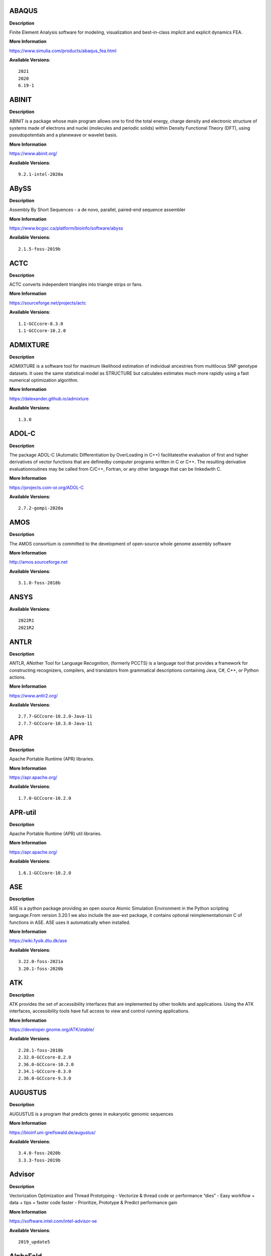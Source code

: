 ABAQUS
------ 



**Description** 


Finite Element Analysis software for modeling, visualization and best-in-class implicit and explicit dynamics FEA. 


**More Information** 


https://www.simulia.com/products/abaqus_fea.html 


**Available Versions**:: 


    2021
    2020
    6.19-1



ABINIT
------ 



**Description** 


ABINIT is a package whose main program allows one to find the total energy, charge density and electronic structure of systems made of electrons and nuclei (molecules and periodic solids) within Density Functional Theory (DFT), using pseudopotentials and a planewave or wavelet basis. 


**More Information** 


https://www.abinit.org/ 


**Available Versions**:: 


    9.2.1-intel-2020a



ABySS
----- 



**Description** 


Assembly By Short Sequences - a de novo, parallel, paired-end sequence assembler 


**More Information** 


https://www.bcgsc.ca/platform/bioinfo/software/abyss 


**Available Versions**:: 


    2.1.5-foss-2019b



ACTC
---- 



**Description** 


ACTC converts independent triangles into triangle strips or fans. 


**More Information** 


https://sourceforge.net/projects/actc 


**Available Versions**:: 


    1.1-GCCcore-8.3.0
    1.1-GCCcore-10.2.0



ADMIXTURE
--------- 



**Description** 


ADMIXTURE is a software tool for maximum likelihood estimation of individual ancestries from multilocus SNP genotype datasets. It uses the same statistical model as STRUCTURE but calculates estimates much more rapidly using a fast numerical optimization algorithm. 


**More Information** 


https://dalexander.github.io/admixture 


**Available Versions**:: 


    1.3.0



ADOL-C
------ 



**Description** 


The package ADOL-C (Automatic Differentiation by OverLoading in C++) facilitatesthe evaluation of first and higher derivatives of vector functions that are definedby computer programs written in C or C++. The resulting derivative evaluationroutines may be called from C/C++, Fortran, or any other language that can be linkedwith C.  


**More Information** 


https://projects.coin-or.org/ADOL-C 


**Available Versions**:: 


    2.7.2-gompi-2020a



AMOS
---- 



**Description** 


The AMOS consortium is committed to the development of open-source whole genome assembly software 


**More Information** 


http://amos.sourceforge.net 


**Available Versions**:: 


    3.1.0-foss-2018b



ANSYS
----- 



**Available Versions**:: 


    2022R1
    2021R2



ANTLR
----- 



**Description** 


ANTLR, ANother Tool for Language Recognition, (formerly PCCTS) is a language tool that provides a framework for constructing recognizers, compilers, and translators from grammatical descriptions containing Java, C#, C++, or Python actions. 


**More Information** 


https://www.antlr2.org/ 


**Available Versions**:: 


    2.7.7-GCCcore-10.2.0-Java-11
    2.7.7-GCCcore-10.3.0-Java-11



APR
--- 



**Description** 


Apache Portable Runtime (APR) libraries. 


**More Information** 


https://apr.apache.org/ 


**Available Versions**:: 


    1.7.0-GCCcore-10.2.0



APR-util
-------- 



**Description** 


Apache Portable Runtime (APR) util libraries. 


**More Information** 


https://apr.apache.org/ 


**Available Versions**:: 


    1.6.1-GCCcore-10.2.0



ASE
--- 



**Description** 


ASE is a python package providing an open source Atomic Simulation Environment in the Python scripting language.From version 3.20.1 we also include the ase-ext package, it contains optional reimplementationsin C of functions in ASE.  ASE uses it automatically when installed. 


**More Information** 


https://wiki.fysik.dtu.dk/ase 


**Available Versions**:: 


    3.22.0-foss-2021a
    3.20.1-foss-2020b



ATK
--- 



**Description** 


ATK provides the set of accessibility interfaces that are implemented by other toolkits and applications. Using the ATK interfaces, accessibility tools have full access to view and control running applications. 


**More Information** 


https://developer.gnome.org/ATK/stable/ 


**Available Versions**:: 


    2.28.1-foss-2018b
    2.32.0-GCCcore-8.2.0
    2.36.0-GCCcore-10.2.0
    2.34.1-GCCcore-8.3.0
    2.36.0-GCCcore-9.3.0



AUGUSTUS
-------- 



**Description** 


AUGUSTUS is a program that predicts genes in eukaryotic genomic sequences 


**More Information** 


https://bioinf.uni-greifswald.de/augustus/ 


**Available Versions**:: 


    3.4.0-foss-2020b
    3.3.3-foss-2019b



Advisor
------- 



**Description** 


Vectorization Optimization and Thread Prototyping - Vectorize & thread code or performance “dies” - Easy workflow + data + tips = faster code faster - Prioritize, Prototype & Predict performance gain  


**More Information** 


https://software.intel.com/intel-advisor-xe 


**Available Versions**:: 


    2019_update5



AlphaFold
--------- 



**Description** 


AlphaFold can predict protein structures with atomic accuracy even where no similar structure is known 


**More Information** 


https://deepmind.com/research/case-studies/alphafold 


**Available Versions**:: 


    2.0.0-fosscuda-2020b
    2.1.1-fosscuda-2020b



Amber
----- 



**Description** 


Amber (originally Assisted Model Building with Energy Refinement) is software for performing molecular dynamics and structure prediction. 


**More Information** 


http://ambermd.org/amber.html 


**Available Versions**:: 


    18-fosscuda-2018b-AmberTools-18-patchlevel-10-8
    18-foss-2019b-AmberTools-19-patchlevel-12-17-Python-2.7.16
    18-foss-2018b-AmberTools-18-patchlevel-10-8
    18-fosscuda-2019b-AmberTools-19-patchlevel-12-17-Python-2.7.16



AmberTools
---------- 



**Description** 


AmberTools consists of several independently developed packages that work well by themselves, and with Amber itself. The suite can also be used to carry out complete molecular dynamics simulations, with either explicit water or generalized Born solvent models. 


**More Information** 


https://ambermd.org/ 


**Available Versions**:: 


    20-gompi-2019b-dba-Python-3.7.4
    20-intel-2020a-Python-3.8.2



Anaconda2
--------- 



**Description** 


Built to complement the rich, open source Python community,the Anaconda platform provides an enterprise-ready data analytics platform that empowers companies to adopt a modern open data science analytics architecture. 


**More Information** 


https://www.anaconda.com 


**Available Versions**:: 


    4.2.0
    2019.10
    2019.03



Anaconda3
--------- 



**Description** 


Built to complement the rich, open source Python community,the Anaconda platform provides an enterprise-ready data analytics platform that empowers companies to adopt a modern open data science analytics architecture. 


**More Information** 


https://www.anaconda.com 


**Available Versions**:: 


    2021.11
    2022.05
    2020.02
    2020.11
    2021.05



Armadillo
--------- 



**Description** 


Armadillo is an open-source C++ linear algebra library (matrix maths) aiming towards a good balance between speed and ease of use. Integer, floating point and complex numbers are supported, as well as a subset of trigonometric and statistics functions. 


**More Information** 


https://arma.sourceforge.net/ 


**Available Versions**:: 


    9.900.1-foss-2020a



Arriba
------ 



**Description** 


Arriba is a command-line tool for the detection of gene fusions from RNA-Seq data. It was developed for the use in a clinical research setting. Therefore, short runtimes and high sensitivity were important design criteria. 


**More Information** 


https://github.com/suhrig/arriba 


**Available Versions**:: 


    2.3.0-GCC-11.2.0



Arrow
----- 



**Description** 


Apache Arrow (incl. PyArrow Python bindings), a cross-language development platform for in-memory data. 


**More Information** 


https://arrow.apache.org 


**Available Versions**:: 


    6.0.0-foss-2021b
    0.16.0-foss-2019b-Python-3.7.4



Aspera-CLI
---------- 



**Description** 


IBM Aspera Command-Line Interface (the Aspera CLI) isa collection of Aspera tools for performing high-speed, secure datatransfers from the command line. The Aspera CLI is for users andorganizations who want to automate their transfer workflows. 


**More Information** 


https://asperasoft.com 


**Available Versions**:: 


    3.9.6.1467.159c5b1



Aspera-Connect
-------------- 



**Description** 


Connect is an install-on-demand Web browser plug-in that facilitates high-speed uploads and downloads with an Aspera transfer server. 


**More Information** 


http://downloads.asperasoft.com/connect2/ 


**Available Versions**:: 


    3.9.6



AutoDock
-------- 



**Description** 


AutoDock is a suite of automated docking tools. It is designed to  predict how small molecules, such as substrates or drug candidates, bind to  a receptor of known 3D structure. 


**More Information** 


http://autodock.scripps.edu/ 


**Available Versions**:: 


    4.2.6-GCC-9.3.0



AutoDock_Vina
------------- 



**Description** 


AutoDock Vina is an open-source program for doing molecular docking.  


**More Information** 


http://vina.scripps.edu/index.html 


**Available Versions**:: 


    1.1.2_linux_x86



Autoconf
-------- 



**Description** 


Autoconf is an extensible package of M4 macros that produce shell scripts to automatically configure software source code packages. These scripts can adapt the packages to many kinds of UNIX-like systems without manual user intervention. Autoconf creates a configuration script for a package from a template file that lists the operating system features that the package can use, in the form of M4 macro calls. 


**More Information** 


https://www.gnu.org/software/autoconf/ 


**Available Versions**:: 


    2.69-GCCcore-7.3.0
    2.69-GCCcore-8.1.0
    2.71-GCCcore-11.3.0
    2.71-GCCcore-11.2.0
    2.69-GCCcore-10.2.0
    2.69
    2.69-GCCcore-8.2.0
    2.71-GCCcore-10.3.0
    2.69-GCCcore-8.3.0
    2.69-GCCcore-9.3.0



Automake
-------- 



**Description** 


Automake: GNU Standards-compliant Makefile generator 


**More Information** 


https://www.gnu.org/software/automake/automake.html 


**Available Versions**:: 


    1.16.3-GCCcore-10.3.0
    1.16.2-GCCcore-10.2.0
    1.16.1-GCCcore-7.3.0
    1.16.1-GCCcore-10.2.0
    1.16.1-GCCcore-8.1.0
    1.16.5-GCCcore-11.3.0
    1.16.4-GCCcore-11.2.0
    1.16.1-GCCcore-9.3.0
    1.16.1-GCCcore-8.3.0
    1.16.1-GCCcore-8.2.0



Autotools
--------- 



**Description** 


This bundle collect the standard GNU build tools: Autoconf, Automake and libtool 


**More Information** 


https://autotools.io 


**Available Versions**:: 


    20210726-GCCcore-11.2.0
    20200321-GCCcore-10.2.0
    20210128-GCCcore-10.3.0
    20180311-GCCcore-8.2.0
    20220317-GCCcore-11.3.0
    20180311-GCCcore-8.3.0
    20180311-GCCcore-8.1.0
    20180311-GCCcore-10.2.0
    20180311-GCCcore-9.3.0
    20180311-GCCcore-7.3.0



BAGEL
----- 



**Description** 


BAGEL (Brilliantly Advanced General Electronic-structure Library)is a parallel electronic-structure program. 


**More Information** 


http://www.nubakery.org 


**Available Versions**:: 


    1.2.2-foss-2019a



BCFtools
-------- 



**Description** 


Samtools is a suite of programs for interacting with high-throughput sequencing data. BCFtools - Reading/writing BCF2/VCF/gVCF files and calling/filtering/summarising SNP and short indel sequence variants 


**More Information** 


http://www.htslib.org/ 


**Available Versions**:: 


    1.9-foss-2018b
    1.11-GCC-10.2.0
    1.10.2-GCC-9.3.0
    1.10.2-GCC-8.3.0



BEDTools
-------- 



**Description** 


BEDTools: a powerful toolset for genome arithmetic.The BEDTools utilities allow one to address common genomics tasks such as finding feature overlaps andcomputing coverage.The utilities are largely based on four widely-used file formats: BED, GFF/GTF, VCF, and SAM/BAM. 


**More Information** 


https://bedtools.readthedocs.io/ 


**Available Versions**:: 


    2.29.2-GCC-9.3.0
    2.29.2-GCC-8.3.0



BLAST
----- 



**Description** 


Basic Local Alignment Search Tool, or BLAST, is an algorithm for comparing primary biological sequence information, such as the amino-acid sequences of different proteins or the nucleotides of DNA sequences. 


**More Information** 


https://blast.ncbi.nlm.nih.gov/ 


**Available Versions**:: 


    2.10.1-Linux_x86_64



BLAST+
------ 



**Description** 


Basic Local Alignment Search Tool, or BLAST, is an algorithm for comparing primary biological sequence information, such as the amino-acid sequences of different proteins or the nucleotides of DNA sequences. 


**More Information** 


https://blast.ncbi.nlm.nih.gov/ 


**Available Versions**:: 


    2.9.0-gompi-2019b
    2.10.1-iimpi-2020a
    2.7.1-foss-2018b
    2.9.0-iimpi-2019b
    2.11.0-gompi-2021a
    2.11.0-gompi-2020b
    2.9.0-gompi-2021a



BLAT
---- 



**Description** 


BLAT on DNA is designed to quickly find sequences of 95% andgreater similarity of length 25 bases or more. 


**More Information** 


https://genome.ucsc.edu/FAQ/FAQblat.html 


**Available Versions**:: 


    3.5-GCC-9.3.0



BLIS
---- 



**Description** 


BLIS is a portable software framework for instantiating high-performanceBLAS-like dense linear algebra libraries. 


**More Information** 


https://github.com/flame/blis/ 


**Available Versions**:: 


    0.8.1-GCC-11.2.0
    0.9.0-GCC-11.3.0



BWA
--- 



**Description** 


Burrows-Wheeler Aligner (BWA) is an efficient program that aligns relatively short nucleotide sequences against a long reference sequence such as the human genome. 


**More Information** 


http://bio-bwa.sourceforge.net/ 


**Available Versions**:: 


    0.7.17-foss-2018b
    0.7.17-GCCcore-11.2.0
    0.7.17-GCC-9.3.0



BamTools
-------- 



**Description** 


BamTools provides both a programmer's API and an end-user's toolkit for handling BAM files. 


**More Information** 


https://github.com/pezmaster31/bamtools 


**Available Versions**:: 


    2.5.1-GCC-8.3.0
    2.5.1-GCC-9.3.0
    2.5.1-GCC-10.2.0



BayeScEnv
--------- 



**Description** 


BayeScEnv is a Fst-based, genome-scan method that uses environmental variables to detectlocal adaptation. 


**More Information** 


https://github.com/devillemereuil/bayescenv 


**Available Versions**:: 


    1.1-GCC-8.3.0



BayesTraits
----------- 



**Description** 


BayesTraits is a computer package for performing analyses of trait  evolution among groups of species for which a phylogeny or sample of phylogenies is  available. This new package incoporates our earlier and separate programes Multistate,  Discrete and Continuous. BayesTraits can be applied to the analysis of traits that adopt  a finite number of discrete states, or to the analysis of continuously varying traits.  Hypotheses can be tested about models of evolution, about ancestral states and about  correlations among pairs of traits.  


**More Information** 


http://www.evolution.reading.ac.uk/BayesTraitsV1.html 


**Available Versions**:: 


    2.0-Beta-Linux64



Bazel
----- 



**Description** 


Bazel is a build tool that builds code quickly and reliably.It is used to build the majority of Google's software. 


**More Information** 


https://bazel.io/ 


**Available Versions**:: 


    3.7.2-GCCcore-10.2.0
    3.6.0-GCCcore-9.3.0
    3.7.2-GCCcore-10.3.0
    0.29.1-GCCcore-8.3.0
    0.26.1-GCCcore-8.3.0
    3.7.2-GCCcore-11.2.0



Beast
----- 



**Description** 


BEAST is a cross-platform program for Bayesian MCMC analysis of molecular  sequences. It is entirely orientated towards rooted, time-measured phylogenies inferred using  strict or relaxed molecular clock models. It can be used as a method of reconstructing phylogenies  but is also a framework for testing evolutionary hypotheses without conditioning on a single  tree topology. BEAST uses MCMC to average over tree space, so that each tree is weighted  proportional to its posterior probability.  


**More Information** 


http://beast2.org/ 


**Available Versions**:: 


    2.5.2-GCC-7.3.0-2.30
    2.5.2-GCC-8.2.0-2.31.1



Biopython
--------- 



**Description** 


Biopython is a set of freely available tools for biological computation written in Python by an international team of developers. It is a distributed collaborative effort to develop Python libraries and applications which address the needs of current and future work in bioinformatics.  


**More Information** 


https://www.biopython.org 


**Available Versions**:: 


    1.75-foss-2019b-Python-3.7.4
    1.78-fosscuda-2020b
    1.72-foss-2018b-Python-2.7.15



Bison
----- 



**Description** 


Bison is a general-purpose parser generator that converts an annotated context-free grammar into a deterministic LR or generalized LR (GLR) parser employing LALR(1) parser tables. 


**More Information** 


http://www.gnu.org/software/bison 


**Available Versions**:: 


    3.0.4-GCCcore-8.1.0
    3.5.3
    3.0.4
    3.7.1
    3.0.4-GCCcore-7.3.0
    3.0.5-GCCcore-8.3.0
    3.3.2
    3.5.3-GCCcore-9.3.0
    3.8.2
    3.7.6-GCCcore-10.3.0
    3.3.2-GCCcore-9.3.0
    3.0.5
    3.7.6
    3.8.2-GCCcore-11.3.0
    3.0.5-GCCcore-8.1.0
    3.7.6-GCCcore-11.2.0
    3.3.2-GCCcore-8.3.0
    3.0.5-GCCcore-7.3.0
    3.0.5-GCCcore-8.2.0
    3.7.1-GCCcore-10.2.0



Blender
------- 



**Description** 


Blender is the free and open source 3D creation suite. It supports the entirety of the 3D pipeline-modeling, rigging, animation, simulation, rendering, compositing and motion tracking, even video editing and game creation. 


**More Information** 


https://www.blender.org/ 


**Available Versions**:: 


    2.81-foss-2019b-Python-3.7.4



Boost
----- 



**Description** 


Boost provides free peer-reviewed portable C++ source libraries. 


**More Information** 


http://www.boost.org/ 


**Available Versions**:: 


    1.67.0-fosscuda-2018b
    1.71.0-gompic-2019b
    1.74.0-GCC-10.2.0
    1.70.0-gompi-2019a
    1.76.0-GCC-10.3.0
    1.72.0-gompi-2020a
    1.71.0-iimpi-2019b
    1.72.0-iimpi-2020a
    1.71.0-gompi-2019b
    1.77.0-GCC-11.2.0
    1.67.0-foss-2018b
    1.74.0-iccifort-2020.4.304



Boost.Python
------------ 



**Description** 


Boost.Python is a C++ library which enables seamless interoperability between C++ and the Python programming language. 


**More Information** 


http://boostorg.github.io/python 


**Available Versions**:: 


    1.70.0-gompi-2019a
    1.67.0-fosscuda-2018b-Python-2.7.15
    1.71.0-gompic-2019b
    1.71.0-gompi-2019b
    1.72.0-gompi-2020a
    1.67.0-foss-2018b-Python-2.7.15



Bowtie
------ 



**Description** 


Bowtie is an ultrafast, memory-efficient short read aligner. It aligns short DNA sequences (reads) to the human genome. 


**More Information** 


http://bowtie-bio.sourceforge.net/index.shtml 


**Available Versions**:: 


    1.3.1-GCC-11.2.0
    1.2.3-GCC-9.3.0



Bowtie2
------- 



**Description** 


Bowtie 2 is an ultrafast and memory-efficient tool for aligning sequencing reads to long reference sequences. It is particularly good at aligning reads of about 50 up to 100s or 1,000s of characters, and particularly good at aligning to relatively long (e.g. mammalian) genomes. Bowtie 2 indexes the genome with an FM Index to keep its memory footprint small: for the human genome, its memory footprint is typically around 3.2 GB. Bowtie 2 supports gapped, local, and paired-end alignment modes. 


**More Information** 


http://bowtie-bio.sourceforge.net/bowtie2/index.shtml 


**Available Versions**:: 


    2.4.5-GCC-11.2.0
    2.3.4.2-foss-2018b
    2.4.1-GCC-9.3.0



Brotli
------ 



**Description** 


Brotli is a generic-purpose lossless compression algorithm that compresses data using a combination of a modern variant of the LZ77 algorithm, Huffman coding and 2nd order context modeling, with a compression ratio comparable to the best currently available general-purpose compression methods. It is similar in speed with deflate but offers more dense compression.The specification of the Brotli Compressed Data Format is defined in RFC 7932. 


**More Information** 


https://github.com/google/brotli 


**Available Versions**:: 


    1.0.9-GCCcore-11.2.0



CASTEP
------ 



**Description** 


CASTEP is a leading code for calculating the properties of materials from first principles. Using density functional theory, it can simulate a wide range of properties of materialsproprieties including energetics, structure at the atomic level, vibrational properties, electronic response properties etc. In particular it has a wide range of spectroscopic features that link directly to experiment, such as infra-red and Raman spectroscopies, NMR, and core level spectra. 


**More Information** 


http://www.castep.org 


**Available Versions**:: 


    21.11-info
    16.11-intel-2020a
    16.11-info



CD-HIT
------ 



**Description** 


CD-HIT is a very widely used program for clustering and  comparing protein or nucleotide sequences. 


**More Information** 


http://weizhongli-lab.org/cd-hit/ 


**Available Versions**:: 


    4.8.1-GCC-10.3.0
    4.8.1-GCC-10.2.0



CDO
--- 



**Description** 


CDO is a collection of command line Operators to manipulate and analyse Climate and NWP model Data. 


**More Information** 


https://code.zmaw.de/projects/cdo 


**Available Versions**:: 


    1.9.10-gompi-2020b



CFITSIO
------- 



**Description** 


CFITSIO is a library of C and Fortran subroutines for reading and writing data files inFITS (Flexible Image Transport System) data format. 


**More Information** 


https://heasarc.gsfc.nasa.gov/fitsio/ 


**Available Versions**:: 


    3.47-GCCcore-8.3.0
    3.49-GCCcore-11.2.0



CGAL
---- 



**Description** 


The goal of the CGAL Open Source Project is to provide easy access to efficient and reliable geometric algorithms in the form of a C++ library. 


**More Information** 


https://www.cgal.org/ 


**Available Versions**:: 


    4.14.3-gompi-2021a
    4.14.1-foss-2019b-Python-3.7.4
    5.2-gompi-2020b
    4.14.3-gompi-2020a-Python-3.8.2
    4.14.3-iimpi-2020a-Python-3.8.2



CGNS
---- 



**Description** 


The CGNS system is designed to facilitate the exchange of data between sites and applications, and to help stabilize the archiving of aerodynamic data. 


**More Information** 


https://cgns.github.io/ 


**Available Versions**:: 


    4.1.0-intelcuda-2019b



CIF2Cell
-------- 



**Description** 


CIF2Cell is a tool to generate the geometrical setupfor various electronic structure codes from a CIF (CrystallographicInformation Framework) file. The program currently supports output for anumber of popular electronic structure programs, including ABINIT, ASE,CASTEP, CP2K, CPMD, CRYSTAL09, Elk, EMTO, Exciting, Fleur, FHI-aims,Hutsepot, MOPAC, Quantum Espresso, RSPt, Siesta, SPR-KKR, VASP. Alsoexports some related formats like .coo, .cfg and .xyz-files. 


**More Information** 


https://sourceforge.net/projects/cif2cell 


**Available Versions**:: 


    2.0.0a3-GCCcore-9.3.0-Python-3.8.2



CLHEP
----- 



**Description** 


The CLHEP project is intended to be a set of HEP-specific foundation and utility classes such as random generators, physics vectors, geometry and linear algebra. CLHEP is structured in a set of packages independent of any external package. 


**More Information** 


https://proj-clhep.web.cern.ch/proj-clhep/ 


**Available Versions**:: 


    2.4.5.1-GCC-11.2.0
    2.4.4.0-GCC-10.2.0



CMake
----- 



**Description** 


CMake, the cross-platform, open-source build system.  CMake is a family of tools designed to build, test and package software. 


**More Information** 


https://www.cmake.org 


**Available Versions**:: 


    3.11.4-GCCcore-7.3.0
    3.23.1-GCCcore-11.3.0
    3.13.3-GCCcore-8.2.0
    3.12.1-GCCcore-10.2.0
    3.22.1-GCCcore-11.2.0
    3.15.3-GCCcore-7.3.0
    3.9.4-GCCcore-9.3.0
    3.20.1-GCCcore-10.3.0
    3.12.1
    3.12.1-GCCcore-7.3.0
    3.21.1-GCCcore-11.2.0
    3.18.4-GCCcore-10.2.0
    3.16.4-GCCcore-9.3.0
    3.15.3-GCCcore-8.3.0



CP2K
---- 



**Description** 


CP2K is a freely available (GPL) program, written in Fortran 95, to perform atomistic and molecular simulations of solid state, liquid, molecular and biological systems. It provides a general framework for different methods such as e.g. density functional theory (DFT) using a mixed Gaussian and plane waves approach (GPW), and classical pair and many-body potentials.  


**More Information** 


https://www.cp2k.org/ 


**Available Versions**:: 


    7.1-intel-2020a
    7.1-intel-2020b
    6.1-foss-2020a
    6.1-intel-2020a
    6.1-foss-2019b
    8.1-foss-2020a
    6.1-foss-2019a



CPLEX
----- 



**Description** 


IBM ILOG CPLEX Optimizer's mathematical programming technology enables analytical decision support for improving efficiency, reducing costs, and increasing profitability. 


**More Information** 


https://www.ibm.com/analytics/cplex-optimizer 


**Available Versions**:: 


    20.1.0-GCCcore-8.3.0
    12.9.0



CREST
----- 



**Description** 


CREST is an utility/driver program for the xtb program. Originally it was designed as conformer sampling program, hence the abbreviation Conformer–Rotamer Ensemble Sampling Tool, but now offers also some utility functions for calculations with the GFNn–xTB methods. Generally the program functions as an IO based OMP scheduler (i.e., calculations are performed by the xtb program) and tool for the creation and analysation of structure ensembles. 


**More Information** 


https://xtb-docs.readthedocs.io/en/latest/crest.html 


**Available Versions**:: 


    2.11-intel-2021a



CUDA
---- 



**Description** 


CUDA (formerly Compute Unified Device Architecture) is a parallel computing platform and programming model created by NVIDIA and implemented by the graphics processing units (GPUs) that they produce. CUDA gives developers access to the virtual instruction set and memory of the parallel computational elements in CUDA GPUs. 


**More Information** 


https://developer.nvidia.com/cuda-toolkit 


**Available Versions**:: 


    11.6.0
    9.2.88-GCC-7.3.0-2.30
    10.1.243-iccifort-2019.5.281
    11.4.1-GCC-10.3.0
    11.2.2-GCC-10.3.0
    11.1.1-GCC-10.2.0
    10.1.243-GCC-8.3.0
    11.2.2
    11.3.1
    11.0.2-GCC-9.3.0
    11.3.1-GCC-10.3.0
    11.4.1
    11.5.0
    11.1.1-iccifort-2020.4.304
    11.5.1



CUDAcore
-------- 



**Description** 


CUDA (formerly Compute Unified Device Architecture) is a parallel computing platform and programming model created by NVIDIA and implemented by the graphics processing units (GPUs) that they produce. CUDA gives developers access to the virtual instruction set and memory of the parallel computational elements in CUDA GPUs. 


**More Information** 


https://developer.nvidia.com/cuda-toolkit 


**Available Versions**:: 


    11.2.2
    11.0.2
    11.1.1



CVXOPT
------ 



**Description** 


CVXOPT is a free software package for convex optimization based on the Python programming language. Its main purpose is to make the development of software for convex optimization applications straightforward by building on Python's extensive standard library and on the strengths of Python as a high-level programming language. 


**More Information** 


http://cvxopt.org 


**Available Versions**:: 


    1.2.4-foss-2020a
    1.2.6-foss-2021a
    1.2.3-foss-2019a
    1.2.4-foss-2020a-Python-3.8.2



CapnProto
--------- 



**Description** 


Cap’n Proto is an insanely fast data interchange format and capability-based RPC system. 


**More Information** 


https://capnproto.org 


**Available Versions**:: 


    0.7.0-GCCcore-7.3.0



CellRanger
---------- 



**Description** 


Cell Ranger is a set of analysis pipelines that process Chromium# single-cell RNA-seq output to align reads, generate gene-cell matrices and perform# clustering and gene expression analysis. 


**More Information** 


https://support.10xgenomics.com/single-cell-gene-expression/software/pipelines/latest/what-is-cell-ranger 


**Available Versions**:: 


    5.0.0
    6.0.2



CheMPS2
------- 



**Description** 


CheMPS2 is a scientific library which contains a spin-adapted implementation of thedensity matrix renormalization group (DMRG) for ab initio quantum chemistry. 


**More Information** 


https://github.com/SebWouters/CheMPS2 


**Available Versions**:: 


    1.8.9-foss-2019a
    1.8.11-foss-2021b
    1.8.11-intel-2021a



Check
----- 



**Description** 


Check is a unit testing framework for C. It features a simple interface fordefining unit tests, putting little in the way of the developer. Tests arerun in a separate address space, so both assertion failures and code errorsthat cause segmentation faults or other signals can be caught. Test resultsare reportable in the following: Subunit, TAP, XML, and a generic loggingformat. 


**More Information** 


https://libcheck.github.io/check/ 


**Available Versions**:: 


    0.15.2-GCCcore-10.3.0
    0.15.2-GCCcore-9.3.0
    0.15.2-GCCcore-10.2.0



Clang
----- 



**Description** 


C, C++, Objective-C compiler, based on LLVM.  Does not include C++ standard library -- use libstdc++ from GCC. 


**More Information** 


https://clang.llvm.org/ 


**Available Versions**:: 


    11.0.1-GCCcore-10.2.0
    11.0.1-gcccuda-2020b



CppUnit
------- 



**Description** 


CppUnit is the C++ port of the famous JUnit framework for unit testing. 


**More Information** 


https://freedesktop.org/wiki/Software/cppunit/ 


**Available Versions**:: 


    1.15.1-GCCcore-10.3.0



CubeGUI
------- 



**Description** 


Cube, which is used as performance report explorer for Scalasca and Score-P, is a generic tool for displaying a multi-dimensional performance space consisting of the dimensions (i) performance metric, (ii) call path, and (iii) system resource. Each dimension can be represented as a tree, where non-leaf nodes of the tree can be collapsed or expanded to achieve the desired level of granularity. This module provides the Cube graphical report explorer. 


**More Information** 


https://www.scalasca.org/software/cube-4.x/download.html 


**Available Versions**:: 


    4.4.4-GCCcore-9.3.0



CubeLib
------- 



**Description** 


Cube, which is used as performance report explorer for Scalasca and Score-P, is a generic tool for displaying a multi-dimensional performance space consisting of the dimensions (i) performance metric, (ii) call path, and (iii) system resource. Each dimension can be represented as a tree, where non-leaf nodes of the tree can be collapsed or expanded to achieve the desired level of granularity. This module provides the Cube general purpose C++ library component and command-line tools. 


**More Information** 


https://www.scalasca.org/software/cube-4.x/download.html 


**Available Versions**:: 


    4.4.4-GCCcore-9.3.0



CubeWriter
---------- 



**Description** 


Cube, which is used as performance report explorer for Scalasca and Score-P, is a generic tool for displaying a multi-dimensional performance space consisting of the dimensions (i) performance metric, (ii) call path, and (iii) system resource. Each dimension can be represented as a tree, where non-leaf nodes of the tree can be collapsed or expanded to achieve the desired level of granularity. This module provides the Cube high-performance C writer library component. 


**More Information** 


https://www.scalasca.org/software/cube-4.x/download.html 


**Available Versions**:: 


    4.4.3-GCCcore-9.3.0



Cufflinks
--------- 



**Description** 


Transcript assembly, differential expression, and differential regulation for RNA-Seq 


**More Information** 


http://cole-trapnell-lab.github.io/cufflinks/ 


**Available Versions**:: 


    2.2.1-foss-2020a



Cython
------ 



**Description** 


Cython is an optimising static compiler for both the Python programminglanguage and the extended Cython programming language (based on Pyrex). 


**More Information** 


https://cython.org/ 


**Available Versions**:: 


    0.29.22-GCCcore-10.2.0



DB
-- 



**Description** 


Berkeley DB enables the development of custom data management solutions, without the overhead traditionally associated with such custom projects. 


**More Information** 


https://www.oracle.com/technetwork/products/berkeleydb 


**Available Versions**:: 


    18.1.40-GCCcore-10.3.0
    18.1.32-GCCcore-7.3.0
    18.1.32-GCCcore-8.3.0
    18.1.32-GCCcore-8.2.0
    18.1.40-GCCcore-11.2.0
    18.1.32-GCCcore-9.3.0
    18.1.40-GCCcore-11.3.0
    18.1.40-GCCcore-10.2.0



DBus
---- 



**Description** 


D-Bus is a message bus system, a simple way for applications to talk to one another.  In addition to interprocess communication, D-Bus helps coordinate process lifecycle; it makes it simple and reliable to code a "single instance" application or daemon, and to launch applications and daemons on demand when their services are needed. 


**More Information** 


https://dbus.freedesktop.org/ 


**Available Versions**:: 


    1.13.18-GCCcore-10.3.0
    1.13.8-GCCcore-8.2.0
    1.13.12-GCCcore-8.3.0
    1.13.6-GCCcore-7.3.0
    1.13.12-GCCcore-9.3.0
    1.13.18-GCCcore-10.2.0



DFT-D3
------ 



**Description** 


DFT-D3 implements a dispersion correction for density functionals, Hartree-Fock and semi-empirical quantum chemical methods. 


**More Information** 


http://www.thch.uni-bonn.de/tc/index.php?section=downloads&subsection=DFT-D3&lang=english 


**Available Versions**:: 


    3.2.0-intel-2019a
    3.2.0-intel-compilers-2021.2.0



DIAMOND
------- 



**Description** 


DIAMOND is a sequence aligner for protein and translated DNA searches, designed for high performance analysis of big sequence data. 


**More Information** 


https://github.com/bbuchfink/diamond 


**Available Versions**:: 


    0.9.30-iccifort-2019.5.281
    0.9.30-GCC-8.3.0



DL_POLY_4
--------- 



**Description** 


DL_POLY is a general purpose classical molecular dynamics (MD) simulation software 


**More Information** 


https://www.scd.stfc.ac.uk/Pages/DL_POLY.aspx 


**Available Versions**:: 


    5.0.0-intel-2020b



DL_POLY_Classic
--------------- 



**Description** 


DL_POLY Classic is a general purpose (parallel and serial)molecular dynamics simulation package. 


**More Information** 


https://gitlab.com/DL_POLY_Classic/dl_poly 


**Available Versions**:: 


    1.10-foss-2019b



DOLFIN
------ 



**Description** 


DOLFIN is the C++/Python interface of FEniCS, providing a consistent PSE  (Problem Solving Environment) for ordinary and partial differential equations. 


**More Information** 


https://bitbucket.org/fenics-project/dolfin 


**Available Versions**:: 


    2019.1.0.post0-foss-2019b-Python-3.7.4



Doxygen
------- 



**Description** 


Doxygen is a documentation system for C++, C, Java, Objective-C, Python, IDL (Corba and Microsoft flavors), Fortran, VHDL, PHP, C#, and to some extent D. 


**More Information** 


https://www.doxygen.org 


**Available Versions**:: 


    1.8.14-GCCcore-7.3.0
    1.8.15-GCCcore-8.2.0
    1.8.17-GCCcore-9.3.0
    1.9.1-GCCcore-11.2.0
    1.8.16-GCCcore-8.3.0
    1.8.20-GCCcore-10.2.0
    1.9.1-GCCcore-10.3.0



EIGENSOFT
--------- 



**Description** 


The EIGENSOFT package combines functionality from our population genetics methods (Patterson et al. 2006)  and our EIGENSTRAT stratification correction method (Price et al. 2006). The EIGENSTRAT method uses principal components  analysis to explicitly model ancestry differences between cases and controls along continuous axes of variation;  the resulting correction is specific to a candidate marker’s variation in frequency across ancestral populations,  minimizing spurious associations while maximizing power to detect true associations. The EIGENSOFT package has a built-in plotting script and supports multiple file formats and quantitative phenotypes. 


**More Information** 


https://www.hsph.harvard.edu/alkes-price/software/ 


**Available Versions**:: 


    7.2.1-foss-2019b



ELPA
---- 



**Description** 


Eigenvalue SoLvers for Petaflop-Applications . 


**More Information** 


https://elpa.rzg.mpg.de 


**Available Versions**:: 


    2018.11.001-intel-2019a
    2020.11.001-foss-2020b
    2019.11.001-intel-2020a
    2020.11.001-intel-2020b
    2019.11.001-foss-2020a
    2021.05.001-intel-2021a



ESMF
---- 



**Description** 


The Earth System Modeling Framework (ESMF) is a suite of software tools for developing high-performance, multi-component Earth science modeling applications. 


**More Information** 


https://www.earthsystemcog.org/projects/esmf/ 


**Available Versions**:: 


    8.1.1-foss-2021a
    8.0.1-foss-2020b



EasyBuild
--------- 



**Description** 


EasyBuild is a software build and installation framework written in Python that allows you to install software in a structured, repeatable and robust way. 


**More Information** 


https://easybuilders.github.io/easybuild 


**Available Versions**:: 


    4.4.0
    4.5.5
    4.4.1
    4.3.4
    4.5.3
    4.5.2
    4.4.2
    4.6.0
    4.5.4
    4.3.2
    4.3.3
    4.5.0
    4.5.1



Eigen
----- 



**Description** 


Eigen is a C++ template library for linear algebra: matrices, vectors, numerical solvers, and related algorithms. 


**More Information** 


https://eigen.tuxfamily.org 


**Available Versions**:: 


    3.3.7-GCCcore-9.3.0
    3.3.7
    3.3.9-GCCcore-10.3.0
    3.3.9-GCCcore-11.2.0
    3.3.4
    3.3.8-GCCcore-10.2.0



Elk
--- 



**Description** 


An all-electron full-potential linearisedaugmented-plane wave (FP-LAPW) code with many advanced features. Writtenoriginally at Karl-Franzens-Universität Graz as a milestone of theEXCITING EU Research and Training Network, the code is designed to be assimple as possible so that new developments in the field of densityfunctional theory (DFT) can be added quickly and reliably. 


**More Information** 


http://elk.sourceforge.net/ 


**Available Versions**:: 


    7.0.12-foss-2020b



Emacs
----- 



**Description** 


GNU Emacs is an extensible, customizable text editor--and more. At its core is an interpreter for Emacs Lisp, a dialect of the Lisp programming language with extensions to support text editing. 


**More Information** 


https://www.gnu.org/software/emacs/ 


**Available Versions**:: 


    27.1-GCCcore-10.2.0



Extrae
------ 



**Description** 


Extrae is the core instrumentation package developed bythe Performance Tools group at BSC. Extrae is capable of instrumentingapplications based on MPI, OpenMP, pthreads, CUDA1, OpenCL1, and StarSs1using different instrumentation approaches. The information gathered byExtrae typically includes timestamped events of runtime calls,performance counters and source code references. Besides, Extraeprovides its own API to allow the user to manually instrument his or herapplication. 


**More Information** 


https://www.bsc.es/computer-sciences/performance-tools 


**Available Versions**:: 


    3.8.0-gompi-2020b



FCM
--- 



**Description** 


FCM is a set of tools for managing and building source code. 


**More Information** 


http://www.metoffice.gov.uk/research/collaboration/fcm 


**Available Versions**:: 


    2019.09.0
    2.3.1



FEniCS
------ 



**Description** 


FEniCS is a computing platform for solving partial differential equations (PDEs). 


**More Information** 


https://fenicsproject.org/ 


**Available Versions**:: 


    2019.1.0-foss-2019b-Python-3.7.4



FFC
--- 



**Description** 


The FEniCS Form Compiler (FFC) is a compiler for finite element variational forms. 


**More Information** 


https://bitbucket.org/fenics-project/ffc 


**Available Versions**:: 


    2019.1.0.post0-foss-2019b-Python-3.7.4



FFTW
---- 



**Description** 


FFTW is a C subroutine library for computing the discrete Fourier transform (DFT)in one or more dimensions, of arbitrary input size, and of both real and complex data. 


**More Information** 


https://www.fftw.org 


**Available Versions**:: 


    3.3.10-GCC-11.3.0
    3.3.9-gompi-2021a
    3.3.10-gompi-2021b
    3.3.8-gompi-2020a
    3.3.8-gompic-2020b
    3.3.9-intel-2021a
    3.3.8-gompi-2019b
    3.3.8-gompi-2020b
    3.3.8-gompic-2019b
    3.3.8-gompi-2018b
    3.3.8-intel-2020b
    3.3.8-intel-2019a
    3.3.8-gompi-2019a
    3.3.8-gompic-2018b
    3.3.8-intel-2020a
    3.3.8-gompic-2020a



FFTW.MPI
-------- 



**Description** 


FFTW is a C subroutine library for computing the discrete Fourier transform (DFT)in one or more dimensions, of arbitrary input size, and of both real and complex data. 


**More Information** 


https://www.fftw.org 


**Available Versions**:: 


    3.3.10-gompi-2022a



FFmpeg
------ 



**Description** 


A complete, cross-platform solution to record, convert and stream audio and video. 


**More Information** 


https://www.ffmpeg.org/ 


**Available Versions**:: 


    4.3.2-GCCcore-10.3.0
    4.2.1-GCCcore-8.3.0
    4.1.3-GCCcore-8.2.0
    4.2.2-GCCcore-9.3.0
    4.3.1-GCCcore-10.2.0



FIAT
---- 



**Description** 


The FInite element Automatic Tabulator (FIAT) supportsgeneration of arbitrary order instances of the Lagrange elements onlines, triangles, and tetrahedra. It is also capable of generatingarbitrary order instances of Jacobi-type quadrature rules on the sameelement shapes. 


**More Information** 


https://bitbucket.org/fenics-project/fiat 


**Available Versions**:: 


    2019.1.0-foss-2019b-Python-3.7.4



FLAC
---- 



**Description** 


FLAC stands for Free Lossless Audio Codec, an audio format similar to MP3, but lossless, meaningthat audio is compressed in FLAC without any loss in quality. 


**More Information** 


https://xiph.org/flac/ 


**Available Versions**:: 


    1.3.3-GCCcore-11.2.0
    1.3.3-GCCcore-10.2.0
    1.3.3-GCCcore-10.3.0



FLAIR
----- 



**Description** 


FLAIR (Full-Length Alternative Isoform analysis of RNA) for the correction, isoform definition, and alternative splicing analysis of noisy reads. FLAIR has primarily been used for nanopore cDNA, native RNA, and PacBio sequencing reads. 


**More Information** 


https://github.com/BrooksLabUCSC/flair 


**Available Versions**:: 


    1.5.1-20200630-foss-2019b-Python-3.7.4



FLASH
----- 



**Description** 


FLASH (Fast Length Adjustment of SHort reads) is a very fast and accurate software  tool to merge paired-end reads from next-generation sequencing experiments. FLASH is designed to  merge pairs of reads when the original DNA fragments are shorter than twice the length of reads.  The resulting longer reads can significantly improve genome assemblies. They can also improve  transcriptome assembly when FLASH is used to merge RNA-seq data. 


**More Information** 


https://ccb.jhu.edu/software/FLASH/ 


**Available Versions**:: 


    1.2.11-foss-2018b
    2.2.00-foss-2018b



FLINT
----- 



**Description** 


FLINT (Fast Library for Number Theory) is a C library in support of computations in number theory. Operations that can be performed include conversions, arithmetic, computing GCDs, factoring, solving linear systems, and evaluating special functions. In addition, FLINT provides various low-level routines for fast arithmetic. FLINT is extensively documented and tested. 


**More Information** 


https://www.flintlib.org/ 


**Available Versions**:: 


    2.7.1-GCC-10.3.0



FLTK
---- 



**Description** 


FLTK is a cross-platform C++ GUI toolkit for UNIX/Linux (X11), Microsoft Windows, and MacOS X. FLTK provides modern GUI functionality without the bloat and supports 3D graphics via OpenGL and its built-in GLUT emulation. 


**More Information** 


https://www.fltk.org 


**Available Versions**:: 


    1.3.5-GCC-8.3.0
    1.3.5-GCCcore-10.2.0



FSL
--- 



**Description** 


FSL is a comprehensive library of analysis tools for FMRI, MRI and DTI brain imaging data. 


**More Information** 


https://www.fmrib.ox.ac.uk/fsl/ 


**Available Versions**:: 


    6.0.3-foss-2019b-Python-3.7.4



FastME
------ 



**Description** 


FastME: a comprehensive, accurate and fast distance-based phylogeny inference program. 


**More Information** 


http://www.atgc-montpellier.fr/fastme/ 


**Available Versions**:: 


    2.1.6.2-GCC-8.3.0



FastQC
------ 



**Description** 


FastQC is a quality control application for high throughputsequence data. It reads in sequence data in a variety of formats and can eitherprovide an interactive application to review the results of several differentQC checks, or create an HTML based report which can be integrated into apipeline. 


**More Information** 


http://www.bioinformatics.babraham.ac.uk/projects/fastqc/ 


**Available Versions**:: 


    0.11.8-Java-1.8
    0.11.9-Java-11



FastTree
-------- 



**Description** 


FastTree infers approximately-maximum-likelihood phylogenetic trees from alignments of nucleotide or protein sequences. FastTree can handle alignments with up to a million of sequences in a reasonable amount of time and memory.  


**More Information** 


http://www.microbesonline.org/fasttree/ 


**Available Versions**:: 


    2.1.11-GCCcore-9.3.0



Fiji
---- 



**Description** 


Fiji is an image processing package—a 'batteries-included' distribution of ImageJ, bundling a lot of plugins which facilitate scientific image analysis.This release is based on ImageJ-2.1.0 and Fiji-2.1.1 


**More Information** 


https://fiji.sc/ 


**Available Versions**:: 


    20201104-1356



Flask
----- 



**Description** 


" Flask is a lightweight WSGI web application framework. It is designed to make getting started quick and easy, with the ability to scale up to complex applications.  


**More Information** 


https://www.palletsprojects.com/p/flask/ 


**Available Versions**:: 


    1.1.2-GCCcore-8.3.0-Python-3.7.4
    1.1.4-GCCcore-10.3.0
    1.1.2-GCCcore-10.2.0



FlexiBLAS
--------- 



**Description** 


FlexiBLAS is a wrapper library that enables the exchange of the BLAS and LAPACK implementationused by a program without recompiling or relinking it. 


**More Information** 


https://gitlab.mpi-magdeburg.mpg.de/software/flexiblas-release 


**Available Versions**:: 


    3.0.4-GCC-11.2.0
    3.2.0-GCC-11.3.0
    3.0.4-GCC-10.3.0



FreeXL
------ 



**Description** 


FreeXL is an open source library to extract valid data from within an Excel (.xls) spreadsheet. 


**More Information** 


https://www.gaia-gis.it/fossil/freexl/index 


**Available Versions**:: 


    1.0.5-GCCcore-8.3.0



FriBidi
------- 



**Description** 


The Free Implementation of the Unicode Bidirectional Algorithm. 


**More Information** 


https://github.com/fribidi/fribidi 


**Available Versions**:: 


    1.0.5-GCCcore-8.2.0
    1.0.5-GCCcore-7.3.0
    1.0.9-GCCcore-9.3.0
    1.0.10-GCCcore-10.2.0
    1.0.5-GCCcore-8.3.0
    1.0.10-GCCcore-10.3.0



GATK
---- 



**Description** 


The Genome Analysis Toolkit or GATK is a software package developed at the Broad Institute to analyse next-generation resequencing data. The toolkit offers a wide variety of tools, with a primary focus on variant discovery and genotyping as well as strong emphasis on data quality assurance. Its robust architecture, powerful processing engine and high-performance computing features make it capable of taking on projects of any size. 


**More Information** 


https://www.broadinstitute.org/gatk/ 


**Available Versions**:: 


    4.1.5.0-GCCcore-9.3.0-Java-1.8
    4.1.8.1-GCCcore-9.3.0-Java-1.8
    3.8-1-Java-1.8.0_241



GCC
--- 



**Description** 


The GNU Compiler Collection includes front ends for C, C++, Objective-C, Fortran, Java, and Ada, as well as libraries for these languages (libstdc++, libgcj,...). 


**More Information** 


http://gcc.gnu.org/ 


**Available Versions**:: 


    8.2.0-2.31.1
    10.2.0
    11.2.0
    8.3.0
    8.1.0-2.30
    10.3.0
    11.3.0
    7.3.0-2.30
    9.3.0



GCCcore
------- 



**Description** 


The GNU Compiler Collection includes front ends for C, C++, Objective-C, Fortran, Java, and Ada, as well as libraries for these languages (libstdc++, libgcj,...). 


**More Information** 


https://gcc.gnu.org/ 


**Available Versions**:: 


    8.3.0
    10.3.0
    8.2.0
    7.3.0
    11.2.0
    11.3.0
    9.3.0
    8.1.0
    10.2.0



GConf
----- 



**Description** 


GConf is a system for storing application preferences. It is intended for user preferences; not configuration of something like Apache, or arbitrary data storage. 


**More Information** 


https://developer.gnome.org/gconf/ 


**Available Versions**:: 


    3.2.6-GCCcore-8.3.0



GDAL
---- 



**Description** 


GDAL is a translator library for raster geospatial data formats that is released under an X/MIT style Open Source license by the Open Source Geospatial Foundation. As a library, it presents a single abstract data model to the calling application for all supported formats. It also comes with a variety of useful commandline utilities for data translation and processing. 


**More Information** 


https://www.gdal.org 


**Available Versions**:: 


    3.3.2-foss-2021b
    3.0.4-foss-2020a-Python-3.8.2
    3.2.1-fosscuda-2020b
    3.0.0-foss-2019a-Python-2.7.15
    3.0.4-intel-2020a-Python-3.8.2
    3.3.0-foss-2021a



GDRCopy
------- 



**Description** 


A low-latency GPU memory copy library based on NVIDIA GPUDirect RDMA technology. 


**More Information** 


https://github.com/NVIDIA/gdrcopy 


**Available Versions**:: 


    2.2-GCCcore-10.3.0
    2.1-GCCcore-10.2.0-CUDA-11.1.1
    2.3-GCCcore-11.2.0
    2.1-GCCcore-10.3.0-CUDA-11.1.1
    2.1-GCCcore-9.3.0-CUDA-11.0.2



GEOS
---- 



**Description** 


GEOS (Geometry Engine - Open Source) is a C++ port of the Java Topology Suite (JTS) 


**More Information** 


https://trac.osgeo.org/geos 


**Available Versions**:: 


    3.8.1-GCC-9.3.0-Python-3.8.2
    3.8.1-iccifort-2020.1.217-Python-3.8.2
    3.7.2-foss-2019a-Python-2.7.15
    3.6.2-foss-2018b-Python-2.7.15
    3.9.1-GCC-10.3.0
    3.9.1-GCC-11.2.0
    3.9.1-GCC-10.2.0
    3.8.0-GCC-8.3.0-Python-3.7.4



GL2PS
----- 



**Description** 


GL2PS: an OpenGL to PostScript printing library 


**More Information** 


https://www.geuz.org/gl2ps/ 


**Available Versions**:: 


    1.4.0-GCCcore-8.3.0
    1.4.2-GCCcore-11.2.0



GLM
--- 



**Description** 


OpenGL Mathematics (GLM) is a header only C++ mathematics library for graphics software based on the OpenGL Shading Language (GLSL) specifications. 


**More Information** 


https://github.com/g-truc/glm 


**Available Versions**:: 


    0.9.9.8-GCCcore-9.3.0
    0.9.9.8-GCCcore-8.3.0



GLPK
---- 



**Description** 


The GLPK (GNU Linear Programming Kit) package is intended for solving large-scale linear programming (LP), mixed integer programming (MIP), and other related problems. It is a set of routines written in ANSI C  and organized in the form of a callable library. 


**More Information** 


https://www.gnu.org/software/glpk/ 


**Available Versions**:: 


    4.65-GCCcore-8.3.0
    5.0-GCCcore-10.3.0
    4.65-GCCcore-10.2.0
    4.65-GCCcore-9.3.0
    5.0-GCCcore-11.2.0



GLib
---- 



**Description** 


GLib is one of the base libraries of the GTK+ project 


**More Information** 


http://www.gtk.org/ 


**Available Versions**:: 


    2.54.3-GCCcore-7.3.0
    2.66.1-GCCcore-10.2.0
    2.64.1-GCCcore-9.3.0
    2.68.2-GCCcore-10.3.0
    2.69.1-GCCcore-11.2.0
    2.62.0-GCCcore-8.3.0
    2.60.1-GCCcore-8.2.0



GLibmm
------ 



**Description** 


C++ bindings for Glib 


**More Information** 


https://www.gtk.org/ 


**Available Versions**:: 


    2.49.7-GCCcore-8.3.0



GMAP-GSNAP
---------- 



**Description** 


GMAP: A Genomic Mapping and Alignment Program for mRNA and EST Sequences GSNAP: Genomic Short-read Nucleotide Alignment Program 


**More Information** 


http://research-pub.gene.com/gmap/ 


**Available Versions**:: 


    2019-09-12-GCC-8.3.0



GMP
--- 



**Description** 


GMP is a free library for arbitrary precision arithmetic, operating on signed integers, rational numbers, and floating point numbers. 


**More Information** 


https://gmplib.org/ 


**Available Versions**:: 


    6.1.2-GCCcore-10.2.0
    6.2.0-GCCcore-9.3.0
    6.1.2-GCCcore-8.3.0
    6.1.2-GCCcore-7.3.0
    6.2.1-GCCcore-11.2.0
    6.2.1-GCCcore-10.3.0
    6.1.2-GCCcore-8.2.0
    6.2.0-GCCcore-10.2.0



GObject-Introspection
--------------------- 



**Description** 


GObject introspection is a middleware layer between C libraries (using GObject) and language bindings. The C library can be scanned at compile time and generate a metadata file, in addition to the actual native C library. Then at runtime, language bindings can read this metadata and automatically provide bindings to call into the C library. 


**More Information** 


https://wiki.gnome.org/GObjectIntrospection/ 


**Available Versions**:: 


    1.63.1-GCCcore-8.3.0-Python-3.7.4
    1.64.0-GCCcore-9.3.0-Python-3.8.2
    1.68.0-GCCcore-10.3.0
    1.66.1-GCCcore-10.2.0
    1.54.1-foss-2018b-Python-2.7.15
    1.60.1-GCCcore-8.2.0-Python-3.7.2



GPAW
---- 



**Description** 


GPAW is a density-functional theory (DFT) Python code based on the projector-augmented wave (PAW) method and the atomic simulation environment (ASE). It uses real-space uniform grids and multigrid methods or atom-centered basis-functions. 


**More Information** 


https://wiki.fysik.dtu.dk/gpaw/ 


**Available Versions**:: 


    20.10.0-foss-2020b
    21.6.0-foss-2021a



GPAW-setups
----------- 



**Description** 


PAW setup for the GPAW Density Functional Theory package.  Users can install setups manually using 'gpaw install-data' or use setups from this package.  The versions of GPAW and GPAW-setups can be intermixed. 


**More Information** 


https://wiki.fysik.dtu.dk/gpaw/ 


**Available Versions**:: 


    0.9.20000



GROMACS
------- 



**Description** 


GROMACS is a versatile package to perform molecular dynamics, i.e. simulate the Newtonian equations of motion for systems with hundreds to millions of particles.This is a CPU only build, containing both MPI and threadMPI builds. 


**More Information** 


http://www.gromacs.org 


**Available Versions**:: 


    2021-foss-2021a-PLUMED-2.7.2
    2022.2-foss-2021a
    2020.4-foss-2020a
    2020.4-foss-2020a-PLUMED-2.6.2
    2021.3-foss-2021a
    2020-fosscuda-2019b
    2021-foss-2020b



GSL
--- 



**Description** 


The GNU Scientific Library (GSL) is a numerical library for C and C++ programmers. The library provides a wide range of mathematical routines such as random number generators, special functions and least-squares fitting. 


**More Information** 


https://www.gnu.org/software/gsl/ 


**Available Versions**:: 


    2.7-GCC-10.3.0
    2.6-GCC-8.3.0
    2.6-GCC-10.2.0
    2.7-GCC-11.2.0
    2.5-GCC-8.2.0-2.31.1
    2.6-iccifort-2020.1.217
    2.6-GCC-9.3.0
    2.6-iccifort-2020.4.304
    2.5-GCC-7.3.0-2.30



GST-plugins-base
---------------- 



**Description** 


GStreamer is a library for constructing graphs of media-handling components. The applications it supports range from simple Ogg/Vorbis playback, audio/video streaming to complex audio (mixing) and video (non-linear editing) processing. 


**More Information** 


https://gstreamer.freedesktop.org/ 


**Available Versions**:: 


    1.16.2-GCC-8.3.0



GStreamer
--------- 



**Description** 


GStreamer is a library for constructing graphs of media-handling components. The applications it supports range from simple Ogg/Vorbis playback, audio/video streaming to complex audio (mixing) and video (non-linear editing) processing. 


**More Information** 


https://gstreamer.freedesktop.org/ 


**Available Versions**:: 


    1.16.2-GCC-8.3.0



GTK+
---- 



**Description** 


The GTK+ 2 package contains libraries used for creating graphical user interfaces for applications. 


**More Information** 


https://developer.gnome.org/gtk+/stable/ 


**Available Versions**:: 


    3.24.8-GCCcore-8.2.0
    3.24.23-GCCcore-10.2.0
    3.24.17-GCCcore-9.3.0
    2.24.32-foss-2018b
    3.24.13-GCCcore-8.3.0



Gaussian
-------- 



**Description** 


Gaussian provides state-of-the-art capabilities for electronic structuremodeling. Gaussian 03 is licensed for a wide variety of computersystems. All versions of Gaussian 03 contain every scientific/modelingfeature, and none imposes any artificial limitations on calculationsother than your computing resources and patience.This is the build from the legacy ARCUS-B system, using the PGI compiler and Atlas. 


**More Information** 


https://www.gaussian.com/ 


**Available Versions**:: 


    03.E.01-ARCUS-B
    16.A.03-ARCUS-B
    09.D.01-ARCUS-B
    16.C.01



Gaussview
--------- 



**Available Versions**:: 


    5.0.9



Gdk-Pixbuf
---------- 



**Description** 


The Gdk Pixbuf is a toolkit for image loading and pixel buffer manipulation. It is used by GTK+ 2 and GTK+ 3 to load and manipulate images. In the past it was distributed as part of GTK+ 2 but it was split off into a separate package in preparation for the change to GTK+ 3. 


**More Information** 


https://developer.gnome.org/gdk-pixbuf/stable/ 


**Available Versions**:: 


    2.40.0-GCCcore-10.2.0
    2.38.1-GCCcore-8.2.0
    2.36.12-foss-2018b
    2.40.0-GCCcore-9.3.0
    2.38.2-GCCcore-8.3.0



Geant4
------ 



**Description** 


Geant4 is a toolkit for the simulation of the passage of particles through matter. Its areas of application include high energy, nuclear and accelerator physics,  as well as studies in medical and space science. 


**More Information** 


https://geant4.cern.ch/ 


**Available Versions**:: 


    10.7.1-GCC-10.2.0
    11.0.0-GCC-11.2.0



Geant4-data
----------- 



**Description** 


Datasets for Geant4. 


**More Information** 


https://geant4.cern.ch/ 


**Available Versions**:: 


    20210510



GenomeTools
----------- 



**Description** 


A comprehensive software library for efficient processing of structured genome annotations. 


**More Information** 


http://genometools.org 


**Available Versions**:: 


    1.6.1-GCC-8.3.0
    1.6.1-GCC-9.3.0
    1.6.2-GCC-10.3.0
    1.6.1-GCC-10.2.0



GeoMxNGSPipeline
---------------- 



**Available Versions**:: 


    2022



Ghostscript
----------- 



**Description** 


Ghostscript is a versatile processor for PostScript data with the ability to render PostScript to different targets. It used to be part of the cups printing stack, but is no longer used for that. 


**More Information** 


https://ghostscript.com 


**Available Versions**:: 


    9.53.3-GCCcore-10.2.0
    9.54.0-GCCcore-10.3.0
    9.52-GCCcore-9.3.0
    9.54.0-GCCcore-11.2.0
    9.50-GCCcore-8.3.0



GitPython
--------- 



**Description** 


GitPython is a python library used to interact with Git repositories  


**More Information** 


https://gitpython.readthedocs.org 


**Available Versions**:: 


    3.1.14-GCCcore-10.2.0
    3.1.0-GCCcore-8.3.0-Python-3.7.4



GlobalArrays
------------ 



**Description** 


Global Arrays (GA) is a Partitioned Global Address Space (PGAS) programming model 


**More Information** 


https://hpc.pnl.gov/globalarrays 


**Available Versions**:: 


    5.7.2-intel-2019b-peigs
    5.7-intel-2020b
    5.8-intel-2020a
    5.8-intel-2021a
    5.7.2-foss-2019b-peigs



Glucose
------- 



**Description** 


Glucose is based on a new scoring scheme (well, not so new now, it wasintroduced in 2009) for the clause learning mechanism of so called Modern SATsolvers (it is based on our IJCAI'09 paper). It is designed to be parallel, since v4.0. 


**More Information** 


https://www.labri.fr/perso/lsimon/glucose/ 


**Available Versions**:: 


    4.1-GCC-9.3.0



Go
-- 



**Description** 


Go is an open source programming language that makes it easy to build simple, reliable, and efficient software. 


**More Information** 


https://www.golang.org 


**Available Versions**:: 


    1.14.1



Grace
----- 



**Description** 


Grace is a WYSIWYG tool to make two-dimensional plots of numerical data. 


**More Information** 


https://plasma-gate.weizmann.ac.il/Grace/ 


**Available Versions**:: 


    5.1.25-foss-2019b-5build1



GraphicsMagick
-------------- 



**Description** 


GraphicsMagick is the swiss army knife of image processing. 


**More Information** 


https://www.graphicsmagick.org/ 


**Available Versions**:: 


    1.3.34-foss-2019b



Guile
----- 



**Description** 


Guile is a programming language, designed to help programmers create flexible applications that can be extended by users or other programmers with plug-ins, modules, or scripts. 


**More Information** 


https://www.gnu.org/software/guile/ 


**Available Versions**:: 


    1.8.8-GCCcore-8.2.0
    1.8.8-GCCcore-8.3.0
    1.8.8-GCCcore-9.3.0



Guppy
----- 



**Available Versions**:: 


    5.0.11
    3.6.0



Gurobi
------ 



**Description** 


The Gurobi Optimizer is a state-of-the-art solver for mathematical programming.The solvers in the Gurobi Optimizer were designed from the ground up to exploit modernarchitectures and multi-core processors, using the most advanced implementations of thelatest algorithms. 


**More Information** 


https://www.gurobi.com 


**Available Versions**:: 


    9.1.2-GCCcore-10.3.0



HDF
--- 



**Description** 


HDF (also known as HDF4) is a library and multi-object file format for storing and managing data between machines. 


**More Information** 


https://www.hdfgroup.org/products/hdf4/ 


**Available Versions**:: 


    4.2.15-GCCcore-10.3.0
    4.2.15-GCCcore-10.2.0
    4.2.14-GCCcore-8.3.0
    4.2.15-GCCcore-11.2.0



HDF5
---- 



**Description** 


HDF5 is a data model, library, and file format for storing and managing data. It supports an unlimited variety of datatypes, and is designed for flexible and efficient I/O and for high volume and complex data. 


**More Information** 


https://portal.hdfgroup.org/display/support 


**Available Versions**:: 


    1.10.5-gompic-2019b
    1.13.1-gompi-2022a
    1.10.2-intel-2020b
    1.10.2-foss-2018b
    1.10.5-gompi-2019b-dba
    1.10.5-iimpi-2020a
    1.10.7-iimpi-2021a
    1.10.6-gompic-2020a
    1.10.2-fosscuda-2018b
    1.12.0-gompi-2020a
    1.12.1-gompi-2021b
    1.10.7-gompi-2020b
    1.10.7-iimpi-2020b
    1.10.7-gompic-2020b
    1.10.5-gompi-2019b
    1.13.1-iimpi-2022a
    1.12.1-gompi-2021a
    1.10.5-iimpic-2019b
    1.10.7-gompi-2021a
    1.10.6-gompi-2020a
    1.10.6-iimpi-2020a
    1.10.5-gompi-2019a



HH-suite
-------- 



**Description** 


The HH-suite is an open-source software package for sensitive protein sequence searching based on the pairwise alignment of hidden Markov models (HMMs). 


**More Information** 


https://github.com/soedinglab/hh-suite 


**Available Versions**:: 


    3.3.0-gompic-2020b



HISAT2
------ 



**Description** 


HISAT2 is a fast and sensitive alignment program for mapping next-generation sequencing reads (both DNA and RNA) against the general human population (as well as against a single reference genome). 


**More Information** 


https://daehwankimlab.github.io/hisat2 


**Available Versions**:: 


    2.2.1-gompi-2020b



HMMER
----- 



**Description** 


HMMER is used for searching sequence databases for homologs of protein sequences, and for making protein sequence alignments. It implements methods using probabilistic models called profile hidden Markov models (profile HMMs).  Compared to BLAST, FASTA, and other sequence alignment and database search tools based on older scoring methodology, HMMER aims to be significantly more accurate and more able to detect remote homologs because of the strength of its underlying mathematical models. In the past, this strength came at significant computational expense, but in the new HMMER3 project, HMMER is now essentially as fast as BLAST. 


**More Information** 


http://hmmer.org/ 


**Available Versions**:: 


    3.3.1-iimpi-2020a
    3.3.2-gompi-2021a
    3.3.2-gompi-2020b
    3.3.2-gompic-2020b



HMMER2
------ 



**Description** 


HMMER is used for searching sequence databases for sequence homologs, and for making sequence alignments. 


**More Information** 


http://hmmer.org 


**Available Versions**:: 


    2.3.2-GCC-8.3.0



HTSlib
------ 



**Description** 


A C library for reading/writing high-throughput sequencing data. This package includes the utilities bgzip and tabix 


**More Information** 


http://www.htslib.org/ 


**Available Versions**:: 


    1.9-foss-2018b
    1.11-GCC-10.2.0
    1.10.2-GCC-8.3.0
    1.14-GCC-11.2.0
    1.12-GCC-10.2.0
    1.10.2-GCC-9.3.0



HarfBuzz
-------- 



**Description** 


HarfBuzz is an OpenType text shaping engine. 


**More Information** 


https://www.freedesktop.org/wiki/Software/HarfBuzz 


**Available Versions**:: 


    2.6.4-GCCcore-9.3.0
    2.4.0-GCCcore-8.2.0
    2.6.4-GCCcore-8.3.0
    2.6.7-GCCcore-10.2.0
    2.8.1-GCCcore-10.3.0
    2.2.0-foss-2018b



HyPhy
----- 



**Description** 


HyPhy (Hypothesis Testing using Phylogenies) is an open-source software package  for the analysis of genetic sequences (in particular the inference of natural selection)  using techniques in phylogenetics, molecular evolution, and machine learning 


**More Information** 


https://veg.github.io/hyphy-site/ 


**Available Versions**:: 


    2.5.1-gompi-2019a



Hypre
----- 



**Description** 


Hypre is a library for solving large, sparse linear systems of equations on massively parallel computers. The problems of interest arise in the simulation codes being developed at LLNL and elsewhere to study physical phenomena in the defense, environmental, energy, and biological sciences. 


**More Information** 


https://computation.llnl.gov/projects/hypre-scalable-linear-solvers-multigrid-methods 


**Available Versions**:: 


    2.18.2-foss-2020a
    2.21.0-foss-2021a
    2.18.2-foss-2019b
    2.20.0-foss-2020b
    2.18.2-intel-2020a



ICU
--- 



**Description** 


ICU is a mature, widely used set of C/C++ and Java libraries providing Unicode and Globalization support for software applications. 


**More Information** 


https://icu-project.org/ 


**Available Versions**:: 


    66.1-GCCcore-9.3.0
    69.1-GCCcore-10.3.0
    64.2-GCCcore-8.2.0
    67.1-GCCcore-10.2.0
    64.2-GCCcore-8.3.0
    69.1-GCCcore-11.2.0
    61.1-GCCcore-7.3.0



IDBA-UD
------- 



**Description** 


IDBA-UD is a iterative De Bruijn Graph De Novo Assembler for Short Reads Sequencing data with Highly Uneven Sequencing Depth. It is an extension of IDBA algorithm. IDBA-UD also iterates from small k to a large k. In each iteration, short and low-depth contigs are removed iteratively with cutoff threshold from low to high to reduce the errors in low-depth and high-depth regions. Paired-end reads are aligned to contigs and assembled locally to generate some missing k-mers in low-depth regions. With these technologies, IDBA-UD can iterate k value of de Bruijn graph to a very large value with less gaps and less branches to form long contigs in both low-depth and high-depth regions. 


**More Information** 


https://i.cs.hku.hk/~alse/hkubrg/projects/idba_ud/ 


**Available Versions**:: 


    1.1.3-GCC-8.3.0



IGV
--- 



**Description** 


This package contains command line utilities for preprocessing, computing feature count density (coverage),  sorting, and indexing data files. 


**More Information** 


https://www.broadinstitute.org/software/igv/ 


**Available Versions**:: 


    2.8.0-Java-11



IMPUTE2
------- 



**Description** 


IMPUTE version 2 (also known as IMPUTE2) is a genotype imputation  and haplotype phasing program based on ideas from Howie et al. 2009  


**More Information** 


http://mathgen.stats.ox.ac.uk/impute/impute_v2.html 


**Available Versions**:: 


    2.3.2_x86_64_dynamic
    2.3.2_x86_64_static



IOR
--- 



**Description** 


The IOR software is used for benchmarking parallel file systems using POSIX, MPIIO, or HDF5 interfaces.  


**More Information** 


https://github.com/IOR-LANL/ior 


**Available Versions**:: 


    3.2.1-gompi-2019b
    3.3.0-gompi-2020b



IPython
------- 



**Description** 


IPython provides a rich architecture for interactive computing with: Powerful interactive shells (terminal and Qt-based). A browser-based notebook with support for code, text, mathematical expressions, inline plots and other rich media. Support for interactive data visualization and use of GUI toolkits. Flexible, embeddable interpreters to load into your own projects. Easy to use, high performance tools for parallel computing. 


**More Information** 


https://ipython.org/index.html 


**Available Versions**:: 


    7.18.1-GCCcore-10.2.0
    7.9.0-foss-2019b-Python-3.7.4



IQ-TREE
------- 



**Description** 


Efficient phylogenomic software by maximum likelihood 


**More Information** 


http://www.iqtree.org/ 


**Available Versions**:: 


    1.6.12-foss-2018b



ISA-L
----- 



**Description** 


Intelligent Storage Acceleration Library 


**More Information** 


https://github.com/intel/isa-l 


**Available Versions**:: 


    2.30.0-GCCcore-11.2.0



ImageMagick
----------- 



**Description** 


ImageMagick is a software suite to create, edit, compose, or convert bitmap images 


**More Information** 


https://www.imagemagick.org/ 


**Available Versions**:: 


    7.0.11-14-GCCcore-10.3.0
    7.0.10-35-GCCcore-10.2.0
    7.0.9-5-GCCcore-8.3.0
    7.1.0-4-GCCcore-11.2.0
    7.0.10-1-GCCcore-9.3.0



Infernal
-------- 



**Description** 


Infernal ("INFERence of RNA ALignment") is for searching DNA sequence databases for RNA structure and sequence similarities. 


**More Information** 


http://eddylab.org/infernal/ 


**Available Versions**:: 


    1.1.2-foss-2018b



Ipopt
----- 



**Description** 


Ipopt (Interior Point OPTimizer, pronounced eye-pea-Opt) is a software package for large-scale nonlinear optimization. 


**More Information** 


https://coin-or.github.io/Ipopt 


**Available Versions**:: 


    3.12.13-intel-2020b



JAGS
---- 



**Description** 


JAGS is Just Another Gibbs Sampler.  It is a program for analysis  of Bayesian hierarchical models using Markov Chain Monte Carlo (MCMC) simulation   


**More Information** 


http://mcmc-jags.sourceforge.net/ 


**Available Versions**:: 


    4.3.0-foss-2020a
    4.3.0-foss-2021b
    4.3.0-foss-2019b
    4.3.0-foss-2021a



JasPer
------ 



**Description** 


The JasPer Project is an open-source initiative to provide a free software-based reference implementation of the codec specified in the JPEG-2000 Part-1 standard. 


**More Information** 


http://www.ece.uvic.ca/~frodo/jasper/ 


**Available Versions**:: 


    2.0.14-GCCcore-7.3.0
    2.0.24-GCCcore-10.2.0
    1.900.1-intel-2020b
    2.0.28-GCCcore-10.3.0
    2.0.14-GCCcore-10.2.0
    2.0.14-GCCcore-9.3.0
    2.0.33-GCCcore-11.2.0
    2.0.14-GCCcore-8.2.0
    2.0.14-GCCcore-8.3.0



Java
---- 



**Description** 


Java Platform, Standard Edition (Java SE) lets you develop and deploy Java applications on desktops and servers. 


**More Information** 


https://java.com/ 


**Available Versions**:: 


    1.7.0_60
    1.8.0_241
    1.8.0_131
    11.0.2



Jellyfish
--------- 



**Description** 


Jellyfish is a tool for fast, memory-efficient counting of k-mers in DNA. 


**More Information** 


http://www.genome.umd.edu/jellyfish.html 


**Available Versions**:: 


    2.3.0-GCC-8.3.0



JsonCpp
------- 



**Description** 


JsonCpp is a C++ library that allows manipulating JSON values, including serialization and deserialization to and from strings. It can also preserve existing comment in unserialization/serialization steps, making it a convenient format to store user input files.  


**More Information** 


https://open-source-parsers.github.io/jsoncpp-docs/doxygen/index.html 


**Available Versions**:: 


    1.9.4-GCCcore-11.2.0
    1.9.4-GCCcore-9.3.0
    1.9.4-GCCcore-10.3.0
    1.9.4-GCCcore-10.2.0
    1.9.3-GCCcore-8.3.0



Judy
---- 



**Description** 


A C library that implements a dynamic array. 


**More Information** 


http://judy.sourceforge.net/ 


**Available Versions**:: 


    1.0.5-GCCcore-10.3.0
    1.0.5-GCCcore-10.2.0
    1.0.5-GCCcore-8.3.0



Julia
----- 



**Description** 


Julia is a high-level, high-performance dynamic programming language for numerical computing 


**More Information** 


https://julialang.org 


**Available Versions**:: 


    1.6.2-linux-x86_64
    1.5.1-linux-x86_64
    1.5.3-linux-x86_64



JupyterHub
---------- 



**Description** 


JupyterHub is a multiuser version of the Jupyter (IPython) notebook designed for centralized deployments in companies, university classrooms and research labs. 


**More Information** 


https://jupyter.org 


**Available Versions**:: 


    1.1.0-GCCcore-10.2.0



JupyterLab
---------- 



**Description** 


JupyterLab is the next-generation user interface for Project Jupyter offering all the familiar building blocks of the classic Jupyter Notebook (notebook, terminal, text editor, file browser, rich outputs, etc.) in a flexible and powerful user interface. JupyterLab will eventually replace the classic Jupyter Notebook. 


**More Information** 


https://jupyter.org/ 


**Available Versions**:: 


    2.2.8-GCCcore-10.2.0



KMC
--- 



**Description** 


KMC is a disk-based programm for counting k-mers from (possibly gzipped) FASTQ/FASTA files. 


**More Information** 


http://sun.aei.polsl.pl/kmc 


**Available Versions**:: 


    3.1.0-foss-2018b



Kalign
------ 



**Description** 


Kalign is a fast multiple sequence alignment program for biological sequences. 


**More Information** 


https://github.com/TimoLassmann/kalign 


**Available Versions**:: 


    3.3.1-GCCcore-10.2.0



Kent_tools
---------- 



**Description** 


Kent utilities: collection of tools used by the UCSC genome browser. 


**More Information** 


https://genome.cse.ucsc.edu/ 


**Available Versions**:: 


    411-GCC-10.2.0
    401-gompi-2019b
    418-GCC-10.3.0



Keras
----- 



**Description** 


Keras is a minimalist, highly modular neural networks library, written in Python andcapable of running on top of either TensorFlow or Theano. 


**More Information** 


https://keras.io/ 


**Available Versions**:: 


    2.3.1-foss-2019b-Python-3.7.4
    2.4.3-fosscuda-2020b



Kraken2
------- 



**Description** 


Kraken is a system for assigning taxonomic labels to short DNA sequences, usually obtained through metagenomic studies. Previous attempts by other bioinformatics software to accomplish this task have often used sequence alignment or machine learning techniques that were quite slow, leading to the development of less sensitive but much faster abundance estimation programs. Kraken aims to achieve high sensitivity and high speed by utilizing exact alignments of k-mers and a novel classification algorithm. 


**More Information** 


https://github.com/DerrickWood/kraken2/wiki 


**Available Versions**:: 


    2.1.1-gompi-2020b



LAME
---- 



**Description** 


LAME is a high quality MPEG Audio Layer III (MP3) encoder licensed under the LGPL. 


**More Information** 


http://lame.sourceforge.net/ 


**Available Versions**:: 


    3.100-GCCcore-8.2.0
    3.100-GCCcore-8.3.0
    3.100-GCCcore-10.2.0
    3.100-GCCcore-10.3.0
    3.100-GCCcore-9.3.0



LAMMPS
------ 



**Description** 


LAMMPS is a classical molecular dynamics code, and an acronymfor Large-scale Atomic/Molecular Massively Parallel Simulator. LAMMPS haspotentials for solid-state materials (metals, semiconductors) and soft matter(biomolecules, polymers) and coarse-grained or mesoscopic systems. It can beused to model atoms or, more generically, as a parallel particle simulator atthe atomic, meso, or continuum scale. LAMMPS runs on single processors or inparallel using message-passing techniques and a spatial-decomposition of thesimulation domain. The code is designed to be easy to modify or extend with newfunctionality. 


**More Information** 


https://lammps.sandia.gov/ 


**Available Versions**:: 


    3Mar2020-foss-2020a-Python-3.8.2-kokkos
    3Mar2020-foss-2020a-Python-3.8.2-kokkos-QUIP



LAPACK
------ 



**Description** 


LAPACK is written in Fortran90 and provides routines for solving systems of simultaneous linear equations, least-squares solutions of linear systems of equations, eigenvalue problems, and singular value problems. 


**More Information** 


https://www.netlib.org/lapack/ 


**Available Versions**:: 


    3.9.1-GCC-10.2.0
    3.9.1-GCC-9.3.0
    3.9.1-GCC-11.2.0
    3.9.1-GCC-10.3.0



LDC
--- 



**Description** 


The LLVM-based D Compiler 


**More Information** 


https://wiki.dlang.org/LDC 


**Available Versions**:: 


    0.17.6-x86_64
    1.26.0-GCCcore-10.3.0
    1.25.1-GCCcore-10.2.0
    1.28.1-GCCcore-8.3.0



LLVM
---- 



**Description** 


The LLVM Core libraries provide a modern source- and target-independent optimizer, along with code generation support for many popular CPUs (as well as some less common ones!) These libraries are built around a well specified code representation known as the LLVM intermediate representation ("LLVM IR"). The LLVM Core libraries are well documented, and it is particularly easy to invent your own language (or port an existing compiler) to use LLVM as an optimizer and code generator. 


**More Information** 


https://llvm.org/ 


**Available Versions**:: 


    7.0.1-GCCcore-8.2.0
    11.1.0-GCCcore-10.3.0
    6.0.0-GCCcore-7.3.0
    8.0.1-GCCcore-8.3.0
    11.0.0-GCCcore-10.2.0
    9.0.1-GCCcore-9.3.0
    9.0.0-GCCcore-8.3.0
    12.0.1-GCCcore-11.2.0



LMDB
---- 



**Description** 


LMDB is a fast, memory-efficient database. With memory-mapped files, it has the read performance of a pure in-memory database while retaining the persistence of standard disk-based databases. 


**More Information** 


https://symas.com/lmdb 


**Available Versions**:: 


    0.9.28-GCCcore-10.3.0
    0.9.24-GCCcore-9.3.0
    0.9.22-GCCcore-7.3.0
    0.9.24-GCCcore-8.3.0
    0.9.24-GCCcore-10.2.0
    0.9.29-GCCcore-11.2.0



LTR_retriever
------------- 



**Description** 


LTR_retriever is a highly accurate and sensitive program for identification of LTR retrotransposons; The LTR Assembly Index (LAI) is also included in this package. 


**More Information** 


https://github.com/oushujun/LTR_retriever 


**Available Versions**:: 


    2.9.0-foss-2020b
    2.9.0-foss-2021a



LZO
--- 



**Description** 


Portable lossless data compression library 


**More Information** 


https://www.oberhumer.com/opensource/lzo/ 


**Available Versions**:: 


    2.10-GCCcore-10.3.0
    2.10-GCCcore-8.3.0
    2.10-GCCcore-10.2.0



Leptonica
--------- 



**Description** 


Leptonica is a collection of pedagogically-oriented open source software that is broadly useful for image processing and image analysis applications. 


**More Information** 


http://www.leptonica.org 


**Available Versions**:: 


    1.78.0-GCCcore-8.2.0



LibTIFF
------- 



**Description** 


tiff: Library and tools for reading and writing TIFF data files 


**More Information** 


https://libtiff.maptools.org/ 


**Available Versions**:: 


    4.1.0-GCCcore-9.3.0
    4.0.10-GCCcore-8.2.0
    4.2.0-GCCcore-10.3.0
    4.3.0-GCCcore-11.2.0
    4.0.9-GCCcore-7.3.0
    4.0.10-GCCcore-8.3.0
    4.1.0-GCCcore-10.2.0



Libint
------ 



**Description** 


Libint library is used to evaluate the traditional (electron repulsion) and certain novel two-body matrix elements (integrals) over Cartesian Gaussian functions used in modern atomic and molecular theory. 


**More Information** 


https://sourceforge.net/p/libint/ 


**Available Versions**:: 


    1.1.6-foss-2019b
    1.1.6-GCC-8.2.0-2.31.1
    2.6.0-gompi-2020a-lmax-6-cp2k
    2.6.0-iccifort-2020.4.304-lmax-6-cp2k
    2.6.0-GCC-10.2.0-lmax-6-cp2k
    1.1.6-foss-2020a
    2.6.0-iimpi-2020a-lmax-6-cp2k
    1.1.6-intel-2020a



Lighter
------- 



**Description** 


Fast and memory-efficient sequencing error corrector 


**More Information** 


https://github.com/mourisl/Lighter 


**Available Versions**:: 


    1.1.2-foss-2018b



LinkTest
-------- 



**Description** 


The mpilinktest program is a parallel ping-pong test between all connections of a machine. Output of this program is a fullcommunication matrix which shows the bandwidth between each processorpair and a report including the minimum bandwidth. The linktest runsfor n processors in n steps where in each step n/2 pairs of processorswill perform the MPI pingpong test (3 iterations, 128 kBmessages). The selection of the pairs is random but after running allsteps all possible pairs are covered. 


**More Information** 


http://www.fz-juelich.de/ias/jsc/EN/Expertise/Support/Software/LinkTest/linktest-download_node.html 


**Available Versions**:: 


    1.2p1-foss-2019b
    1.2p1-foss-2020a



LittleCMS
--------- 



**Description** 


Little CMS intends to be an OPEN SOURCE small-footprint color management engine, with special focus on accuracy and performance.  


**More Information** 


http://www.littlecms.com/ 


**Available Versions**:: 


    2.9-GCCcore-9.3.0
    2.11-GCCcore-10.2.0
    2.12-GCCcore-10.3.0
    2.9-GCCcore-8.3.0
    2.12-GCCcore-11.2.0



Lua
--- 



**Description** 


Lua is a powerful, fast, lightweight, embeddable scripting language. Lua combines simple procedural syntax with powerful data description constructs based on associative arrays and extensible semantics. Lua is dynamically typed, runs by interpreting bytecode for a register-based virtual machine, and has automatic memory management with incremental garbage collection, making it ideal for configuration, scripting, and rapid prototyping. 


**More Information** 


https://www.lua.org/ 


**Available Versions**:: 


    5.1.5-GCCcore-8.3.0
    5.3.5-GCCcore-9.3.0
    5.4.2-GCCcore-10.2.0
    5.4.3-GCCcore-10.3.0



M4
-- 



**Description** 


GNU M4 is an implementation of the traditional Unix macro processor. It is mostly SVR4 compatible  although it has some extensions (for example, handling more than 9 positional parameters to macros). GNU M4 also has built-in functions for including files, running shell commands, doing arithmetic, etc. 


**More Information** 


https://www.gnu.org/software/m4/m4.html 


**Available Versions**:: 


    1.4.18-GCCcore-10.2.0
    1.4.18
    1.4.19-GCCcore-11.3.0
    1.4.17
    1.4.18-GCCcore-9.3.0
    1.4.19-GCCcore-11.2.0
    1.4.19
    1.4.18-GCCcore-8.1.0
    1.4.18-GCCcore-10.3.0
    1.4.18-GCCcore-7.3.0
    1.4.18-GCCcore-8.3.0
    1.4.18-GCCcore-8.2.0



MACS2
----- 



**Description** 


Model Based Analysis for ChIP-Seq data 


**More Information** 


https://github.com/taoliu/MACS/ 


**Available Versions**:: 


    2.2.5-foss-2018b-Python-3.6.6



MAFFT
----- 



**Description** 


MAFFT is a multiple sequence alignment program for unix-like operating systems.It offers a range of multiple alignment methods, L-INS-i (accurate; for alignmentof <~200 sequences), FFT-NS-2 (fast; for alignment of <~30,000 sequences), etc. 


**More Information** 


https://mafft.cbrc.jp/alignment/software/ 


**Available Versions**:: 


    7.487-gompi-2021a-with-extensions
    7.470-gompi-2020a-with-extensions
    7.475-gompi-2020b-with-extensions
    7.453-GCC-9.3.0-with-extensions



MALT
---- 



**Available Versions**:: 


    0.5.3



MATIO
----- 



**Description** 


matio is an C library for reading and writing Matlab MAT files. 


**More Information** 


https://sourceforge.net/projects/matio/ 


**Available Versions**:: 


    1.5.17-GCCcore-8.3.0



MATLAB
------ 



**Available Versions**:: 


    R2019b
    R2021b
    R2020a
    R2022a
    R2020b



MCL
--- 



**Description** 


The MCL algorithm is short for the Markov Cluster Algorithm, a fastand scalable unsupervised cluster algorithm for graphs (also known as networks) basedon simulation of (stochastic) flow in graphs.  


**More Information** 


https://micans.org/mcl/ 


**Available Versions**:: 


    14.137-GCCcore-8.3.0
    14.137-GCCcore-9.3.0



MDAnalysis
---------- 



**Description** 


MDAnalysis is an object-oriented Python library to analyze trajectories from molecular dynamics (MD)simulations in many popular formats. 


**More Information** 


https://www.mdanalysis.org/ 


**Available Versions**:: 


    0.20.1-foss-2019b-Python-3.7.4



MEGAHIT
------- 



**Description** 


An ultra-fast single-node solution for large and complex metagenomics assembly via succinct de Bruijn graph 


**More Information** 


https://github.com/voutcn/megahit 


**Available Versions**:: 


    1.2.9-GCCcore-9.3.0
    1.1.4-foss-2018b-Python-2.7.15



MEME
---- 



**Description** 


The MEME Suite allows you to: * discover motifs using MEME, DREME (DNA only) or GLAM2 on groups of related DNA or protein sequences, * search sequence databases with motifs using MAST, FIMO, MCAST or GLAM2SCAN, * compare a motif to all motifs in a database of motifs, * associate motifs with Gene Ontology terms via their putative target genes, and * analyse motif enrichment using SpaMo or CentriMo. 


**More Information** 


https://meme-suite.org/meme/index.html 


**Available Versions**:: 


    5.4.1-GCC-10.3.0



METIS
----- 



**Description** 


METIS is a set of serial programs for partitioning graphs, partitioning finite element meshes, and producing fill reducing orderings for sparse matrices. The algorithms implemented in METIS are based on the multilevel recursive-bisection, multilevel k-way, and multi-constraint partitioning schemes. 


**More Information** 


http://glaros.dtc.umn.edu/gkhome/metis/metis/overview 


**Available Versions**:: 


    5.1.0-GCCcore-10.3.0
    5.1.0-foss-2018b
    5.1.0-GCCcore-8.2.0
    5.1.0-GCCcore-8.3.0
    5.1.0-GCCcore-9.3.0
    5.1.0-GCCcore-10.2.0



MGLTools
-------- 



**Available Versions**:: 


    1.5.7-old
    1.5.7



MIRA
---- 



**Description** 


MIRA is a whole genome shotgun and EST sequence assembler for Sanger, 454, Solexa (Illumina), IonTorrent data and PacBio (the latter at the moment only CCS and error-corrected CLR reads). 


**More Information** 


https://sourceforge.net/p/mira-assembler/wiki/Home/ 


**Available Versions**:: 


    4.0.2-gompi-2019b



MMseqs2
------- 



**Description** 


MMseqs2: ultra fast and sensitive search and clustering suite 


**More Information** 


https://mmseqs.com 


**Available Versions**:: 


    13-45111-gompi-2020b
    10-6d92c-gompi-2019b



MPC
--- 



**Description** 


Gnu Mpc is a C library for the arithmetic of complex numbers with arbitrarily high precision and correct rounding of the result. It extends the principles of the IEEE-754 standard for fixed precision real floating point numbers to complex numbers, providing well-defined semantics for every operation. At the same time, speed of operation at high precision is a major design goal. 


**More Information** 


http://www.multiprecision.org/ 


**Available Versions**:: 


    1.1.0-GCC-9.3.0
    1.1.0-GCC-8.3.0
    1.2.1-GCCcore-10.3.0



MPFR
---- 



**Description** 


The MPFR library is a C library for multiple-precision floating-point computations with correct rounding. 


**More Information** 


https://www.mpfr.org 


**Available Versions**:: 


    4.1.0-GCCcore-11.2.0
    4.1.0-GCCcore-10.2.0
    4.0.2-GCCcore-9.3.0
    4.0.2-GCCcore-8.2.0
    4.0.1-GCCcore-7.3.0
    4.1.0-GCCcore-10.3.0
    4.0.2-GCCcore-8.3.0



MUMPS
----- 



**Description** 


A parallel sparse direct solver 


**More Information** 


https://graal.ens-lyon.fr/MUMPS/ 


**Available Versions**:: 


    5.4.0-foss-2021a-metis
    5.3.5-foss-2020b-metis
    5.2.1-foss-2020a-metis
    5.2.1-intel-2020a-metis
    5.2.1-foss-2019b-metis



MUMmer
------ 



**Description** 


MUMmer is a system for rapidly aligning entire genomes, whether in complete or draft form. AMOS makes use of it. 


**More Information** 


http://mummer.sourceforge.net/ 


**Available Versions**:: 


    4.0.0beta2-GCCcore-10.2.0
    4.0.0beta2-foss-2018b



MUSCLE
------ 



**Description** 


MUSCLE is one of the best-performing multiple alignment programs  according to published benchmark tests, with accuracy and speed that are consistently  better than CLUSTALW. MUSCLE can align hundreds of sequences in seconds. Most users  learn everything they need to know about MUSCLE in a few minutes-only a handful of command-line options are needed to perform common alignment tasks. 


**More Information** 


https://drive5.com/muscle/ 


**Available Versions**:: 


    3.8.31-foss-2018b



MaSuRCA
------- 



**Description** 


MaSuRCA is whole genome assembly software. It combines the efficiency of the de Bruijn graph and Overlap-Layout-Consensus (OLC) approaches. MaSuRCA can assemble data sets containing only short reads from Illumina sequencing or a mixture of short reads and long reads (Sanger, 454, Pacbio and Nanopore). 


**More Information** 


https://www.genome.umd.edu/masurca.html 


**Available Versions**:: 


    4.0.9-foss-2021a-Perl-5.32.1



Mako
---- 



**Description** 


A super-fast templating language that borrows the best ideas from the existing templating languages 


**More Information** 


https://www.makotemplates.org 


**Available Versions**:: 


    1.1.4-GCCcore-11.2.0
    1.0.7-foss-2018b-Python-2.7.15
    1.1.2-GCCcore-9.3.0
    1.0.8-GCCcore-8.2.0
    1.1.4-GCCcore-10.3.0
    1.1.0-GCCcore-8.3.0
    1.1.3-GCCcore-10.2.0



MariaDB
------- 



**Description** 


MariaDB is an enhanced, drop-in replacement for MySQL.Included engines: myISAM, Aria, InnoDB, RocksDB, TokuDB, OQGraph, Mroonga. 


**More Information** 


https://mariadb.org/ 


**Available Versions**:: 


    10.4.13-gompi-2019b
    10.5.8-GCC-10.2.0
    10.6.4-GCC-10.3.0



MariaDB-connector-c
------------------- 



**Description** 


MariaDB Connector/C is used to connect applications developed in C/C++ to MariaDB and MySQL databases. 


**More Information** 


https://downloads.mariadb.org/connector-c/ 


**Available Versions**:: 


    2.3.7-GCCcore-8.3.0



Mash
---- 



**Description** 


Fast genome and metagenome distance estimation using MinHash 


**More Information** 


http://mash.readthedocs.org 


**Available Versions**:: 


    2.1-foss-2018b



Mathematica
----------- 



**Available Versions**:: 


    11.3.0
    13.0.0
    12.2.0



Mellanox
-------- 



**Available Versions**:: 


    ib_mgmt-5.8.1-1.el8



Mercurial
--------- 



**Description** 


Mercurial is a free, distributed source control management tool. It efficiently handles projectsof any size and offers an easy and intuitive interface. 


**More Information** 


https://www.mercurial-scm.org 


**Available Versions**:: 


    5.7.1-GCCcore-10.2.0



Mesa
---- 



**Description** 


Mesa is an open-source implementation of the OpenGL specification - a system for rendering interactive 3D graphics. 


**More Information** 


https://www.mesa3d.org/ 


**Available Versions**:: 


    21.1.1-GCCcore-10.3.0
    19.1.7-GCCcore-8.3.0
    19.0.1-GCCcore-8.2.0
    21.1.7-GCCcore-11.2.0
    20.0.2-GCCcore-9.3.0
    18.1.1-foss-2018b
    20.2.1-GCCcore-10.2.0



Meson
----- 



**Description** 


Meson is a cross-platform build system designed to be both as fast and as user friendly as possible. 


**More Information** 


https://mesonbuild.com 


**Available Versions**:: 


    0.51.2-GCCcore-8.3.0-Python-3.7.4
    0.55.1-GCCcore-9.3.0-Python-3.8.2
    0.58.0-GCCcore-10.3.0
    0.58.2-GCCcore-11.2.0
    0.50.0-GCCcore-8.2.0-Python-3.7.2
    0.55.3-GCCcore-10.2.0



MetaPhlAn2
---------- 



**Description** 


MetaPhlAn is a computational tool for profiling the composition of microbial communities (Bacteria, Archaea, Eukaryotes and Viruses) from metagenomic shotgun sequencing data (i.e. not 16S) with species-level. With the newly added StrainPhlAn module, it is now possible to perform accurate strain-level microbial profiling. 


**More Information** 


https://bitbucket.org/biobakery/metaphlan2/ 


**Available Versions**:: 


    2.7.8-foss-2018b-Python-3.6.6



MiniSat
------- 



**Description** 


MiniSat is a minimalistic, open-source SAT solver, developed to helpresearchers and developers alike to get started on SAT. 


**More Information** 


http://minisat.se/ 


**Available Versions**:: 


    2.2.0-GCC-9.3.0



Miniconda3
---------- 



**Description** 


Miniconda is a free minimal installer for conda. It is a small, bootstrap version of Anaconda that includes only conda, Python, the packages they depend on, and a small number of other useful packages. 


**More Information** 


https://docs.conda.io/en/latest/miniconda.html 


**Available Versions**:: 


    4.7.10
    4.9.2



Molden
------ 



**Description** 


Molden is a package for displaying Molecular Density from the Ab Initio packages GAMESS-UK, GAMESS-US and GAUSSIAN and the Semi-Empirical packages Mopac/Ampac 


**More Information** 


http://www.cmbi.ru.nl/molden/ 


**Available Versions**:: 


    5.7-foss-2018b



Mono
---- 



**Description** 


An open source, cross-platform, implementation of C# and the CLR that is binary compatible with Microsoft.NET. 


**More Information** 


https://www.mono-project.com/ 


**Available Versions**:: 


    6.8.0.105-GCCcore-8.3.0



Mothur
------ 



**Description** 


Mothur is a single piece of open-source, expandable software to fill the bioinformatics needs of the microbial ecology community. 


**More Information** 


https://www.mothur.org/ 


**Available Versions**:: 


    1.43.0-foss-2019a-Python-3.7.2



MrBayes
------- 



**Description** 


MrBayes is a program for Bayesian inference and model choice across a wide range of phylogenetic and evolutionary models. 


**More Information** 


https://nbisweden.github.io/MrBayes/ 


**Available Versions**:: 


    3.2.7-gompi-2020b



MultiQC
------- 



**Description** 


Aggregate results from bioinformatics analyses across many samples into a single  report. MultiQC searches a given directory for analysis logs and compiles a HTML report. It's a general use tool, perfect for summarising the output from numerous bioinformatics tools. 


**More Information** 


https://multiqc.info 


**Available Versions**:: 


    1.9-foss-2020a-Python-3.8.2



NAMD
---- 



**Description** 


NAMD is a parallel molecular dynamics code designed for high-performance simulation of large biomolecular systems. 


**More Information** 


https://www.ks.uiuc.edu/Research/namd/ 


**Available Versions**:: 


    2.14-intel-2020a-mpi
    2.14-fosscuda-2019b



NASM
---- 



**Description** 


NASM: General-purpose x86 assembler 


**More Information** 


https://www.nasm.us/ 


**Available Versions**:: 


    2.14.02-GCCcore-8.3.0
    2.14.02-GCCcore-9.3.0
    2.13.03-GCCcore-7.3.0
    2.14.02-GCCcore-8.2.0
    2.15.05-GCCcore-11.2.0
    2.15.05-GCCcore-10.2.0
    2.15.05-GCCcore-10.3.0



NCCL
---- 



**Description** 


The NVIDIA Collective Communications Library (NCCL) implements multi-GPU and multi-node collectivecommunication primitives that are performance optimized for NVIDIA GPUs. 


**More Information** 


https://developer.nvidia.com/nccl 


**Available Versions**:: 


    2.10.3-GCCcore-10.3.0-CUDA-11.3.1
    2.8.3-GCCcore-10.2.0-CUDA-11.1.1
    2.10.3-GCCcore-11.2.0-CUDA-11.4.1
    2.4.8-gcccuda-2019b
    2.8.3-CUDA-11.1.1
    2.8.3-CUDA-11.0.2



NCO
--- 



**Description** 


manipulates and analyzes data stored in netCDF-accessible formats, including DAP, HDF4, and HDF5 


**More Information** 


https://nco.sourceforge.net 


**Available Versions**:: 


    4.9.7-foss-2020b
    5.0.1-foss-2021a



NEURON
------ 



**Description** 


Empirically-based simulations of neurons and networks of neurons. 


**More Information** 


http://www.neuron.yale.edu/neuron 


**Available Versions**:: 


    7.6.5-foss-2019a-Python-2.7.15
    7.8.2-foss-2021b



NGS
--- 



**Description** 


NGS is a new, domain-specific API for accessing reads, alignments and pileupsproduced from Next Generation Sequencing. 


**More Information** 


https://github.com/ncbi/ngs 


**Available Versions**:: 


    2.10.9-GCCcore-10.2.0
    2.9.3-foss-2018b-Java-1.8



NLopt
----- 



**Description** 


NLopt is a free/open-source library for nonlinear optimization, providing a common interface for a number of different free optimization routines available online as well as original implementations of various other algorithms.  


**More Information** 


http://ab-initio.mit.edu/wiki/index.php/NLopt 


**Available Versions**:: 


    2.7.0-GCCcore-11.2.0
    2.6.1-GCCcore-8.3.0
    2.4.2-GCCcore-7.3.0
    2.7.0-GCCcore-10.3.0
    2.6.1-GCCcore-9.3.0
    2.6.2-GCCcore-10.2.0



NSPR
---- 



**Description** 


Netscape Portable Runtime (NSPR) provides a platform-neutral API for system level and libc-like functions. 


**More Information** 


https://developer.mozilla.org/en-US/docs/Mozilla/Projects/NSPR 


**Available Versions**:: 


    4.30-GCCcore-10.3.0
    4.29-GCCcore-10.2.0
    4.25-GCCcore-9.3.0
    4.21-GCCcore-8.3.0
    4.20-GCCcore-7.3.0



NSS
--- 



**Description** 


Network Security Services (NSS) is a set of libraries designed to support cross-platform development of security-enabled client and server applications. 


**More Information** 


https://developer.mozilla.org/en-US/docs/Mozilla/Projects/NSS 


**Available Versions**:: 


    3.39-GCCcore-7.3.0
    3.45-GCCcore-8.3.0
    3.51-GCCcore-9.3.0
    3.65-GCCcore-10.3.0
    3.57-GCCcore-10.2.0



NVHPC
----- 



**Description** 


C, C++ and Fortran compilers included with the NVIDIA HPC SDK (previously: PGI) 


**More Information** 


https://developer.nvidia.com/hpc-sdk/ 


**Available Versions**:: 


    21.9
    20.11
    21.11
    21.7



NWChem
------ 



**Description** 


NWChem aims to provide its users with computational chemistry tools that are scalable both in their ability to treat large scientific computational chemistry problems efficiently, and in their use of available parallel computing resources from high-performance parallel supercomputers to conventional workstation clusters. NWChem software can handle: biomolecules, nanostructures, and solid-state; from quantum to classical, and all combinations; Gaussian basis functions or plane-waves; scaling from one to thousands of processors; properties and relativity. 


**More Information** 


http://www.nwchem-sw.org 


**Available Versions**:: 


    7.0.0-foss-2019b-Python-3.7.4
    7.0.2-intel-2021a



NetLogo
------- 



**Description** 


NetLogo is a multi-agent programmable modeling environment. Itis used by tens of thousands of students, teachers and researchers worldwide.It also powers HubNet participatory simulations. It is authored by Uri Wilenskyand developed at the CCL. 


**More Information** 


http://ccl.northwestern.edu/netlogo/ 


**Available Versions**:: 


    6.0.4-64



NgsRelate
--------- 



**Available Versions**:: 


    2022



Ninja
----- 



**Description** 


Ninja is a small build system with a focus on speed. 


**More Information** 


https://ninja-build.org/ 


**Available Versions**:: 


    1.10.1-GCCcore-10.2.0
    1.10.2-GCCcore-11.2.0
    1.9.0-GCCcore-8.2.0
    1.10.2-GCCcore-10.3.0
    1.10.0-GCCcore-9.3.0
    1.9.0-GCCcore-8.3.0



OPARI2
------ 



**Description** 


OPARI2, the successor of Forschungszentrum Juelich's OPARI, is a source-to-source instrumentation tool for OpenMP and hybrid codes. It surrounds OpenMP directives and runtime library calls with calls to the POMP2 measurement interface. 


**More Information** 


https://www.score-p.org 


**Available Versions**:: 


    2.0.5-GCCcore-9.3.0



ORCA
---- 



**Description** 


ORCA is a flexible, efficient and easy-to-use general purpose tool for quantum chemistry with specific emphasis on spectroscopic properties of open-shell molecules. It features a wide variety of standard quantum chemical methods ranging from semiempirical methods to DFT to single- and multireference correlated ab initio methods. It can also treat environmental and relativistic effects. 


**More Information** 


https://orcaforum.kofo.mpg.de 


**Available Versions**:: 


    5.0.0-gompi-2019b
    5.0.1-gompi-2019b-dba
    4.2.1-gompi-2019b
    5.0.3-gompi-2021b
    5.0.2-gompi-2019b-dba



OSU-Micro-Benchmarks
-------------------- 



**Description** 


OSU Micro-Benchmarks 


**More Information** 


https://mvapich.cse.ohio-state.edu/benchmarks/ 


**Available Versions**:: 


    5.8-fosscuda-2020b



OTF2
---- 



**Description** 


The Open Trace Format 2 is a highly scalable, memory efficient event trace data format plus support library. It is the new standard trace format for Scalasca, Vampir, and TAU and is open for other tools. 


**More Information** 


https://www.score-p.org 


**Available Versions**:: 


    2.2-GCCcore-9.3.0



Octave
------ 



**Description** 


GNU Octave is a high-level interpreted language, primarily intended for numerical computations. 


**More Information** 


https://www.gnu.org/software/octave/ 


**Available Versions**:: 


    5.1.0-foss-2019b



OpenBLAS
-------- 



**Description** 


OpenBLAS is an optimized BLAS library based on GotoBLAS2 1.13 BSD version. 


**More Information** 


http://xianyi.github.com/OpenBLAS/ 


**Available Versions**:: 


    0.3.1-GCC-7.3.0-2.30
    0.3.5-GCC-8.2.0-2.31.1
    0.3.20-GCC-11.3.0
    0.3.18-GCC-11.2.0
    0.3.9-GCC-9.3.0
    0.3.7-GCC-8.3.0
    0.3.15-GCC-10.3.0
    0.3.12-GCC-10.2.0



OpenBabel
--------- 



**Description** 


Open Babel is a chemical toolbox designed to speak the many languages of chemical data. It's an open, collaborative project allowing anyone to search, convert, analyze, or store data from molecular modeling, chemistry, solid-state materials, biochemistry, or related areas. 


**More Information** 


https://openbabel.org 


**Available Versions**:: 


    3.1.1-gompi-2019b-Python-3.7.4



OpenCV
------ 



**Description** 


OpenCV (Open Source Computer Vision Library) is an open source computer vision and machine learning software library. OpenCV was built to provide a common infrastructure for computer vision applications and to accelerate the use of machine perception in the commercial products. 


**More Information** 


https://opencv.org/ 


**Available Versions**:: 


    3.4.7-foss-2019a-Python-3.7.2
    4.2.0-foss-2020a-Python-3.8.2



OpenColorIO
----------- 



**Description** 


OpenColorIO (OCIO) is a complete color management solution geared towards motion picture production with an emphasis on visual effects and computer animation. 


**More Information** 


http://opencolorio.org/ 


**Available Versions**:: 


    1.1.0-foss-2018b



OpenEXR
------- 



**Description** 


OpenEXR is a high dynamic-range (HDR) image file format developed by Industrial Light & Magic for use in computer imaging applications 


**More Information** 


https://www.openexr.com/ 


**Available Versions**:: 


    2.5.5-GCCcore-10.2.0
    2.4.1-GCCcore-9.3.0
    2.4.0-GCCcore-8.3.0



OpenFOAM
-------- 



**Description** 


OpenFOAM is a free, open source CFD software package. OpenFOAM has an extensive range of features to solve anything from complex fluid flows involving chemical reactions, turbulence and heat transfer, to solid dynamics and electromagnetics. 


**More Information** 


https://www.openfoam.org/ 


**Available Versions**:: 


    6-intel-2020a
    8-foss-2020b
    v2106-foss-2021a
    v2006-intel-2020a
    9-foss-2021a
    8-foss-2020a
    v2006-foss-2020a
    6-foss-2018b
    v1912-foss-2019b
    v2006-foss-2019b
    v2012-foss-2020a
    6-foss-2019b
    5.0-20180108-foss-2018b



OpenFOAM-ESI
------------ 



**Available Versions**:: 


    v2006-foss-2020a



OpenImageIO
----------- 



**Description** 


OpenImageIO is a library for reading and writing images, and a bunch of related classes, utilities, and applications. 


**More Information** 


https://openimageio.org/ 


**Available Versions**:: 


    2.1.12.0-gompi-2020a
    2.0.12-gompi-2019b



OpenMM
------ 



**Description** 


OpenMM is a toolkit for molecular simulation. 


**More Information** 


https://openmm.org 


**Available Versions**:: 


    7.5.1-fosscuda-2020b
    7.4.1-foss-2019b-Python-3.7.4
    7.4.2-intel-2020a-Python-3.8.2



OpenMPI
------- 



**Description** 


The Open MPI Project is an open source MPI-3 implementation. 


**More Information** 


https://www.open-mpi.org/ 


**Available Versions**:: 


    3.1.4-GCC-8.3.0
    3.1.3-GCC-8.2.0-2.31.1
    3.1.4-GCC-8.3.0-dba
    4.0.3-gcccuda-2020a
    4.0.5-gcccuda-2020b
    4.1.1-GCC-10.3.0
    3.1.4-gcccuda-2019b
    4.1.1-GCC-10.3.0-CUDA-11.1.1
    3.1.1-GCC-7.3.0-2.30
    4.0.5-iccifort-2020.4.304
    4.0.5-GCC-10.2.0
    4.1.1-GCC-11.2.0
    3.1.4-PGI-19.10-GCC-8.3.0-2.32
    3.1.1-gcccuda-2018b
    4.1.4-GCC-11.3.0
    4.0.3-GCC-9.3.0



OpenMolcas
---------- 



**Description** 


OpenMolcas is a quantum chemistry software package 


**More Information** 


https://gitlab.com/Molcas/OpenMolcas 


**Available Versions**:: 


    21.06-intel-2021a
    20.10-intel-2020a-Python-3.8.2
    18.09-intel-2020b-Python-3.6.6



OpenPGM
------- 



**Description** 


OpenPGM is an open source implementation of the Pragmatic General Multicast (PGM) specification in RFC 3208 available at www.ietf.org. PGM is a reliable and scalable multicast protocol that enables receivers to detect loss, request retransmission of lost data, or notify an application of unrecoverable loss. PGM is a receiver-reliable protocol, which means the receiver is responsible for ensuring all data is received, absolving the sender of reception responsibility. 


**More Information** 


https://code.google.com/p/openpgm/ 


**Available Versions**:: 


    5.2.122-GCCcore-11.2.0
    5.2.122-GCCcore-10.3.0
    5.2.122-GCCcore-8.3.0
    5.2.122-GCCcore-10.2.0
    5.2.122-GCCcore-9.3.0



OpenSSL
------- 



**Description** 


The OpenSSL Project is a collaborative effort to develop a robust, commercial-grade, full-featured, and Open Source toolchain implementing the Secure Sockets Layer (SSL v2/v3) and Transport Layer Security (TLS v1)  protocols as well as a full-strength general purpose cryptography library.  


**More Information** 


https://www.openssl.org/ 


**Available Versions**:: 


    1.1
    1.1.1h-GCCcore-10.2.0



OpenSees
-------- 



**Description** 


Open System for Earthquake Engineering Simulation 


**More Information** 


https://opensees.berkeley.edu/index.php 


**Available Versions**:: 


    3.2.0-intel-2020a-Python-3.8.2



OptaDOS
------- 



**Available Versions**:: 


    v2018-foss-2018b



OrthoFinder
----------- 



**Description** 


OrthoFinder is a fast, accurate and comprehensive platform for comparative genomics 


**More Information** 


https://github.com/davidemms/OrthoFinder 


**Available Versions**:: 


    2.3.8-foss-2019b-Python-2.7.16
    2.3.8-foss-2019b-Python-3.7.4



PAPI
---- 



**Description** 


PAPI provides the tool designer and application engineer with a consistent interface and methodology for use of the performance counter hardware found in most major microprocessors. PAPI enables software engineers to see, in near real time, the relation between software performance and processor events. In addition Component PAPI provides access to a collection of components that expose performance measurement opportunites across the hardware and software stack. 


**More Information** 


https://icl.cs.utk.edu/projects/papi/ 


**Available Versions**:: 


    6.0.0-GCCcore-9.3.0
    6.0.0-GCCcore-10.2.0



PAUP
---- 



**Description** 


PAUP* (Phylogenetic Analysis Using Parsimony *and other methods) is acomputational phylogenetics program for inferring evolutionary trees. 


**More Information** 


https://paup.phylosolutions.com/ 


**Available Versions**:: 


    4.0a168-centos64



PCMSolver
--------- 



**Description** 


An API for the Polarizable Continuum Model. 


**More Information** 


https://pcmsolver.readthedocs.org 


**Available Versions**:: 


    1.2.3-gompi-2019a-Python-3.7.2



PCRE
---- 



**Description** 


The PCRE library is a set of functions that implement regular expression pattern matching using the same syntax and semantics as Perl 5. 


**More Information** 


https://www.pcre.org/ 


**Available Versions**:: 


    8.44-GCCcore-10.3.0
    8.43-GCCcore-8.2.0
    8.44-GCCcore-10.2.0
    8.44-GCCcore-9.3.0
    8.41-GCCcore-7.3.0
    8.43-GCCcore-8.3.0
    8.45-GCCcore-11.2.0



PCRE2
----- 



**Description** 


The PCRE library is a set of functions that implement regular expression pattern matching using the same syntax and semantics as Perl 5. 


**More Information** 


https://www.pcre.org/ 


**Available Versions**:: 


    10.33-GCCcore-8.3.0
    10.37-GCCcore-11.2.0
    10.36-GCCcore-10.3.0
    10.34-GCCcore-9.3.0
    10.35-GCCcore-10.2.0



PDT
--- 



**Description** 


Program Database Toolkit (PDT) is a framework for analyzing source code written in several programming languages and for making rich program knowledge accessible to developers of static and dynamic analysis tools. PDT implements a standard program representation, the program database (PDB), that can be accessed in a uniform way through a class library supporting common PDB operations. 


**More Information** 


https://www.cs.uoregon.edu/research/pdt/ 


**Available Versions**:: 


    3.25.1-GCCcore-9.3.0



PETSc
----- 



**Description** 


PETSc, pronounced PET-see (the S is silent), is a suite of data structures and routines for the scalable (parallel) solution of scientific applications modeled by partial differential equations. 


**More Information** 


https://www.mcs.anl.gov/petsc 


**Available Versions**:: 


    3.12.4-foss-2020a-Python-3.8.2
    3.15.1-foss-2021a
    3.12.4-foss-2019b-Python-3.7.4
    3.14.4-foss-2020b
    3.15.0-foss-2020b
    3.12.4-intel-2020a-Python-3.8.2



PGI
--- 



**Description** 


C, C++ and Fortran compilers from The Portland Group - PGI 


**More Information** 


https://www.pgroup.com/ 


**Available Versions**:: 


    18.10-GCC-8.1.0-2.30
    19.10-GCC-8.3.0-2.32
    16.5-GCC-7.3.0-2.30
    18.10-GCC-7.3.0-2.30



PLINK
----- 



**Description** 


Whole-genome association analysis toolset 


**More Information** 


https://www.cog-genomics.org/plink/2.0/ 


**Available Versions**:: 


    2.00a2.3_x86_64



PLINKSEQ
-------- 



**Description** 


PLINK/SEQ is an open-source C/C++ library for working with human  genetic variation data. The specific focus is to provide a platform for analytic tool  development for variation data from large-scale resequencing and genotyping projects,  particularly whole-exome and whole-genome studies. It is independent of (but designed  to be complementary to) the existing PLINK package.  


**More Information** 


https://atgu.mgh.harvard.edu/plinkseq/ 


**Available Versions**:: 


    0.10-GCCcore-7.3.0



PLUMED
------ 



**Description** 


PLUMED is an open source library for free energy calculations in molecular systems which works together with some of the most popular molecular dynamics engines. Free energy calculations can be performed as a function of many order parameters with a particular  focus on biological problems, using state of the art methods such as metadynamics, umbrella sampling and Jarzynski-equation based steered MD. The software, written in C++, can be easily interfaced with both fortran and C/C++ codes. 


**More Information** 


https://www.plumed.org 


**Available Versions**:: 


    2.6.0-intel-2020a-Python-3.8.2
    2.6.2-foss-2020b
    2.5.1-foss-2019b
    2.7.0-foss-2020a
    2.7.0-foss-2020b
    2.6.0-foss-2020a-Python-3.8.2
    2.6.2-intel-2020b
    2.7.2-foss-2021a
    2.7.0-intel-2020b
    2.5.1-foss-2019a
    2.5.1-foss-2020a
    2.6.2-foss-2020a-Python-3.8.2



PLY
--- 



**Description** 


PLY is yet another implementation of lex and yacc for Python. 


**More Information** 


https://www.dabeaz.com/ply/ 


**Available Versions**:: 


    3.11-GCCcore-8.3.0-Python-3.7.4



PMIx
---- 



**Description** 


Process Management for Exascale EnvironmentsPMI Exascale (PMIx) represents an attempt toprovide an extended version of the PMI standard specifically designedto support clusters up to and including exascale sizes. The overallobjective of the project is not to branch the existing pseudo-standarddefinitions - in fact, PMIx fully supports both of the existing PMI-1and PMI-2 APIs - but rather to (a) augment and extend those APIs toeliminate some current restrictions that impact scalability, and (b)provide a reference implementation of the PMI-server that demonstratesthe desired level of scalability. 


**More Information** 


https://pmix.org/ 


**Available Versions**:: 


    4.1.0-GCCcore-11.2.0
    3.1.5-GCCcore-9.3.0
    4.1.2-GCCcore-11.3.0
    3.1.5-GCCcore-10.2.0
    3.2.3-GCCcore-10.3.0



POV-Ray
------- 



**Description** 


The Persistence of Vision Raytracer, or POV-Ray, is a ray tracing program which generates images from a text-based scene description, and is available for a variety of computer platforms. POV-Ray is a high-quality, Free Software tool for creating stunning three-dimensional graphics. The source code is available for those wanting to do their own ports. 


**More Information** 


https://www.povray.org/ 


**Available Versions**:: 


    3.7.0.8-GCC-10.2.0



PRANK
----- 



**Description** 


PRANK is a probabilistic multiple alignment program for DNA,  codon and amino-acid sequences. PRANK is based on a novel algorithm that treats  insertions correctly and avoids over-estimation of the number of deletion events. 


**More Information** 


http://wasabiapp.org/software/prank/ 


**Available Versions**:: 


    170427-GCC-9.3.0



PROJ
---- 



**Description** 


Program proj is a standard Unix filter function which convertsgeographic longitude and latitude coordinates into cartesian coordinates 


**More Information** 


https://proj.org 


**Available Versions**:: 


    7.2.1-GCCcore-10.2.0
    7.0.0-GCCcore-9.3.0
    8.1.0-GCCcore-11.2.0
    6.2.1-GCCcore-8.3.0
    8.0.1-GCCcore-10.3.0
    6.0.0-GCCcore-8.2.0
    5.0.0-foss-2018b



PSI4
---- 



**Description** 


PSI4 is an open-source suite of ab initio quantum chemistry programs designed for efficient, high-accuracy simulations of a variety of molecular properties. We can routinely perform computations with more than 2500 basis functions running serially or in parallel. 


**More Information** 


http://www.psicode.org/ 


**Available Versions**:: 


    1.3.1-foss-2019a-Python-3.7.2



Pango
----- 



**Description** 


Pango is a library for laying out and rendering of text, with an emphasis on internationalization.Pango can be used anywhere that text layout is needed, though most of the work on Pango so far has been done in thecontext of the GTK+ widget toolkit. Pango forms the core of text and font handling for GTK+-2.x. 


**More Information** 


https://www.pango.org/ 


**Available Versions**:: 


    1.43.0-GCCcore-8.2.0
    1.47.0-GCCcore-10.2.0
    1.42.4-foss-2018b
    1.44.7-GCCcore-8.3.0
    1.48.5-GCCcore-10.3.0
    1.44.7-GCCcore-9.3.0



ParMETIS
-------- 



**Description** 


ParMETIS is an MPI-based parallel library that implements a variety of algorithms for partitioning unstructured graphs, meshes, and for computing fill-reducing orderings of sparse matrices. ParMETIS extends the functionality provided by METIS and includes routines that are especially suited for parallel AMR computations and large scale numerical simulations. The algorithms implemented in ParMETIS are based on the parallel multilevel k-way graph-partitioning, adaptive repartitioning, and parallel multi-constrained partitioning schemes. 


**More Information** 


http://glaros.dtc.umn.edu/gkhome/metis/parmetis/overview 


**Available Versions**:: 


    4.0.3-gompi-2019b
    4.0.3-gompi-2019a
    4.0.3-iimpi-2020a
    4.0.3-gompi-2020a
    4.0.3-gompi-2020b



ParaView
-------- 



**Description** 


ParaView is a scientific parallel visualizer. 


**More Information** 


https://www.paraview.org 


**Available Versions**:: 


    5.9.1-foss-2021a-mpi
    5.8.0-intel-2020a-Python-3.8.2-mpi
    5.6.2-foss-2019b-Python-3.7.4-mpi
    5.8.0-foss-2020a-Python-3.8.2-mpi
    5.8.1-foss-2020b-mpi



PennCNV
------- 



**Description** 


A free software tool for Copy Number Variation (CNV) detection from SNP genotyping arrays. Currently it can handle signal intensity data from Illumina and Affymetrix arrays. With appropriate preparation of file format, it can also handle other types of SNP arrays and oligonucleotide arrays. 


**More Information** 


https://penncnv.openbioinformatics.org/ 


**Available Versions**:: 


    1.0.5-GCCcore-8.3.0



Perl
---- 



**Description** 


Larry Wall's Practical Extraction and Report LanguageThis is a minimal build without any modules. Should only be used for build dependencies. 


**More Information** 


https://www.perl.org/ 


**Available Versions**:: 


    5.32.0-GCCcore-10.2.0-minimal
    5.32.1-GCCcore-10.3.0
    5.34.0-GCCcore-11.2.0
    5.34.0-GCCcore-11.2.0-ARC
    5.28.1-GCCcore-8.2.0
    5.28.0-GCCcore-10.2.0
    5.32.1-GCCcore-10.3.0-minimal
    5.30.2-GCCcore-9.3.0
    5.28.0-GCCcore-7.3.0
    5.28.0-GCCcore-8.1.0
    5.34.1-GCCcore-11.3.0
    5.30.0-GCCcore-8.3.0
    5.28.1-GCCcore-8.3.0
    5.30.0-GCCcore-7.3.0
    5.32.0-GCCcore-10.2.0



PhyloBayes-MPI
-------------- 



**Description** 


A Bayesian software for phylogenetic reconstruction using mixture models 


**More Information** 


https://github.com/bayesiancook/pbmpi 


**Available Versions**:: 


    20161021-intel-2020b



Pillow
------ 



**Description** 


Pillow is the 'friendly PIL fork' by Alex Clark and Contributors. PIL is the Python Imaging Library by Fredrik Lundh and Contributors. 


**More Information** 


https://pillow.readthedocs.org/ 


**Available Versions**:: 


    8.0.1-GCCcore-10.2.0
    6.0.0-GCCcore-8.2.0
    6.2.1-GCCcore-8.3.0
    8.2.0-GCCcore-10.3.0
    7.0.0-GCCcore-9.3.0-Python-3.8.2



Pillow-SIMD
----------- 



**Description** 


Pillow is the 'friendly PIL fork' by Alex Clark and Contributors. PIL is the Python Imaging Library by Fredrik Lundh and Contributors. 


**More Information** 


https://github.com/uploadcare/pillow-simd 


**Available Versions**:: 


    6.0.x.post0-GCCcore-8.2.0



Pilon
----- 



**Description** 


Pilon is an automated genome assembly improvement and variant detection tool 


**More Information** 


https://github.com/broadinstitute/pilon 


**Available Versions**:: 


    1.23-Java-1.8



Platypus
-------- 



**Description** 


Platypus is a tool designed for efficient and accurate variant-detection# in high-throughput sequencing data. 


**More Information** 


https://vcru.wisc.edu/simonlab/bioinformatics/programs/install/platypus.htm 


**Available Versions**:: 


    latest-GCC-11.2.0-Python-2.7.18



Pmw
--- 



**Description** 


Pmw is a toolkit for building high-level compound widgets in Python using the Tkinter module.  


**More Information** 


http://pmw.sourceforge.net 


**Available Versions**:: 


    2.0.1-foss-2020a-Python-3.8.2
    2.0.1-foss-2019b-Python-2.7.16



PnetCDF
------- 



**Description** 


Parallel netCDF: A Parallel I/O Library for NetCDF File Access 


**More Information** 


https://trac.mcs.anl.gov/projects/parallel-netcdf 


**Available Versions**:: 


    1.12.2-gompic-2020b
    1.12.2-gompi-2020b
    1.12.1-gompi-2020a



PostgreSQL
---------- 



**Description** 


PostgreSQL is a powerful, open source object-relational database system. It is fully ACID compliant, has full support for foreign keys, joins, views, triggers, and stored procedures (in multiple languages). It includes most SQL:2008 data types, including INTEGER, NUMERIC, BOOLEAN, CHAR, VARCHAR, DATE, INTERVAL, and TIMESTAMP. It also supports storage of binary large objects, including pictures, sounds, or video. It has native programming interfaces for C/C++, Java, .Net, Perl, Python, Ruby, Tcl, ODBC, among others, and exceptional documentation. 


**More Information** 


https://www.postgresql.org/ 


**Available Versions**:: 


    13.3-GCCcore-10.3.0
    13.4-GCCcore-11.2.0



PostgresQL
---------- 



**Description** 


PostgreSQL is a powerful, open source object-relational database system. It is fully ACID compliant, has full support for foreign keys, joins, views, triggers, and stored procedures (in multiple languages). It includes most SQL:2008 data types, including INTEGER, NUMERIC, BOOLEAN, CHAR, VARCHAR, DATE, INTERVAL, and TIMESTAMP. It also supports storage of binary large objects, including pictures, sounds, or video. It has native programming interfaces for C/C++, Java, .Net, Perl, Python, Ruby, Tcl, ODBC, among others, and exceptional documentation. 


**More Information** 


https://www.postgresql.org/ 


**Available Versions**:: 


    13.4-GCCcore-11.2.0



PyCairo
------- 



**Description** 


Python bindings for the cairo library 


**More Information** 


http://cairographics.org/pycairo/ 


**Available Versions**:: 


    1.18.0-foss-2018b-Python-2.7.15



PyCifRW
------- 



**Description** 


PyCIFRW provides support for reading and writing CIF(Crystallographic Information Format) files using Python. 


**More Information** 


https://bitbucket.org/jamesrhester/pycifrw/src/development 


**Available Versions**:: 


    4.4.2-GCCcore-9.3.0



PyGObject
--------- 



**Description** 


Python Bindings for GLib/GObject/GIO/GTK+ 


**More Information** 


http://www.pygtk.org/ 


**Available Versions**:: 


    2.28.7-foss-2018b-Python-2.7.15



PyGTK
----- 



**Description** 


PyGTK lets you to easily create programs with a graphical user interface using the Python programming language. 


**More Information** 


http://www.pygtk.org/ 


**Available Versions**:: 


    2.24.0-foss-2018b-Python-2.7.15



PyMOL
----- 



**Description** 


PyMOL is an OpenGL based molecular visualization system 


**More Information** 


http://sourceforge.net/projects/pymol 


**Available Versions**:: 


    2.3.0-foss-2019b-Python-2.7.16
    2.5.0-foss-2020a-Python-3.8.2



PyQt5
----- 



**Description** 


PyQt5 is a set of Python bindings for v5 of the Qt application framework from The Qt Company.This bundle includes PyQtWebEngine, a set of Python bindings for The Qt Company’s Qt WebEngine framework. 


**More Information** 


https://www.riverbankcomputing.com/software/pyqt 


**Available Versions**:: 


    5.15.1-GCCcore-9.3.0-Python-3.8.2



PySCF
----- 



**Description** 


PySCF is an open-source collection of electronic structure modules powered by Python. 


**More Information** 


http://www.pyscf.org 


**Available Versions**:: 


    1.7.6-foss-2021a
    1.7.0-foss-2020a-Python-3.8.2
    1.6.3-foss-2019a-Python-3.7.2



PyTorch
------- 



**Description** 


Tensors and Dynamic neural networks in Python with strong GPU acceleration.PyTorch is a deep learning framework that puts Python first. 


**More Information** 


https://pytorch.org/ 


**Available Versions**:: 


    1.7.1-fosscuda-2020b
    1.6.0-fosscuda-2019b-Python-3.7.4
    1.6.0-foss-2019b-Python-3.7.4



PyYAML
------ 



**Description** 


PyYAML is a YAML parser and emitter for the Python programming language. 


**More Information** 


https://github.com/yaml/pyyaml 


**Available Versions**:: 


    5.3.1-GCCcore-10.2.0
    5.3-GCCcore-9.3.0
    5.1-GCCcore-8.2.0
    5.1.2-GCCcore-8.3.0



Pysam
----- 



**Description** 


Pysam is a python module for reading and manipulating Samfiles. It's a lightweight wrapper of the samtools C-API. Pysam also includes an interface for tabix. 


**More Information** 


https://github.com/pysam-developers/pysam 


**Available Versions**:: 


    0.15.3-GCC-8.3.0
    0.16.0.1-GCC-9.3.0



Python
------ 



**Description** 


Python is a programming language that lets you work more quickly and integrate your systems more effectively. 


**More Information** 


http://python.org/ 


**Available Versions**:: 


    3.6.6-intel-2020b
    3.9.6-GCCcore-11.2.0
    3.7.4-GCCcore-8.3.0
    2.7.16-GCCcore-8.3.0
    3.6.6-foss-2018b
    3.7.2-GCCcore-8.2.0
    2.7.18-GCCcore-11.2.0
    3.9.5-GCCcore-10.3.0
    2.7.18-GCCcore-10.2.0
    2.7.15-foss-2018b
    2.7.15-GCCcore-8.2.0
    2.7.18-GCCcore-10.3.0-bare
    2.7.18-GCCcore-9.3.0
    2.7.15-fosscuda-2018b
    3.10.4-GCCcore-11.3.0-bare
    2.7.15-GCCcore-7.3.0-bare
    3.9.5-GCCcore-10.3.0-bare
    3.8.6-GCCcore-10.2.0
    3.9.6-GCCcore-11.2.0-bare
    3.8.2-GCCcore-9.3.0



QIIME2
------ 



**Description** 


QIIME is an open-source bioinformatics pipeline for performing microbiome analysis from raw DNA sequencing data. 


**More Information** 


http://qiime2.org/ 


**Available Versions**:: 


    2019.7



QUAST
----- 



**Description** 


QUAST evaluates genome assemblies by computing various metrics. It works both with and without reference genomes. The tool accepts multiple assemblies, thus is suitable for comparison. 


**More Information** 


https://github.com/ablab/quast 


**Available Versions**:: 


    5.0.2-foss-2020a-Python-3.8.2



Qhull
----- 



**Description** 


Qhull computes the convex hull, Delaunay triangulation, Voronoi diagram, halfspace intersection about a point, furthest-site Delaunay triangulation, and furthest-site Voronoi diagram. The source code runs in 2-d, 3-d, 4-d, and higher dimensions. Qhull implements the Quickhull algorithm for computing the convex hull. 


**More Information** 


http://www.qhull.org 


**Available Versions**:: 


    2020.2-GCCcore-10.3.0
    2019.1-GCCcore-8.3.0



Qiskit
------ 



**Description** 


Qiskit is an open-source framework for working with noisy quantum computers at the level of pulses, circuits, and algorithms. 


**More Information** 


https://qiskit.org 


**Available Versions**:: 


    0.23.1-foss-2020a-Python-3.8.2



Qt5
--- 



**Description** 


Qt is a comprehensive cross-platform C++ application framework. 


**More Information** 


https://qt.io/ 


**Available Versions**:: 


    5.14.1-GCCcore-9.3.0
    5.15.2-GCCcore-10.3.0
    5.14.2-GCCcore-10.2.0
    5.13.1-GCCcore-8.3.0



Quandl
------ 



**Description** 


A Python library for Quandl’s RESTful API. 


**More Information** 


https://pypi.python.org/pypi/Quandl 


**Available Versions**:: 


    3.4.8-foss-2019a
    3.5.3-foss-2020a-Python-3.8.2
    3.6.1-foss-2021a



QuantumESPRESSO
--------------- 



**Description** 


Quantum ESPRESSO  is an integrated suite of computer codes for electronic-structure calculations and materials modeling at the nanoscale. It is based on density-functional theory, plane waves, and pseudopotentials  (both norm-conserving and ultrasoft). 


**More Information** 


https://www.quantum-espresso.org 


**Available Versions**:: 


    6.6-foss-2020b
    6.7-intel-2020a
    6.5-intel-2020a
    6.6-intel-2020a
    6.7-foss-2020b



Qwt
--- 



**Description** 


The Qwt library contains GUI Components and utility classes which are primarily useful for programs with a technical background. 


**More Information** 


https://qwt.sourceforge.net/ 


**Available Versions**:: 


    6.1.4-GCCcore-8.3.0



R
- 



**Description** 


R is a free software environment for statistical computing and graphics. 


**More Information** 


https://www.r-project.org/ 


**Available Versions**:: 


    3.6.2-foss-2019b
    4.0.2-foss-2020a-ARC
    4.1.2-foss-2021b-ARC
    4.0.2-foss-2020a
    4.1.2-foss-2021b
    4.1.0-foss-2021a
    4.1.0-foss-2021a-ARC



R-bundle-Bioconductor
--------------------- 



**Description** 


Bioconductor provides tools for the analysis and coprehension of high-throughput genomic data. 


**More Information** 


https://bioconductor.org 


**Available Versions**:: 


    3.10-foss-2019b
    3.14-foss-2021b-R-4.1.2
    3.13-foss-2021a-R-4.1.0



RAxML
----- 



**Description** 


RAxML search algorithm for maximum likelihood based inference of phylogenetic trees. 


**More Information** 


https://github.com/stamatak/standard-RAxML 


**Available Versions**:: 


    8.2.12-gompi-2020a-hybrid-avx2



RAxML-NG
-------- 



**Description** 


RAxML-NG is a phylogenetic tree inference tool whichuses maximum-likelihood (ML) optimality criterion. Its search heuristic is based on iteratively performing a series of Subtree Pruning and Regrafting (SPR) moves, which allows to quickly navigate to the best-known ML tree. 


**More Information** 


https://github.com/amkozlov/raxml-ng 


**Available Versions**:: 


    1.0.2-gompi-2020b



RDKit
----- 



**Description** 


RDKit is a collection of cheminformatics and machine-learning software written in C++ and Python. 


**More Information** 


https://www.rdkit.org 


**Available Versions**:: 


    2020.03.3-foss-2020a-Python-3.8.2



RE2
--- 



**Description** 


RE2 is a fast, safe, thread-friendly alternative to backtracking regularexpression engines like those used in PCRE, Perl, and Python. It is a C++library.  


**More Information** 


https://github.com/google/re2 


**Available Versions**:: 


    2020-07-01-GCCcore-8.3.0



RECON
----- 



**Description** 


Patched version of RECON to be used with RepeatModeler. 


**More Information** 


https://www.repeatmasker.org/RepeatModeler/ 


**Available Versions**:: 


    1.08-GCC-10.3.0
    1.08-GCC-10.2.0



RELION
------ 



**Description** 


RELION (for REgularised LIkelihood OptimisatioN, pronounce rely-on) is a stand-alone computer program that employs an empirical Bayesian approach to refinement of (multiple) 3D reconstructions or 2D class averages in electron cryo-microscopy (cryo-EM). 


**More Information** 


http://www2.mrc-lmb.cam.ac.uk/relion/index.php/Main_Page 


**Available Versions**:: 


    3.0.4-foss-2019b



RMBlast
------- 



**Description** 


RMBlast is a RepeatMasker compatible version of the standard NCBI BLAST suite. The primary difference between this distribution and the NCBI distribution is the addition of a new program 'rmblastn' for use with RepeatMasker and RepeatModeler. 


**More Information** 


https://www.repeatmasker.org/RMBlast.html 


**Available Versions**:: 


    2.11.0-gompi-2021a
    2.11.0-gompi-2020b



ROOT
---- 



**Description** 


The ROOT system provides a set of OO frameworks with all the functionality    needed to handle and analyze large amounts of data in a very efficient way. 


**More Information** 


https://root.cern.ch/drupal/ 


**Available Versions**:: 


    6.24.06-foss-2021b



RStudio
------- 



**Available Versions**:: 


    2022.02-R-4.2.1-ARC



RapidJSON
--------- 



**Description** 


A fast JSON parser/generator for C++ with both SAX/DOM style API 


**More Information** 


https://rapidjson.org 


**Available Versions**:: 


    1.1.0-GCCcore-8.3.0



Ray-assembler
------------- 



**Description** 


Parallel genome assemblies for parallel DNA sequencing 


**More Information** 


http://denovoassembler.sourceforge.net/ 


**Available Versions**:: 


    2.3.1-iimpi-2020a



RepeatMasker
------------ 



**Description** 


RepeatMasker is a program that screens DNA sequences for interspersed repeats and low complexity DNA sequences. 


**More Information** 


https://www.repeatmasker.org/ 


**Available Versions**:: 


    4.1.2-p1-foss-2021a
    4.1.2-p1-foss-2020b



RepeatModeler
------------- 



**Description** 


RepeatModeler is a de novo transposable element (TE) family identification and modeling package.  


**More Information** 


https://www.repeatmasker.org/ 


**Available Versions**:: 


    2.0.2a-foss-2020b
    2.0.2a-foss-2021a



RepeatScout
----------- 



**Description** 


De Novo Repeat Finder, Price A.L., Jones N.C. and Pevzner P.A. Developed and tested with our multiple sequence version of RepeatScout ( 1.0.6 ) 


**More Information** 


https://www.repeatmasker.org/ 


**Available Versions**:: 


    1.0.6-GCC-10.3.0
    1.0.6-GCC-10.2.0



RevBayes
-------- 



**Description** 


RevBayes provides an interactive environment for statistical computation in phylogenetics. It is primarily intended for modeling, simulation, and Bayesian inference in evolutionary biology, particularly phylogenetics. 


**More Information** 


https://revbayes.github.io/ 


**Available Versions**:: 


    1.1.1-GCC-10.2.0



Ruby
---- 



**Description** 


Ruby is a dynamic, open source programming language with a focus on simplicity and productivity. It has an elegant syntax that is natural to read and easy to write. 


**More Information** 


https://www.ruby-lang.org 


**Available Versions**:: 


    3.0.1-GCCcore-10.3.0
    2.6.1-GCCcore-7.3.0



Rust
---- 



**Description** 


Rust is a systems programming language that runs blazingly fast, prevents segfaults, and guarantees thread safety. 


**More Information** 


https://www.rust-lang.org 


**Available Versions**:: 


    1.42.0-GCCcore-8.3.0
    1.54.0-GCCcore-11.2.0
    1.52.1-GCCcore-10.3.0
    1.42.0-GCCcore-9.3.0



SAMtools
-------- 



**Description** 


SAM Tools provide various utilities for manipulating alignments in the SAM format,  including sorting, merging, indexing and generating alignments in a per-position format. 


**More Information** 


https://www.htslib.org/ 


**Available Versions**:: 


    0.1.20-GCC-8.3.0
    1.10-GCC-8.3.0
    1.11-GCC-10.2.0
    0.1.20-foss-2020a
    1.9-foss-2018b
    1.10-GCC-9.3.0
    1.14-GCC-11.2.0
    1.12-GCC-10.2.0



SCOTCH
------ 



**Description** 


Software package and libraries for sequential and parallel graph partitioning,static mapping, and sparse matrix block ordering, and sequential mesh and hypergraph partitioning. 


**More Information** 


http://gforge.inria.fr/projects/scotch/ 


**Available Versions**:: 


    6.0.6-foss-2018b
    6.0.6-gompi-2019a
    6.1.0-gompi-2021a
    6.1.0-gompi-2020b
    6.0.9-iimpi-2020a
    6.0.9-gompi-2019b
    6.0.9-gompi-2020a



SCons
----- 



**Description** 


SCons is a software construction tool. 


**More Information** 


http://www.scons.org/ 


**Available Versions**:: 


    3.0.1-fosscuda-2018b-Python-2.7.15
    4.0.1-GCCcore-10.2.0
    3.0.5-GCCcore-8.2.0
    3.1.1-GCCcore-8.3.0
    3.0.5-GCCcore-8.2.0-Python-2.7.15
    3.0.1-foss-2018b-Python-2.7.15



SDL2
---- 



**Description** 


SDL: Simple DirectMedia Layer, a cross-platform multimedia library 


**More Information** 


https://www.libsdl.org/ 


**Available Versions**:: 


    2.0.14-GCCcore-10.2.0



SIONlib
------- 



**Description** 


SIONlib is a scalable I/O library for the parallel access totask-local files. The library not only supports writing and readingbinary data to or from from several thousands of processors into asingle or a small number of physical files but also provides forglobal open and close functions to access SIONlib file inparallel. SIONlib provides different interfaces: parallel access usingMPI, OpenMp, or their combination and sequential access forpost-processing utilities.  


**More Information** 


http://www.fz-juelich.de/ias/jsc/EN/Expertise/Support/Software/SIONlib/_node.html 


**Available Versions**:: 


    1.7.6-foss-2020a
    1.7.6-foss-2019b
    1.7.6-GCCcore-9.3.0-tools



SKESA
----- 



**Description** 


SKESA is a de-novo sequence read assembler for cultured single isolate genomes based on DeBruijn graphs. 


**More Information** 


https://github.com/ncbi/SKESA 


**Available Versions**:: 


    2.3.0-foss-2018b



SLEPc
----- 



**Description** 


SLEPc (Scalable Library for Eigenvalue Problem Computations) is a software library for the solution of large scale sparse eigenvalue problems on parallel computers. It is an extension of PETSc and can be used for either standard or generalized eigenproblems, with real or complex arithmetic. It can also be used for computing a partial SVD of a large, sparse, rectangular matrix, and to solve quadratic eigenvalue problems. 


**More Information** 


https://slepc.upv.es/ 


**Available Versions**:: 


    3.12.2-foss-2019b-Python-3.7.4
    3.12.2-intel-2020a-Python-3.8.2



SNeP1
----- 



**Available Versions**:: 


    1



SOAPdenovo2
----------- 



**Description** 


SOAPdenovo is a novel short-read assembly method that can build a  de novo draft assembly for human-sized genomes. The program is specially designed to  assemble Illumina short reads. It creates new opportunities for building reference  sequences and carrying out accurate analyses of unexplored genomes in a cost effective way.  SOAPdenovo2 is the successor of SOAPdenovo. 


**More Information** 


http://soap.genomics.org.cn/index.html 


**Available Versions**:: 


    r241-foss-2020a



SOCI
---- 



**Description** 


SOCI is a database access library for C++ that makes the illusion of embedding SQL queries in the regular C++ code, staying entirely within the Standard C++. 


**More Information** 


http://soci.sourceforge.net/ 


**Available Versions**:: 


    4.0.2-GCC-10.3.0



SPAdes
------ 



**Description** 


Genome assembler for single-cell and isolates data sets 


**More Information** 


https://cab.spbu.ru/software/spades/ 


**Available Versions**:: 


    3.15.2-GCC-10.2.0
    3.13.0-foss-2018b



SQLite
------ 



**Description** 


SQLite: SQL Database Engine in a C Library 


**More Information** 


https://www.sqlite.org/ 


**Available Versions**:: 


    3.27.2-GCCcore-8.2.0
    3.35.4-GCCcore-10.3.0
    3.31.1-GCCcore-9.3.0
    3.38.3-GCCcore-11.3.0
    3.24.0-GCCcore-7.3.0
    3.36-GCCcore-11.2.0
    3.33.0-GCCcore-10.2.0
    3.29.0-GCCcore-8.3.0
    3.24.0-GCCcore-10.2.0
    3.27.2-GCCcore-8.3.0



STAR
---- 



**Description** 


STAR aligns RNA-seq reads to a reference genome using uncompressed suffix arrays. 


**More Information** 


https://github.com/alexdobin/STAR 


**Available Versions**:: 


    2.7.9a-GCC-11.2.0
    2.7.1a-GCC-8.2.0-2.31.1
    2.7.3a-GCC-9.3.0



STARCCM+
-------- 



**Available Versions**:: 


    2022.1
    2021.2.1
    2020.2.1



STEAK
----- 



**Description** 


Detects integrations of any sort in high-throughput sequencing (HTS) data. STEAK was built for validating and discovering transposable element (TE) and retroviral integrations in a variety of HTS data. The software performs on both single-end (SE) and paired-end (PE) libraries and on a variety of HTS sequencing strategies. It can be applied to a broad range of research interests and clinical uses such as population genetic studies and detecting polymorphic integrations. 


**More Information** 


https://omictools.com/steak-tool 


**Available Versions**:: 


    2019.09.12-foss-2019b-Python-2.7.16



SUNDIALS
-------- 



**Description** 


SUNDIALS: SUite of Nonlinear and DIfferential/ALgebraic Equation Solvers 


**More Information** 


https://computation.llnl.gov/projects/sundials 


**Available Versions**:: 


    5.1.0-foss-2019b



SWIG
---- 



**Description** 


SWIG is a software development tool that connects programs written in C and C++ with a variety of high-level programming languages. 


**More Information** 


http://www.swig.org/ 


**Available Versions**:: 


    3.0.12-GCCcore-8.2.0-Python-2.7.15
    4.0.1-GCCcore-8.3.0
    3.0.12-foss-2018b-Python-2.7.15
    4.0.2-GCCcore-10.2.0
    3.0.12-GCCcore-8.3.0
    4.0.2-GCCcore-10.3.0
    4.0.1-GCCcore-9.3.0



Salmon
------ 



**Description** 


Salmon is a wicked-fast program to produce a highly-accurate, transcript-level quantification estimates from RNA-seq data. 


**More Information** 


https://github.com/COMBINE-lab/salmon 


**Available Versions**:: 


    1.4.0-gompi-2020b



ScaFaCoS
-------- 



**Description** 


ScaFaCoS is a library of scalable fast coulomb solvers. 


**More Information** 


http://www.scafacos.de/ 


**Available Versions**:: 


    1.0.1-intel-2020a
    1.0.1-foss-2020a



ScaLAPACK
--------- 



**Description** 


The ScaLAPACK (or Scalable LAPACK) library includes a subset of LAPACK routines redesigned for distributed memory MIMD parallel computers. 


**More Information** 


https://www.netlib.org/scalapack/ 


**Available Versions**:: 


    2.1.0-gompi-2021b-fb
    2.0.2-gompic-2019b
    2.0.2-gompi-2018b-OpenBLAS-0.3.1
    2.0.2-gompi-2019a-OpenBLAS-0.3.5
    2.1.0-gompi-2020b
    2.1.0-gompi-2020a
    2.0.2-gompi-2019b
    2.1.0-gompic-2020b
    2.0.2-gompic-2018b-OpenBLAS-0.3.1
    2.1.0-gompic-2020a
    2.1.0-gompi-2021a-fb
    2.2.0-gompi-2022a-fb



Scalasca
-------- 



**Description** 


Scalasca is a software tool that supports the performance optimization of parallel programs by measuring and analyzing their runtime behavior. The analysis identifies potential performance bottlenecks -- in particular those concerning communication and synchronization -- and offers guidance in exploring their causes. 


**More Information** 


https://www.scalasca.org/ 


**Available Versions**:: 


    2.5-gompi-2020a



SciPy-bundle
------------ 



**Description** 


Bundle of Python packages for scientific software 


**More Information** 


http://python.org/ 


**Available Versions**:: 


    2019.03-foss-2019a
    2020.11-foss-2020b
    2019.10-fosscuda-2019b-Python-3.7.4
    2021.05-foss-2021a
    2019.10-intel-2019b-Python-3.7.4
    2020.03-intel-2020a-Python-3.8.2
    2019.10-foss-2019b-Python-2.7.16
    2020.11-intel-2020b
    2020.03-foss-2020a-Python-3.8.2
    2020.11-fosscuda-2020b
    2019.10-foss-2019b-Python-3.7.4
    2019.10-fosscuda-2019b-Python-2.7.16
    2021.10-foss-2021b
    2020.03-fosscuda-2020a-Python-3.8.2



Score-P
------- 



**Description** 


The Score-P measurement infrastructure is a highly scalable and easy-to-use tool suite for profiling, event tracing, and online analysis of HPC applications. 


**More Information** 


https://www.score-p.org 


**Available Versions**:: 


    6.0-gompi-2020a



Seaborn
------- 



**Description** 


Seaborn is a Python visualization library based on matplotlib. It provides a high-level interface for drawing attractive statistical graphics.  


**More Information** 


https://seaborn.pydata.org/ 


**Available Versions**:: 


    0.10.0-foss-2019b-Python-3.7.4



SentencePiece
------------- 



**Description** 


Unsupervised text tokenizer for Neural Network-based text generation. 


**More Information** 


https://github.com/google/sentencepiece 


**Available Versions**:: 


    0.1.85-GCC-8.3.0-Python-3.7.4



SeqKit
------ 



**Description** 


SeqKit - a cross-platform and ultrafast toolkit for FASTA/Q file manipulation 


**More Information** 


https://bioinf.shenwei.me/seqkit/ 


**Available Versions**:: 


    0.13.2



Serf
---- 



**Description** 


The serf library is a high performance C-based HTTP client library built upon the Apache Portable Runtime (APR) library 


**More Information** 


https://serf.apache.org/ 


**Available Versions**:: 


    1.3.9-GCCcore-10.2.0



Siesta
------ 



**Description** 


SIESTA is both a method and its computer program implementation, to perform efficient electronic structure calculations and ab initio molecular dynamics simulations of molecules and solids. 


**More Information** 


http://departments.icmab.es/leem/siesta 


**Available Versions**:: 


    4.1-b4-intel-2020a
    4.1.5-foss-2020a



Stacks
------ 



**Description** 


Stacks is a software pipeline for building loci from short-read sequences, such as those generated on the Illumina platform. Stacks was developed to work with restriction enzyme-based data, such as RAD-seq, for the purpose of building genetic maps and conducting population genomics and phylogeography. 


**More Information** 


http://catchenlab.life.illinois.edu/stacks 


**Available Versions**:: 


    2.41-GCC-8.3.0
    2.41-iccifort-2019.5.281
    2.53-foss-2019b



Stata
----- 



**Available Versions**:: 


    14



Subversion
---------- 



**Description** 


Subversion is an open source version control system. 


**More Information** 


https://subversion.apache.org/ 


**Available Versions**:: 


    1.14.0-GCCcore-10.2.0



SuiteSparse
----------- 



**Description** 


SuiteSparse is a collection of libraries manipulate sparse matrices. 


**More Information** 


https://faculty.cse.tamu.edu/davis/suitesparse.html 


**Available Versions**:: 


    5.7.1-intel-2020a-METIS-5.1.0
    5.6.0-foss-2019b-METIS-5.1.0
    5.10.1-foss-2021a-METIS-5.1.0
    5.4.0-foss-2019a-METIS-5.1.0
    5.8.1-foss-2020b-METIS-5.1.0
    5.7.1-foss-2020a-METIS-5.1.0



SuperLU
------- 



**Description** 


SuperLU is a general purpose library for the direct solution of large, sparse, nonsymmetric systems of linear equations on high performance machines. 


**More Information** 


https://crd-legacy.lbl.gov/~xiaoye/SuperLU/ 


**Available Versions**:: 


    5.2.2-intel-2020a



SymEngine
--------- 



**Description** 


SymEngine is a standalone fast C++ symbolic manipulation library 


**More Information** 


https://github.com/symengine/symengine 


**Available Versions**:: 


    0.7.0-GCC-10.3.0



SymEngine-python
---------------- 



**Description** 


Python wrappers to the C++ library SymEngine, a fast C++ symbolic manipulation library. 


**More Information** 


https://github.com/symengine/symengine.py 


**Available Versions**:: 


    0.7.2-GCC-10.3.0



Szip
---- 



**Description** 


Szip compression software, providing lossless compression of scientific data 


**More Information** 


https://www.hdfgroup.org/doc_resource/SZIP/ 


**Available Versions**:: 


    2.1.1-GCCcore-9.3.0
    2.1.1-intel-2020a
    2.1.1-GCCcore-7.3.0
    2.1.1-GCCcore-8.3.0
    2.1.1-GCCcore-10.2.0
    2.1.1-GCCcore-11.2.0
    2.1.1-GCCcore-10.3.0
    2.1.1-GCCcore-8.2.0
    2.1.1-GCCcore-11.3.0



TRF
--- 



**Description** 


Tandem Repeats Finder: a program to analyze DNA sequences. 


**More Information** 


https://tandem.bu.edu/trf/trf.html 


**Available Versions**:: 


    4.09.1-GCCcore-10.2.0
    4.09.1-GCCcore-10.3.0



TWL-NINJA
--------- 



**Description** 


Nearly Infinite Neighbor Joining Application. 


**More Information** 


https://github.com/TravisWheelerLab/NINJA 


**Available Versions**:: 


    0.97-cluster_only-GCC-10.3.0
    0.97-cluster_only-GCC-10.2.0



Tcl
--- 



**Description** 


Tcl (Tool Command Language) is a very powerful but easy to learn dynamic programming language, suitable for a very wide range of uses, including web and desktop applications, networking, administration, testing and many more. 


**More Information** 


https://www.tcl.tk/ 


**Available Versions**:: 


    8.6.12-GCCcore-11.3.0
    8.6.8-GCCcore-7.3.0
    8.6.8-GCCcore-10.2.0
    8.6.10-GCCcore-9.3.0
    8.6.11-GCCcore-11.2.0
    8.6.9-GCCcore-8.2.0
    8.6.10-GCCcore-10.2.0
    8.6.9-GCCcore-8.3.0
    8.6.11-GCCcore-10.3.0



TensorFlow
---------- 



**Description** 


An open-source software library for Machine Intelligence 


**More Information** 


https://www.tensorflow.org/ 


**Available Versions**:: 


    2.5.0-fosscuda-2020b
    2.3.1-foss-2020a-Python-3.8.2
    2.4.1-fosscuda-2020b
    2.6.0-foss-2021a-CUDA-11.3.1
    1.15.2-fosscuda-2019b-Python-3.7.4
    2.1.0-foss-2019b-Python-3.7.4
    2.7.1-foss-2021b-CUDA-11.4.1
    2.5.3-foss-2021a-CUDA-11.3.1



Theano
------ 



**Description** 


Theano is a Python library that allows you to define, optimize,and evaluate mathematical expressions involving multi-dimensional arrays efficiently. 


**More Information** 


https://deeplearning.net/software/theano 


**Available Versions**:: 


    1.0.4-foss-2019b-Python-3.7.4
    1.0.4-fosscuda-2019b-Python-3.7.4
    1.1.2-fosscuda-2020b-PyMC



Tk
-- 



**Description** 


Tk is an open source, cross-platform widget toolchain that provides a library of basic elements for building a graphical user interface (GUI) in many different programming languages. 


**More Information** 


https://www.tcl.tk/ 


**Available Versions**:: 


    8.6.11-GCCcore-11.2.0
    8.6.10-GCCcore-9.3.0
    8.6.9-GCCcore-8.3.0
    8.6.8-GCCcore-7.3.0
    8.6.9-GCCcore-8.2.0
    8.6.11-GCCcore-10.3.0
    8.6.10-GCCcore-10.2.0



Tkinter
------- 



**Description** 


Tkinter module, built with the Python buildsystem 


**More Information** 


https://python.org/ 


**Available Versions**:: 


    3.7.4-GCCcore-8.3.0
    2.7.15-foss-2018b-Python-2.7.15
    2.7.15-fosscuda-2018b-Python-2.7.15
    3.9.5-GCCcore-10.3.0
    3.8.6-GCCcore-10.2.0
    3.8.2-GCCcore-9.3.0
    2.7.16-GCCcore-8.3.0



Togl
---- 



**Description** 


A Tcl/Tk widget for OpenGL rendering. 


**More Information** 


https://sourceforge.net/projects/togl/ 


**Available Versions**:: 


    2.0-GCCcore-8.3.0



TopHat
------ 



**Description** 


TopHat is a fast splice junction mapper for RNA-Seq reads. 


**More Information** 


http://ccb.jhu.edu/software/tophat/ 


**Available Versions**:: 


    2.1.2-gompi-2019b



TreeMix
------- 



**Description** 


TreeMix is a method for inferring the patterns of population splits and mixtures in the history of a set of populations. 


**More Information** 


http://bitbucket.org/nygcresearch/treemix 


**Available Versions**:: 


    1.13-GCC-10.3.0
    1.13-intel-2020a



Trilinos
-------- 



**Description** 


The Trilinos Project is an effort to develop algorithms and enabling technologies within an object-oriented software framework for the solution of large-scale, complex multi-physics engineering and scientific problems. A unique design feature of Trilinos is its focus on packages. 


**More Information** 


https://trilinos.org 


**Available Versions**:: 


    12.12.1-foss-2019b-Python-3.7.4



Trim_Galore
----------- 



**Description** 


A wrapper tool around Cutadapt and FastQC to consistently apply quality and adapter trimming to FastQ files, with some extra functionality for MspI-digested RRBS-type (Reduced Representation Bisufite-Seq) libraries. 


**More Information** 


http://www.bioinformatics.babraham.ac.uk/projects/trim_galore/ 


**Available Versions**:: 


    0.5.0-foss-2018b
    0.6.5-GCCcore-8.3.0-Java-11-Python-3.7.4



Trimmomatic
----------- 



**Description** 


Trimmomatic performs a variety of useful trimming tasks for illumina  paired-end and single ended data.The selection of trimming steps and their associated  parameters are supplied on the command line.  


**More Information** 


http://www.usadellab.org/cms/?page=trimmomatic 


**Available Versions**:: 


    0.39-Java-1.8
    0.38-Java-1.8



TwoBit
------ 



**Available Versions**:: 


    2022



UCC
--- 



**Description** 


UCC (Unified Collective Communication) is a collectivecommunication operations API and library that is flexible, complete, and feature-rich for current and emerging programming models and runtimes. 


**More Information** 


https://www.openucx.org/ 


**Available Versions**:: 


    1.0.0-GCCcore-11.3.0



UCX
--- 



**Description** 


Unified Communication XAn open-source production grade communication framework for data centricand high-performance applications 


**More Information** 


http://www.openucx.org/ 


**Available Versions**:: 


    1.9.0-GCCcore-10.3.0-CUDA-11.1.1
    1.10.0-GCCcore-10.3.0
    1.8.0-GCCcore-9.3.0-CUDA-11.0.2
    1.9.0-GCCcore-10.2.0-CUDA-11.1.1
    1.12.1-GCCcore-11.3.0
    1.9.0-GCCcore-10.2.0
    1.11.2-GCCcore-11.2.0
    1.8.0-GCCcore-9.3.0



UCX-CUDA
-------- 



**Description** 


Unified Communication XAn open-source production grade communication framework for data centricand high-performance applicationsThis module adds the UCX CUDA support. 


**More Information** 


http://www.openucx.org/ 


**Available Versions**:: 


    1.11.2-GCCcore-11.2.0-CUDA-11.4.1
    1.10.0-GCCcore-10.3.0-CUDA-11.3.1



UDUNITS
------- 



**Description** 


UDUNITS supports conversion of unit specifications between formatted and binary forms, arithmetic manipulation of units, and conversion of values between compatible scales of measurement. 


**More Information** 


https://www.unidata.ucar.edu/software/udunits/ 


**Available Versions**:: 


    2.2.26-foss-2020a
    2.2.26-GCCcore-8.3.0
    2.2.28-GCCcore-11.2.0
    2.2.28-GCCcore-10.3.0
    2.2.26-GCCcore-10.2.0



UFL
--- 



**Description** 


The Unified Form Language (UFL) is a domain specific language  for declaration of finite element discretizations of variational forms.  More precisely, it defines a flexible interface for choosing finite element  spaces and defining expressions for weak forms in a notation close to  mathematical notation. 


**More Information** 


https://bitbucket.org/fenics-project/ufl 


**Available Versions**:: 


    2019.1.0-foss-2019b-Python-3.7.4



UMI-tools
--------- 



**Description** 


Tools for handling Unique Molecular Identifiers in NGS data sets 


**More Information** 


https://umi-tools.readthedocs.io 


**Available Versions**:: 


    1.0.1-foss-2020a-Python-3.8.2



UnZip
----- 



**Description** 


UnZip is an extraction utility for archives compressedin .zip format (also called "zipfiles"). Although highly compatible bothwith PKWARE's PKZIP and PKUNZIP utilities for MS-DOS and with Info-ZIP'sown Zip program, our primary objectives have been portability andnon-MSDOS functionality. 


**More Information** 


http://www.info-zip.org/UnZip.html 


**Available Versions**:: 


    6.0-GCCcore-11.3.0
    6.0-GCCcore-10.2.0
    6.0-GCCcore-9.3.0
    6.0-GCCcore-10.3.0
    6.0-GCCcore-11.2.0



V8
-- 



**Description** 


R interface to Google's open source JavaScript engine 


**More Information** 


https://cran.r-project.org/web/packages/V8/ 


**Available Versions**:: 


    2.2-foss-2020a-R-4.0.2
    3.6.0-foss-2021b-R-4.1.2
    3.6.0-foss-2021a-R-4.1.0



VASP
---- 



**Available Versions**:: 


    1.0-info



VCF-kit
------- 



**Description** 


VCF-kit is a command-line based collection of utilities for performing analysis on Variant Call Format (VCF) files. 


**More Information** 


https://github.com/AndersenLab/VCF-kit 


**Available Versions**:: 


    0.1.6-foss-2018b-Python-2.7.15



VCFtools
-------- 



**Description** 


The aim of VCFtools is to provide  easily accessible methods for working with complex  genetic variation data in the form of VCF files. 


**More Information** 


https://vcftools.github.io 


**Available Versions**:: 


    0.1.16-GCC-11.2.0
    0.1.16-GCC-9.3.0



VTK
--- 



**Description** 


The Visualization Toolkit (VTK) is an open-source, freely available software system for 3D computer graphics, image processing and visualization. VTK consists of a C++ class library and several interpreted interface layers including Tcl/Tk, Java, and Python. VTK supports a wide variety of visualization algorithms including: scalar, vector, tensor, texture, and volumetric methods; and advanced modeling techniques such as: implicit modeling, polygon reduction, mesh smoothing, cutting, contouring, and Delaunay triangulation. 


**More Information** 


https://www.vtk.org 


**Available Versions**:: 


    8.2.0-intel-2020a-Python-3.8.2
    8.2.0-foss-2020a-Python-3.8.2
    8.2.0-foss-2019b-Python-3.7.4
    9.1.0-foss-2021b



VTune
----- 



**Description** 


Intel VTune Amplifier XE is the premier performance profiler for C, C++, C#, Fortran, Assembly and Java. 


**More Information** 


https://software.intel.com/en-us/vtune 


**Available Versions**:: 


    2021.9.0
    2019_update5



Valgrind
-------- 



**Description** 


Valgrind: Debugging and profiling tools 


**More Information** 


https://valgrind.org 


**Available Versions**:: 


    3.16.1-gompi-2020a
    3.14.0-foss-2018b
    3.16.1-iimpi-2020a
    3.18.1-gompi-2021b
    3.17.0-gompi-2021a



Velvet
------ 



**Description** 


Sequence assembler for very short reads 


**More Information** 


http://www.ebi.ac.uk/~zerbino/velvet/ 


**Available Versions**:: 


    1.2.10-foss-2018b-mt-kmer_191



Vim
--- 



**Description** 


Vim is an advanced text editor that seeks to provide the power  of the de-facto Unix editor 'Vi', with a more complete feature set.  


**More Information** 


http://www.vim.org 


**Available Versions**:: 


    8.1.1209-GCCcore-8.2.0-Python-3.7.2



Voro++
------ 



**Description** 


Voro++ is a software library for carrying out three-dimensional computations of the Voronoitessellation. A distinguishing feature of the Voro++ library is that it carries out cell-based calculations,computing the Voronoi cell for each particle individually. It is particularly well-suited for applications thatrely on cell-based statistics, where features of Voronoi cells (eg. volume, centroid, number of faces) can be usedto analyze a system of particles. 


**More Information** 


http://math.lbl.gov/voro++/ 


**Available Versions**:: 


    0.4.6-GCCcore-9.3.0



WIEN2k
------ 



**Available Versions**:: 


    1.0-info
    21.1-intel-2021a
    21.1-JP-intel-2021a



Wannier90
--------- 



**Description** 


A tool for obtaining maximally-localised Wannier functions 


**More Information** 


http://www.wannier.org 


**Available Versions**:: 


    3.1.0-foss-2020b



WannierTools
------------ 



**Description** 


WannierTools is an open source software that studies the physical properties of given tight-binding model. 


**More Information** 


http://www.wanniertools.com 


**Available Versions**:: 


    2.5.1-intel-2020b



X11
--- 



**Description** 


The X Window System (X11) is a windowing system for bitmap displays 


**More Information** 


https://www.x.org 


**Available Versions**:: 


    20200222-GCCcore-9.3.0
    20180604-GCCcore-7.3.0
    20190311-GCCcore-8.2.0
    20190717-GCCcore-8.3.0
    20210518-GCCcore-10.3.0
    20210802-GCCcore-11.2.0
    20201008-GCCcore-10.2.0



XCFun
----- 



**Description** 


Arbitrary order exchange-correlation functional library 


**More Information** 


https://xcfun.readthedocs.io 


**Available Versions**:: 


    2.1.1-GCCcore-10.3.0
    20190127-foss-2020a-Python-3.8.2
    20190127-foss-2019a-Python-3.7.2



XCfun
----- 



**Description** 


XCFun is a library of DFT exchange-correlation (XC) functionals. It is based on automatic differentiation and can therefore generate arbitrary order derivatives of these functionals.  


**More Information** 


http://dftlibs.org/xcfun/ 


**Available Versions**:: 


    20190127-foss-2019a-Python-3.7.2



XCrySDen
-------- 



**Description** 


XCrySDen is a crystalline and molecular structure visualisation program aiming at display of isosurfaces and contours, which can be superimposed on crystalline structures and interactively rotated and manipulated. 


**More Information** 


http://www.xcrysden.org/ 


**Available Versions**:: 


    1.6.2-foss-2019b
    1.6.2-intel-2019b



XMDS2
----- 



**Description** 


The purpose of XMDS2 is to simplify the process of creating simulations that solve systems of initial-value first-order partial and ordinary differential equations. 


**More Information** 


http://www.xmds.org/ 


**Available Versions**:: 


    3.1.0-foss-2020a-Python-3.8.2
    2.2.3-foss-2018b-Python-2.7.15



XML-Parser
---------- 



**Description** 


This is a Perl extension interface to James Clark's XML parser, expat. 


**More Information** 


http://search.cpan.org/~toddr/XML-Parser-2.41/ 


**Available Versions**:: 


    2.44_01-GCCcore-7.3.0-Perl-5.28.0



XZ
-- 



**Description** 


xz: XZ utilities 


**More Information** 


https://tukaani.org/xz/ 


**Available Versions**:: 


    5.2.4-GCCcore-8.3.0
    5.2.5-GCCcore-10.3.0
    5.2.5-GCCcore-9.3.0
    5.2.4-GCCcore-8.2.0
    5.2.5-GCCcore-10.2.0
    5.2.5-GCCcore-11.2.0
    5.2.5-GCCcore-11.3.0
    5.2.4-GCCcore-10.2.0
    5.2.4-GCCcore-7.3.0



Xvfb
---- 



**Description** 


Xvfb is an X server that can run on machines with no display hardware and no physical input devices. It emulates a dumb framebuffer using virtual memory. 


**More Information** 


https://www.x.org/releases/X11R7.6/doc/man/man1/Xvfb.1.xhtml 


**Available Versions**:: 


    1.20.11-GCCcore-10.3.0
    1.20.9-GCCcore-10.2.0
    1.20.13-GCCcore-11.2.0



YAXT
---- 



**Description** 


Yet Another eXchange Tool 


**More Information** 


https://www.dkrz.de/redmine/projects/yaxt 


**Available Versions**:: 


    0.9.0-gompi-2020b



Yasm
---- 



**Description** 


Yasm: Complete rewrite of the NASM assembler with BSD license 


**More Information** 


https://www.tortall.net/projects/yasm/ 


**Available Versions**:: 


    1.3.0-GCCcore-10.2.0
    1.3.0-GCCcore-8.2.0
    1.3.0-GCCcore-8.3.0
    1.3.0-GCCcore-10.3.0
    1.3.0-GCCcore-9.3.0



Z3
-- 



**Description** 


Z3 is a theorem prover from Microsoft Research. 


**More Information** 


https://github.com/Z3Prover/z3 


**Available Versions**:: 


    4.8.10-GCCcore-10.2.0



ZeroMQ
------ 



**Description** 


ZeroMQ looks like an embeddable networking library but acts like a concurrency framework. It gives you sockets that carry atomic messages across various transports like in-process, inter-process, TCP, and multicast. You can connect sockets N-to-N with patterns like fanout, pub-sub, task distribution, and request-reply. It's fast enough to be the fabric for clustered products. Its asynchronous I/O model gives you scalable multicore applications, built as asynchronous message-processing tasks. It has a score of language APIs and runs on most operating systems. 


**More Information** 


https://www.zeromq.org/ 


**Available Versions**:: 


    4.3.3-GCCcore-10.2.0
    4.3.4-GCCcore-11.2.0
    4.3.2-GCCcore-8.3.0
    4.3.2-GCCcore-9.3.0
    4.3.4-GCCcore-10.3.0



Zip
--- 



**Description** 


Zip is a compression and file packaging/archive utility.Although highly compatible both with PKWARE's PKZIP and PKUNZIPutilities for MS-DOS and with Info-ZIP's own UnZip, our primary objectiveshave been portability and other-than-MSDOS functionality 


**More Information** 


http://www.info-zip.org/Zip.html 


**Available Versions**:: 


    3.0-GCCcore-11.2.0
    3.0-GCCcore-10.2.0
    3.0-GCCcore-10.3.0
    3.0-GCCcore-8.3.0
    3.0-GCCcore-9.3.0



angsd
----- 



**Description** 


Program for analysing NGS data. 


**More Information** 


http://www.popgen.dk/angsd 


**Available Versions**:: 


    0.933-GCC-8.3.0
    0.935-GCC-10.2.0
    0.925-foss-2018b



annovar
------- 



**Description** 


ANNOVAR is an efficient software tool to utilize update-to-date information to functionally annotate genetic variants detected from diverse genomes (including human genome hg18, hg19, hg38, as well as mouse, worm, fly, yeast and many others). 


**More Information** 


http://annovar.openbioinformatics.org/en/latest/ 


**Available Versions**:: 


    20191024-GCCcore-8.3.0-Perl-5.28.1



ant
--- 



**Description** 


Apache Ant is a Java library and command-line tool whose mission is to drive processes described in build files as targets and extension points dependent upon each other. The main known usage of Ant is the build of Java applications. 


**More Information** 


https://ant.apache.org/ 


**Available Versions**:: 


    1.10.9-Java-11
    1.10.8-Java-11
    1.10.7-Java-11
    1.10.11-Java-11



archspec
-------- 



**Description** 


A library for detecting, labeling, and reasoning about microarchitectures 


**More Information** 


https://github.com/archspec/archspec 


**Available Versions**:: 


    0.1.0-GCCcore-9.3.0-Python-3.8.2



aria2
----- 



**Description** 


aria2 is a lightweight multi-protocol & multi-source command-line download utility. 


**More Information** 


https://aria2.github.io 


**Available Versions**:: 


    1.35.0-GCCcore-10.3.0



arpack-ng
--------- 



**Description** 


ARPACK is a collection of Fortran77 subroutines designed to solve large scale eigenvalue problems. 


**More Information** 


https://github.com/opencollab/arpack-ng 


**Available Versions**:: 


    3.7.0-foss-2020a
    3.7.0-foss-2019b
    3.7.0-intel-2020a



arrow-R
------- 



**Description** 


R interface to the Apache Arrow C++ library 


**More Information** 


https://cran.r-project.org/web/packages/arrow 


**Available Versions**:: 


    6.0.0.2-foss-2021b-R-4.1.2



at-spi2-atk
----------- 



**Description** 


AT-SPI 2 toolkit bridge 


**More Information** 


https://wiki.gnome.org/Accessibility 


**Available Versions**:: 


    2.34.2-GCCcore-9.3.0
    2.32.0-GCCcore-8.2.0
    2.38.0-GCCcore-10.2.0
    2.34.1-GCCcore-8.3.0



at-spi2-core
------------ 



**Description** 


Assistive Technology Service Provider Interface. 


**More Information** 


https://wiki.gnome.org/Accessibility 


**Available Versions**:: 


    2.34.0-GCCcore-8.3.0
    2.38.0-GCCcore-10.2.0
    2.36.0-GCCcore-9.3.0
    2.32.0-GCCcore-8.2.0



bcl2fastq2
---------- 



**Description** 


bcl2fastq Conversion Software both demultiplexes data and converts BCL files generated by Illumina sequencing systems to standard FASTQ file formats for downstream analysis. 


**More Information** 


https://support.illumina.com/sequencing/sequencing_software/bcl2fastq-conversion-software.html 


**Available Versions**:: 


    2.20.0-foss-2018b
    2.20.0-GCC-10.2.0



beagle-lib
---------- 



**Description** 


beagle-lib is a high-performance library that can perform the core calculations at the heart of most Bayesian and Maximum Likelihood phylogenetics packages. 


**More Information** 


https://github.com/beagle-dev/beagle-lib 


**Available Versions**:: 


    3.1.2-GCC-7.3.0-2.30
    3.1.2-GCC-10.2.0
    3.1.2-GCC-8.2.0-2.31.1



binutils
-------- 



**Description** 


binutils: GNU binary utilities 


**More Information** 


http://directory.fsf.org/project/binutils/ 


**Available Versions**:: 


    2.26
    2.34
    2.35-GCCcore-10.2.0
    2.37-GCCcore-11.2.0
    2.30-GCCcore-7.3.0
    2.38-GCCcore-11.3.0
    2.38
    2.36.1-GCCcore-10.3.0
    2.31.1-GCCcore-8.3.0
    2.25
    2.32-GCCcore-9.3.0
    2.28
    2.30
    2.27
    2.30-GCCcore-8.1.0
    2.35
    2.32
    2.31.1
    2.32-GCCcore-8.3.0
    2.31.1-GCCcore-8.2.0
    2.37
    2.34-GCCcore-9.3.0
    2.36.1



bokeh
----- 



**Description** 


Statistical and novel interactive HTML plots for Python 


**More Information** 


https://github.com/bokeh/bokeh 


**Available Versions**:: 


    1.4.0-foss-2019b-Python-3.7.4
    2.2.3-foss-2020b
    2.2.3-fosscuda-2020b



bwidget
------- 



**Description** 


The BWidget Toolkit is a high-level Widget Set for Tcl/Tk built using native Tcl/Tk 8.x namespaces. 


**More Information** 


https://core.tcl-lang.org/bwidget/home 


**Available Versions**:: 


    1.9.14-GCCcore-9.3.0
    1.9.13-GCCcore-8.2.0
    1.9.14-GCCcore-8.3.0



bzip2
----- 



**Description** 


bzip2 is a freely available, patent free, high-quality data compressor. It typically compresses files to within 10% to 15% of the best available techniques (the PPM family of statistical compressors), whilst being around twice as fast at compression and six times faster at decompression. 


**More Information** 


https://sourceware.org/bzip2 


**Available Versions**:: 


    1.0.8-GCCcore-7.3.0
    1.0.8-GCCcore-10.3.0
    1.0.6-GCCcore-8.3.0
    1.0.8-GCCcore-11.2.0
    1.0.8-GCCcore-11.3.0
    1.0.6-GCCcore-10.2.0
    1.0.8-GCCcore-10.2.0
    1.0.6-GCCcore-7.3.0
    1.0.8-GCCcore-8.3.0
    1.0.6-GCCcore-8.2.0
    1.0.8-GCCcore-9.3.0



c-ares
------ 



**Description** 


c-ares is a C library for asynchronous DNS requests (including name resolves) 


**More Information** 


https://c-ares.haxx.se 


**Available Versions**:: 


    1.17.2-GCCcore-10.3.0



c2x
--- 



**Available Versions**:: 


    2.40



cURL
---- 



**Description** 


libcurl is a free and easy-to-use client-side URL transfer library, supporting DICT, FILE, FTP, FTPS, Gopher, HTTP, HTTPS, IMAP, IMAPS, LDAP, LDAPS, POP3, POP3S, RTMP, RTSP, SCP, SFTP, SMTP, SMTPS, Telnet and TFTP. libcurl supports SSL certificates, HTTP POST, HTTP PUT, FTP uploading, HTTP form based upload, proxies, cookies, user+password authentication (Basic, Digest, NTLM, Negotiate, Kerberos), file transfer resume, http proxy tunneling and more. 


**More Information** 


https://curl.haxx.se 


**Available Versions**:: 


    7.66.0-GCCcore-7.3.0
    7.63.0-GCCcore-8.2.0
    7.69.1-GCCcore-9.3.0
    7.76.0-GCCcore-10.3.0
    7.60.0-GCCcore-10.2.0
    7.83.0-GCCcore-11.3.0
    7.78.0-GCCcore-11.2.0
    7.72.0-GCCcore-10.2.0
    7.60.0-GCCcore-7.3.0
    7.66.0-GCCcore-8.3.0



cairo
----- 



**Description** 


Cairo is a 2D graphics library with support for multiple output devices. Currently supported output targets include the X Window System (via both Xlib and XCB), Quartz, Win32, image buffers, PostScript, PDF, and SVG file output. Experimental backends include OpenGL, BeOS, OS/2, and DirectFB 


**More Information** 


http://cairographics.org 


**Available Versions**:: 


    1.16.0-GCCcore-8.2.0
    1.16.0-GCCcore-9.3.0
    1.16.0-GCCcore-11.2.0
    1.16.0-GCCcore-8.3.0
    1.16.0-GCCcore-10.3.0
    1.14.12-GCCcore-7.3.0
    1.16.0-GCCcore-10.2.0



cfx
--- 



**Available Versions**:: 


    2021R2



code-server
----------- 



**Description** 


Run VS Code on any machine anywhere and access it in the browser. 


**More Information** 


https://github.com/cdr/code-server 


**Available Versions**:: 


    3.7.3



configurable-http-proxy
----------------------- 



**Description** 


HTTP proxy for node.js including a REST API for updating the routing table. Developed as a part of the Jupyter Hub multi-user server. 


**More Information** 


https://github.com/jupyterhub/configurable-http-proxy 


**Available Versions**:: 


    4.2.1-GCCcore-10.2.0



constraint
---------- 



**Description** 


The Python constraint module offers solvers for Constraint Satisfaction Problems (CSPs) over finite domains in simple and pure Python. CSP is class of problems which may be represented in terms of variables (a, b, ...), domains (a in [1, 2, 3], ...), and constraints (a < b, ...).   


**More Information** 


https://github.com/python-constraint/python-constraint 


**Available Versions**:: 


    1.4.0-foss-2020a-Python-3.8.2



crest
----- 



**Description** 


CREST is an utility/driver program for the xtb program. Originally it was designed asconformer sampling program, hence the abbreviation Conformer-Rotamer Ensemble Sampling Tool, but now offers also some utility functions for calculations with the GFNn-xTB methods. Generally the program functions as an IO based OMP scheduler (i.e., calculations are performed by the xtb program) and tool for the creation and analysation of structure ensembles. 


**More Information** 


https://xtb-docs.readthedocs.io/en/latest/crest.html 


**Available Versions**:: 


    2.10.2



cuDNN
----- 



**Description** 


The NVIDIA CUDA Deep Neural Network library (cuDNN) isa GPU-accelerated library of primitives for deep neural networks. 


**More Information** 


https://developer.nvidia.com/cudnn 


**Available Versions**:: 


    8.2.2.26-CUDA-11.4.1
    7.6.4.38-gcccuda-2019b
    8.2.1.32-CUDA-11.3.1
    8.0.4.30-CUDA-11.0.2
    8.0.4.30-CUDA-11.1.1
    8.1.1.33-CUDA-11.2.2



cutadapt
-------- 



**Description** 


Cutadapt finds and removes adapter sequences, primers, poly-A tails and other types of unwanted sequence from your high-throughput sequencing reads. 


**More Information** 


https://opensource.scilifelab.se/projects/cutadapt/ 


**Available Versions**:: 


    1.18-foss-2018b-Python-3.6.6
    2.7-GCCcore-8.3.0-Python-3.7.4
    3.5-GCCcore-11.2.0



dask
---- 



**Description** 


Dask natively scales Python. Dask provides advanced parallelism for analytics, enabling performance at scale for the tools you love. 


**More Information** 


https://dask.org/ 


**Available Versions**:: 


    2021.2.0-fosscuda-2020b
    2021.2.0-foss-2020b
    2.8.0-foss-2019b-Python-3.7.4



datamash
-------- 



**Description** 


GNU datamash performs basic numeric, textual and statistical operations on input data files 


**More Information** 


https://www.gnu.org/software/datamash/ 


**Available Versions**:: 


    1.5-GCCcore-10.2.0



dbus-glib
--------- 



**Description** 


D-Bus is a message bus system, a simple way for applications to talk to one another. 


**More Information** 


https://dbus.freedesktop.org/doc/dbus-glib 


**Available Versions**:: 


    0.110-GCCcore-8.3.0



deepdiff
-------- 



**Description** 


DeepDiff: Deep Difference of dictionaries, iterables and almost any other object recursively. 


**More Information** 


https://deepdiff.readthedocs.io/en/latest/ 


**Available Versions**:: 


    4.0.6-GCCcore-8.2.0-Python-3.7.2



dgd
--- 



**Available Versions**:: 


    2021-openmpi



dijitso
------- 



**Description** 


dijitso is a Python module for distributed just-in-time shared library building. 


**More Information** 


https://bitbucket.org/fenics-project/dijitso 


**Available Versions**:: 


    2019.1.0-foss-2019b-Python-3.7.4



dill
---- 



**Description** 


dill extends pythons pickle module for serializing and de-serializing python objects to the majority of the built-in python types. Serialization is the process of converting an object to a byte stream, and the inverse of which is converting a byte stream back to a python object hierarchy.   


**More Information** 


https://pypi.org/project/dill/ 


**Available Versions**:: 


    0.3.3-foss-2020a-Python-3.8.2
    0.3.4-GCCcore-10.3.0



dmd
--- 



**Available Versions**:: 


    2



dot
--- 



**Available Versions**:: 


    



double-conversion
----------------- 



**Description** 


Efficient binary-decimal and decimal-binary conversion routines for IEEE doubles. 


**More Information** 


https://github.com/google/double-conversion 


**Available Versions**:: 


    3.1.5-GCCcore-10.3.0
    3.1.5-GCCcore-9.3.0
    3.1.4-GCCcore-8.3.0
    3.1.5-GCCcore-10.2.0
    3.1.5-GCCcore-11.2.0



ecCodes
------- 



**Description** 


ecCodes is a package developed by ECMWF which provides an application programming interface and a set of tools for decoding and encoding messages in the following formats: WMO FM-92 GRIB edition 1 and edition 2, WMO FM-94 BUFR edition 3 and edition 4, WMO GTS abbreviated header (only decoding). 


**More Information** 


https://software.ecmwf.int/wiki/display/ECC/ecCodes+Home 


**Available Versions**:: 


    2.20.0-gompi-2020b



eilmer
------ 



**Available Versions**:: 


    4.0-9c87a327



elfutils
-------- 



**Description** 


The elfutils project provides libraries and tools for ELF files and DWARF data. 


**More Information** 


https://elfutils.org/ 


**Available Versions**:: 


    0.183-GCCcore-10.2.0
    0.185-GCCcore-8.3.0



enaBrowserTools
--------------- 



**Description** 


enaBrowserTools is a set of scripts that interface with the ENA web services to download data from ENA easily, without any knowledge of scripting required. 


**More Information** 


https://github.com/enasequence/enaBrowserTools/ 


**Available Versions**:: 


    1.6-GCCcore-8.2.0-Python-3.7.2



expat
----- 



**Description** 


Expat is an XML parser library written in C. It is a stream-oriented parser in which an application registers handlers for things the parser might find in the XML document (like start tags) 


**More Information** 


https://libexpat.github.io 


**Available Versions**:: 


    2.2.5-GCCcore-8.1.0
    2.4.1-GCCcore-11.2.0
    2.2.7-GCCcore-7.3.0
    2.2.9-GCCcore-10.3.0
    2.2.5-GCCcore-7.3.0
    2.2.9-GCCcore-9.3.0
    2.2.6-GCCcore-8.3.0
    2.2.7-GCCcore-8.3.0
    2.4.8-GCCcore-11.3.0
    2.2.5-GCCcore-10.2.0
    2.2.6-GCCcore-8.2.0
    2.2.9-GCCcore-10.2.0



fast-gbs
-------- 



**Available Versions**:: 


    v2



file
---- 



**Description** 


The file command is 'a file type guesser', that is, a command-line tool that tells you in words what kind of data a file contains. 


**More Information** 


http://www.darwinsys.com/file/ 


**Available Versions**:: 


    5.35-GCCcore-7.3.0
    5.39-GCCcore-10.2.0



fineRADstructure
---------------- 



**Description** 


A package for population structure inference from RAD-seq data 


**More Information** 


http://cichlid.gurdon.cam.ac.uk/fineRADstructure.html 


**Available Versions**:: 


    20180709-intel-2020a



fineSTRUCTURE
------------- 



**Description** 


fineSTRUCTURE is a fast and powerful algorithm for identifying population structure using dense sequencing data. 


**More Information** 


https://people.maths.bris.ac.uk/~madjl/finestructure/finestructure_info.html 


**Available Versions**:: 


    2.1.3-intel-2020a



flatbuffers
----------- 



**Description** 


FlatBuffers: Memory Efficient Serialization Library 


**More Information** 


https://github.com/google/flatbuffers/ 


**Available Versions**:: 


    1.12.0-GCCcore-9.3.0
    2.0.0-GCCcore-11.2.0
    2.0.0-GCCcore-10.3.0
    1.12.0-GCCcore-10.2.0
    1.12.0-GCCcore-8.3.0



flatbuffers-python
------------------ 



**Description** 


Python Flatbuffers runtime library. 


**More Information** 


https://github.com/google/flatbuffers/ 


**Available Versions**:: 


    1.12-GCCcore-10.2.0
    2.0-GCCcore-10.3.0
    2.0-GCCcore-11.2.0



flex
---- 



**Description** 


Flex (Fast Lexical Analyzer) is a tool for generating scanners. A scanner,  sometimes called a tokenizer, is a program which recognizes lexical patterns in text. 


**More Information** 


http://flex.sourceforge.net/ 


**Available Versions**:: 


    2.6.0
    2.6.4-GCCcore-10.2.0
    2.5.39-GCCcore-8.3.0
    2.6.4-GCCcore-8.2.0
    2.6.4-GCCcore-11.2.0
    2.6.3
    2.5.39
    2.6.4-GCCcore-8.3.0
    2.6.4-GCCcore-8.1.0
    2.6.4-GCCcore-7.3.0
    2.6.4-GCCcore-10.3.0
    2.6.4-GCCcore-11.3.0
    2.6.4-GCCcore-9.3.0
    2.6.4



fluent
------ 



**Available Versions**:: 


    2021R2



fontconfig
---------- 



**Description** 


Fontconfig is a library designed to provide system-wide font configuration, customization and application access. 


**More Information** 


https://www.freedesktop.org/wiki/Software/fontconfig/ 


**Available Versions**:: 


    2.13.93-GCCcore-10.3.0
    2.13.92-GCCcore-10.2.0
    2.13.92-GCCcore-9.3.0
    2.13.94-GCCcore-11.2.0
    2.13.0-GCCcore-7.3.0
    2.13.1-GCCcore-8.2.0
    2.13.1-GCCcore-8.3.0



foss
---- 



**Description** 


GNU Compiler Collection (GCC) based compiler toolchain, including OpenMPI for MPI support, OpenBLAS (BLAS and LAPACK support), FFTW and ScaLAPACK. 


**More Information** 


https://easybuild.readthedocs.io/en/master/Common-toolchains.html#foss-toolchain 


**Available Versions**:: 


    2021a
    2020b
    2018b
    2021b
    2019b
    2019a
    2020a
    2022a



fosscuda
-------- 



**Description** 


GCC based compiler toolchain __with CUDA support__, and including OpenMPI for MPI support, OpenBLAS (BLAS and LAPACK support), FFTW and ScaLAPACK. 


**More Information** 


(none) 


**Available Versions**:: 


    2020b
    2018b
    2019b
    2020a



freeglut
-------- 



**Description** 


freeglut is a completely OpenSourced alternative to the OpenGL Utility Toolkit (GLUT) library. 


**More Information** 


http://freeglut.sourceforge.net/ 


**Available Versions**:: 


    3.2.1-GCCcore-9.3.0
    3.2.1-GCCcore-8.3.0
    3.2.1-GCCcore-11.2.0



freetype
-------- 



**Description** 


FreeType 2 is a software font engine that is designed to be small, efficient, highly customizable, and portable while capable of producing high-quality output (glyph images). It can be used in graphics libraries, display servers, font conversion tools, text image generation tools, and many other products as well. 


**More Information** 


https://www.freetype.org 


**Available Versions**:: 


    2.11.0-GCCcore-11.2.0
    2.10.3-GCCcore-10.2.0
    2.9.1-GCCcore-8.2.0
    2.10.4-GCCcore-10.3.0
    2.9.1-GCCcore-7.3.0
    2.10.1-GCCcore-8.3.0
    2.10.1-GCCcore-9.3.0



garlic
------ 



**Available Versions**:: 


    22



gc
-- 



**Description** 


The Boehm-Demers-Weiser conservative garbage collector can be used as a garbage collecting replacement for C malloc or C++ new. 


**More Information** 


https://hboehm.info/gc/ 


**Available Versions**:: 


    7.6.12-GCCcore-8.3.0
    7.6.10-GCCcore-8.2.0
    7.6.12-GCCcore-9.3.0



gcccuda
------- 



**Description** 


GNU Compiler Collection (GCC) based compiler toolchain, along with CUDA toolkit. 


**More Information** 


(none) 


**Available Versions**:: 


    2020a
    2018b
    2020b
    2019b



gdc-client
---------- 



**Description** 


The gdc-client provides several convenience functions over the GDC API which provides general download/upload via HTTPS. 


**More Information** 


https://gdc.nci.nih.gov/access-data/gdc-data-transfer-tool 


**Available Versions**:: 


    1.6.0-GCCcore-10.2.0



gettext
------- 



**Description** 


GNU 'gettext' is an important step for the GNU Translation Project, as it is an asset on which we maybuild many other steps. This package offers to programmers, translators, and even users, a well integrated set of toolsand documentation 


**More Information** 


https://www.gnu.org/software/gettext/ 


**Available Versions**:: 


    0.20.1-GCCcore-8.3.0
    0.19.8.1
    0.19.8.1-GCCcore-8.2.0
    0.21-GCCcore-10.3.0
    0.21
    0.20.1-GCCcore-9.3.0
    0.21-GCCcore-10.2.0
    0.21-GCCcore-11.2.0
    0.19.8.1-GCCcore-7.3.0
    0.20.1



gflags
------ 



**Description** 


The gflags package contains a C++ library that implements commandline flagsprocessing.  It includes built-in support for standard types such as stringand the ability to define flags in the source file in which they are used. 


**More Information** 


https://github.com/gflags/gflags 


**Available Versions**:: 


    2.2.2-GCCcore-8.2.0



giflib
------ 



**Description** 


giflib is a library for reading and writing gif images.It is API and ABI compatible with libungif which was in wide use whilethe LZW compression algorithm was patented. 


**More Information** 


http://giflib.sourceforge.net/ 


**Available Versions**:: 


    5.2.1-GCCcore-8.3.0
    5.2.1-GCCcore-10.3.0
    5.2.1-GCCcore-11.2.0
    5.1.4-GCCcore-8.2.0
    5.2.1-GCCcore-9.3.0
    5.2.1-GCCcore-10.2.0



git
--- 



**Description** 


Git is a free and open source distributed version control system designedto handle everything from small to very large projects with speed and efficiency. 


**More Information** 


https://git-scm.com/ 


**Available Versions**:: 


    2.23.0-GCCcore-8.3.0
    2.28.0-GCCcore-10.2.0-nodocs
    2.23.0-GCCcore-9.3.0-nodocs
    2.23.0-GCCcore-8.3.0-nodocs
    2.32.0-GCCcore-10.3.0-nodocs
    2.33.1-GCCcore-11.2.0-nodocs



git-lfs
------- 



**Description** 


Git Large File Storage (LFS) replaces large files such as audio samples, videos, datasets, and graphics with text pointers inside Git, while  storing the file contents on a remote server like GitHub.com 


**More Information** 


https://git-lfs.github.com 


**Available Versions**:: 


    2.11.0



glew
---- 



**Description** 


The OpenGL Extension Wrangler Library (GLEW) is a cross-platform open-sourceC/C++ extension loading library. GLEW provides efficient run-time mechanismsfor determining which OpenGL extensions are supported on the target platform. 


**More Information** 


http://glew.sourceforge.net/ 


**Available Versions**:: 


    2.1.0-GCCcore-9.3.0
    2.1.0-GCCcore-8.3.0



glog
---- 



**Description** 


A C++ implementation of the Google logging module. 


**More Information** 


https://github.com/google/glog 


**Available Versions**:: 


    0.4.0-GCCcore-8.2.0



gmpy2
----- 



**Description** 


GMP/MPIR, MPFR, and MPC interface to Python 2.6+ and 3.x 


**More Information** 


https://github.com/aleaxit/gmpy 


**Available Versions**:: 


    2.1.0b5-GCC-10.3.0
    2.1.0b5-GCC-9.3.0
    2.1.0b4-GCC-8.3.0



gmsh
---- 



**Description** 


Gmsh is a 3D finite element grid generator with a build-in CAD engine and post-processor. 


**More Information** 


https://gmsh.info/ 


**Available Versions**:: 


    4.7.1-intel-2020a-Python-3.8.2



gnuplot
------- 



**Description** 


Portable interactive, function plotting utility 


**More Information** 


https://gnuplot.sourceforge.net/ 


**Available Versions**:: 


    5.2.8-GCCcore-9.3.0
    5.4.2-GCCcore-10.3.0
    5.2.8-GCCcore-8.3.0
    5.4.1-GCCcore-10.2.0



gompi
----- 



**Description** 


GNU Compiler Collection (GCC) based compiler toolchain, including OpenMPI for MPI support. 


**More Information** 


(none) 


**Available Versions**:: 


    2018b
    2019a
    2019b-dba
    2020b
    2019b
    2020a
    2021a
    2021b
    2022a



gompic
------ 



**Description** 


GNU Compiler Collection (GCC) based compiler toolchain along with CUDA toolkit, including OpenMPI for MPI support with CUDA features enabled. 


**More Information** 


(none) 


**Available Versions**:: 


    2019b
    2020a
    2020b
    2018b



googletest
---------- 



**Description** 


Google's framework for writing C++ tests on a variety of platforms 


**More Information** 


https://github.com/google/googletest 


**Available Versions**:: 


    1.10.0-GCCcore-10.2.0



gperf
----- 



**Description** 


GNU gperf is a perfect hash function generator. For a given list of strings, it produces a hash function and hash table, in form of C or C++ code, for looking up a value depending on the input string. The hash function is perfect, which means that the hash table has no collisions, and the hash table lookup needs a single string comparison only. 


**More Information** 


https://www.gnu.org/software/gperf/ 


**Available Versions**:: 


    3.1-GCCcore-8.3.0
    3.1-GCCcore-10.2.0
    3.1-GCCcore-7.3.0
    3.1-GCCcore-8.2.0
    3.1-GCCcore-10.3.0
    3.1-GCCcore-9.3.0
    3.1-GCCcore-11.2.0



gperftools
---------- 



**Description** 


gperftools are for use by developers so that they can create more robust applications. Especially of use to those developing multi-threaded applications in C++ with templates. Includes TCMalloc, heap-checker, heap-profiler and cpu-profiler. 


**More Information** 


https://github.com/gperftools/gperftools 


**Available Versions**:: 


    2.7.90-GCCcore-8.3.0
    2.9.1-GCCcore-10.3.0



grib_api
-------- 



**Description** 


The ECMWF GRIB API is an application program interface accessible from C, FORTRAN and Python programs developed for encoding and decoding WMO FM-92 GRIB edition 1 and edition 2 messages. A useful set of command line tools is also provided to give quick access to GRIB messages. 


**More Information** 


https://software.ecmwf.int/wiki/display/GRIB/Home 


**Available Versions**:: 


    1.24.0-intel-2020b



groff
----- 



**Description** 


Groff (GNU troff) is a typesetting system that reads plain text mixed with formatting commands and produces formatted output. 


**More Information** 


https://www.gnu.org/software/groff 


**Available Versions**:: 


    1.22.4-GCCcore-11.3.0
    1.22.4-GCCcore-9.3.0
    1.22.4-GCCcore-11.2.0
    1.22.4-GCCcore-10.3.0



gubbins
------- 



**Description** 


Gubbins (Genealogies Unbiased By recomBinations In Nucleotide Sequences)is an algorithm that iteratively identifies loci containing elevated densities of basesubstitutions while concurrently constructing a phylogeny based on the putative point mutationsoutside of these regions. Simulations demonstrate the algorithm generates highly accuratereconstructions under realistic models of short-term bacterial evolution, and can be runin only a few hours on alignments of hundreds of bacterial genome sequences. 


**More Information** 


https://sanger-pathogens.github.io/gubbins 


**Available Versions**:: 


    2.4.0



gzip
---- 



**Description** 


gzip (GNU zip) is a popular data compression program as a replacement for compress 


**More Information** 


https://www.gnu.org/software/gzip/ 


**Available Versions**:: 


    1.10-GCCcore-10.3.0
    1.10-GCCcore-10.2.0
    1.10-GCCcore-11.2.0
    1.10-GCCcore-9.3.0
    1.10-GCCcore-8.3.0



h5py
---- 



**Description** 


HDF5 for Python (h5py) is a general-purpose Python interface to the Hierarchical Data Format library, version 5. HDF5 is a versatile, mature scientific software library designed for the fast, flexible storage of enormous amounts of data. 


**More Information** 


https://www.h5py.org/ 


**Available Versions**:: 


    2.10.0-fosscuda-2020a-Python-3.8.2
    2.9.0-foss-2019a
    2.10.0-foss-2019b-Python-3.7.4
    3.6.0-foss-2021b
    3.2.1-foss-2021a
    2.8.0-foss-2018b-Python-2.7.15
    2.10.0-foss-2020a-Python-3.8.2
    3.1.0-foss-2020b
    3.1.0-fosscuda-2020b
    2.10.0-fosscuda-2019b-Python-3.7.4
    2.10.0-intel-2020a-Python-3.8.2



help2man
-------- 



**Description** 


help2man produces simple manual pages from the '--help' and '--version' output of other commands. 


**More Information** 


https://www.gnu.org/software/help2man/ 


**Available Versions**:: 


    1.48.3-GCCcore-10.3.0
    1.47.16-GCCcore-10.2.0
    1.47.8-GCCcore-8.3.0
    1.48.3-GCCcore-11.2.0
    1.47.7-GCCcore-8.2.0
    1.47.4-GCCcore-7.3.0
    1.47.6-GCCcore-8.1.0
    1.47.4
    1.49.2-GCCcore-11.3.0
    1.47.12-GCCcore-9.3.0



htop
---- 



**Description** 


An interactive process viewer for Unix 


**More Information** 


http://hisham.hm/htop/ 


**Available Versions**:: 


    2.0.1



hwloc
----- 



**Description** 


The Portable Hardware Locality (hwloc) software package provides a portable abstraction (across OS, versions, architectures, ...) of the hierarchical topology of modern architectures, including NUMA memory nodes, sockets, shared caches, cores and simultaneous multithreading. It also gathers various system attributes such as cache and memory information as well as the locality of I/O devices such as network interfaces, InfiniBand HCAs or GPUs. It primarily aims at helping applications with gathering information about modern computing hardware so as to exploit it accordingly and efficiently. 


**More Information** 


https://www.open-mpi.org/projects/hwloc/ 


**Available Versions**:: 


    2.2.0-GCCcore-10.2.0
    2.2.0-GCCcore-9.3.0
    1.11.12-GCCcore-9.3.0
    1.11.10-GCCcore-7.3.0
    2.5.0-GCCcore-11.2.0
    2.4.1-GCCcore-10.3.0
    2.7.1-GCCcore-11.3.0
    1.11.11-GCCcore-8.2.0
    1.11.12-GCCcore-8.3.0



hypothesis
---------- 



**Description** 


Hypothesis is an advanced testing library for Python. It lets you write tests which are parametrized by a source of examples, and then generates simple and comprehensible examples that make your tests fail. This lets you find more bugs in your code with less work. 


**More Information** 


https://github.com/HypothesisWorks/hypothesis 


**Available Versions**:: 


    6.14.6-GCCcore-11.2.0
    5.41.2-GCCcore-10.2.0
    4.23.4-GCCcore-8.2.0
    5.41.5-GCCcore-10.2.0
    4.44.2-GCCcore-8.3.0-Python-3.7.4
    6.13.1-GCCcore-10.3.0



icc
--- 



**Description** 


Intel C and C++ compilers 


**More Information** 


https://software.intel.com/en-us/intel-compilers/ 


**Available Versions**:: 


    2019.1.144-GCC-8.2.0-2.31.1
    2018.3.222-GCC-7.3.0-2.30



iccifort
-------- 



**Description** 


Intel C, C++ & Fortran compilers 


**More Information** 


http://software.intel.com/en-us/intel-cluster-toolkit-compiler/ 


**Available Versions**:: 


    2019.1.144-GCC-8.2.0-2.31.1
    2018.3.222-GCC-7.3.0-2.30
    2020.4.304
    2019.5.281
    2020.1.217



iccifortcuda
------------ 



**Description** 


Intel C, C++ & Fortran compilers with CUDA toolkit 


**More Information** 


(none) 


**Available Versions**:: 


    2019b
    2020b



ifort
----- 



**Description** 


Intel Fortran compiler 


**More Information** 


https://software.intel.com/en-us/intel-compilers/ 


**Available Versions**:: 


    2019.1.144-GCC-8.2.0-2.31.1
    2018.3.222-GCC-7.3.0-2.30



iimpi
----- 



**Description** 


Intel C/C++ and Fortran compilers, alongside Intel MPI. 


**More Information** 


http://software.intel.com/en-us/intel-cluster-toolkit-compiler/ 


**Available Versions**:: 


    2018b
    2022a
    2020a
    2021a
    2020b
    2021b
    2019b
    2019a



iimpic
------ 



**Description** 


Intel C/C++ and Fortran compilers, alongside Intel MPI and CUDA. 


**More Information** 


(none) 


**Available Versions**:: 


    2019b
    2020b



imkl
---- 



**Description** 


Intel oneAPI Math Kernel Library 


**More Information** 


https://software.intel.com/content/www/us/en/develop/tools/oneapi/components/onemkl.html 


**Available Versions**:: 


    2021.2.0-iimpi-2021a
    2020.4.304-iimpi-2020b
    2018.3.222-iimpi-2018b
    2020.4.304-iimpic-2020b
    2019.1.144-iimpi-2019a
    2021.4.0
    2022.1.0
    2019.5.281-iimpic-2019b
    2020.1.217-iimpi-2020a
    2019.5.281-iimpi-2019b



imkl-FFTW
--------- 



**Description** 


FFTW interfaces using Intel oneAPI Math Kernel Library 


**More Information** 


https://software.intel.com/content/www/us/en/develop/tools/oneapi/components/onemkl.html 


**Available Versions**:: 


    2021.4.0-iimpi-2021b
    2022.1.0-iimpi-2022a



impi
---- 



**Description** 


Intel MPI Library, compatible with MPICH ABI 


**More Information** 


https://software.intel.com/en-us/intel-mpi-library/ 


**Available Versions**:: 


    2018.5.288-iccifort-2019.5.281
    2018.3.222-iccifort-2018.3.222-GCC-7.3.0-2.30
    2018.5.288-iccifortcuda-2019b
    2021.4.0-intel-compilers-2021.4.0
    2019.9.304-iccifort-2020.4.304
    2019.7.217-iccifort-2020.1.217
    2021.2.0-intel-compilers-2021.2.0
    2018.4.274-iccifort-2019.1.144-GCC-8.2.0-2.31.1
    2019.9.304-iccifortcuda-2020b
    2021.6.0-intel-compilers-2022.1.0



intel
----- 



**Description** 


Compiler toolchain including Intel compilers, Intel MPI and Intel Math Kernel Library (MKL). 


**More Information** 


https://easybuild.readthedocs.io/en/master/Common-toolchains.html#intel-toolchain 


**Available Versions**:: 


    2019a
    2022a
    2020a
    2021a
    2018b
    2019b
    2020b
    2021b



intel-compilers
--------------- 



**Description** 


Intel C, C++ & Fortran compilers (classic and oneAPI) 


**More Information** 


https://software.intel.com/content/www/us/en/develop/tools/oneapi/hpc-toolkit.html 


**Available Versions**:: 


    2021.4.0
    2021.2.0
    2022.1.0



intelcuda
--------- 



**Description** 


Intel Cluster Toolkit Compiler Edition provides Intel C/C++ and Fortran compilers, Intel MPI & Intel MKL, with CUDA toolkit 


**More Information** 


(none) 


**Available Versions**:: 


    2019b
    2020b



intltool
-------- 



**Description** 


intltool is a set of tools to centralize translation of many different file formats using GNU gettext-compatible PO files. 


**More Information** 


http://freedesktop.org/wiki/Software/intltool/ 


**Available Versions**:: 


    0.51.0-GCCcore-7.3.0-Perl-5.28.0
    0.51.0-GCCcore-11.2.0
    0.51.0-GCCcore-8.2.0
    0.51.0-GCCcore-8.3.0
    0.51.0-GCCcore-10.3.0
    0.51.0-GCCcore-10.2.0
    0.51.0-GCCcore-9.3.0



iompi
----- 



**Description** 


Intel C/C++ and Fortran compilers, alongside Open MPI. 


**More Information** 


https://software.intel.com/en-us/intel-cluster-toolkit-compiler/ 


**Available Versions**:: 


    2020b



jax
--- 



**Description** 


Composable transformations of Python+NumPy programs:differentiate, vectorize, JIT to GPU/TPU, and more 


**More Information** 


https://pypi.python.org/pypi/jax 


**Available Versions**:: 


    0.2.19-fosscuda-2020b



jbigkit
------- 



**Description** 


JBIG-KIT is a software implementation of the JBIG1 data compression standard (ITU-T T.82), which was designed for bi-level image data, such as scanned documents. 


**More Information** 


https://www.cl.cam.ac.uk/~mgk25/jbigkit/ 


**Available Versions**:: 


    2.1-GCCcore-11.2.0



jemalloc
-------- 



**Description** 


jemalloc is a general purpose malloc(3) implementation that emphasizes fragmentation avoidance and scalable concurrency support. 


**More Information** 


http://jemalloc.net 


**Available Versions**:: 


    5.2.1-GCCcore-10.2.0
    5.2.1-GCCcore-10.3.0
    5.2.1-GCCcore-8.3.0



kallisto
-------- 



**Description** 


kallisto is a program for quantifying abundances of transcripts from RNA-Seq data, or more generally of target sequences using high-throughput sequencing reads. 


**More Information** 


https://pachterlab.github.io/kallisto/ 


**Available Versions**:: 


    0.46.2-foss-2020b



kim-api
------- 



**Description** 


Open Knowledgebase of Interatomic Models.KIM is an API and OpenKIM is a collection of interatomic models (potentials) foratomistic simulations.  This is a library that can be used by simulation programsto get access to the models in the OpenKIM database.This EasyBuild only installs the API, the models can be installed with thepackage openkim-models, or the user can install them manually by running    kim-api-collections-management install user MODELNAMEor    kim-api-collections-management install user OpenKIMto install them all.  


**More Information** 


https://openkim.org/ 


**Available Versions**:: 


    2.1.3-intel-2020a
    2.1.3-foss-2020a



libGLU
------ 



**Description** 


The OpenGL Utility Library (GLU) is a computer graphics library for OpenGL.  


**More Information** 


https://mesa.freedesktop.org/archive/glu/ 


**Available Versions**:: 


    9.0.1-GCCcore-8.3.0
    9.0.2-GCCcore-11.2.0
    9.0.0-foss-2018b
    9.0.1-GCCcore-10.2.0
    9.0.1-GCCcore-10.3.0
    9.0.1-GCCcore-9.3.0



libaio
------ 



**Description** 


Asynchronous input/output library that uses the kernels native interface. 


**More Information** 


https://pagure.io/libaio 


**Available Versions**:: 


    0.3.111-GCCcore-8.3.0
    0.3.112-GCCcore-10.3.0
    0.3.112-GCCcore-10.2.0



libarchive
---------- 



**Description** 


Multi-format archive and compression library 


**More Information** 


https://www.libarchive.org/ 


**Available Versions**:: 


    3.4.0-GCCcore-8.2.0
    3.5.1-GCCcore-8.3.0
    3.5.1-GCCcore-10.3.0
    3.4.3-GCCcore-10.2.0
    3.6.1-GCCcore-11.3.0
    3.5.1-GCCcore-11.2.0



libcerf
------- 



**Description** 


libcerf is a self-contained numeric library that provides an efficient and accurate implementation of complex error functions, along with Dawson, Faddeeva, and Voigt functions. 


**More Information** 


https://jugit.fz-juelich.de/mlz/libcerf 


**Available Versions**:: 


    1.17-GCCcore-10.3.0
    1.7-GCCcore-7.3.0
    1.14-GCCcore-10.2.0
    1.13-GCCcore-9.3.0
    1.13-GCCcore-8.3.0



libcint
------- 



**Description** 


libcint is an open source library for analytical Gaussian integrals. 


**More Information** 


https://github.com/sunqm/libcint 


**Available Versions**:: 


    4.4.0-foss-2021a



libctl
------ 



**Description** 


libctl is a free Guile-based library implementing flexible control files for scientific simulations. 


**More Information** 


https://libctl.readthedocs.io/en/latest/ 


**Available Versions**:: 


    4.1.3-GCCcore-9.3.0



libdap
------ 



**Description** 


A C++ SDK which contains an implementation of DAP 2.0 and DAP4.0. This includes both Client- and Server-side support classes. 


**More Information** 


https://www.opendap.org/software/libdap 


**Available Versions**:: 


    3.20.7-GCCcore-10.3.0
    3.20.7-GCCcore-10.2.0



libdeflate
---------- 



**Description** 


Heavily optimized library for DEFLATE/zlib/gzip compression and decompression. 


**More Information** 


https://github.com/ebiggers/libdeflate 


**Available Versions**:: 


    1.8-GCCcore-11.2.0



libdrm
------ 



**Description** 


Direct Rendering Manager runtime library. 


**More Information** 


https://dri.freedesktop.org 


**Available Versions**:: 


    2.4.92-GCCcore-7.3.0
    2.4.97-GCCcore-8.2.0
    2.4.106-GCCcore-10.3.0
    2.4.102-GCCcore-10.2.0
    2.4.100-GCCcore-9.3.0
    2.4.99-GCCcore-8.3.0
    2.4.107-GCCcore-11.2.0



libdwarf
-------- 



**Description** 


The DWARF Debugging Information Format is of interest to programmers working on compilersand debuggers (and anyone interested in reading or writing DWARF information)) 


**More Information** 


https://www.prevanders.net/dwarf.html 


**Available Versions**:: 


    20201201-GCCcore-10.2.0



libedit
------- 



**Description** 


This BSD-style licensed command line editor library provides generic line editing,history, and tokenization functions, similar to those found in GNU Readline. 


**More Information** 


https://thrysoee.dk/editline/ 


**Available Versions**:: 


    20191231-GCCcore-9.3.0



libelf
------ 



**Description** 


libelf is a free ELF object file access library 


**More Information** 


https://sourceware.org/elfutils 


**Available Versions**:: 


    0.8.13-GCCcore-10.2.0



libepoxy
-------- 



**Description** 


Epoxy is a library for handling OpenGL function pointer management for you 


**More Information** 


https://github.com/anholt/libepoxy 


**Available Versions**:: 


    1.5.3-GCCcore-8.2.0
    1.5.4-GCCcore-9.3.0
    1.5.4-GCCcore-10.2.0
    1.5.4-GCCcore-8.3.0



libevent
-------- 



**Description** 


The libevent API provides a mechanism to execute a callback function when a specific event occurs on a file descriptor or after a timeout has been reached.  Furthermore, libevent also support callbacks due to signals or regular timeouts. 


**More Information** 


https://libevent.org/ 


**Available Versions**:: 


    2.1.11-GCCcore-8.3.0
    2.1.12-GCCcore-10.2.0
    2.1.12-GCCcore-11.2.0
    2.1.12-GCCcore-10.3.0
    2.1.11-GCCcore-9.3.0
    2.1.12-GCCcore-11.3.0
    2.1.8



libfabric
--------- 



**Description** 


Libfabric is a core component of OFI. It is the library that defines and exportsthe user-space API of OFI, and is typically the only software that applicationsdeal with directly. It works in conjunction with provider libraries, which areoften integrated directly into libfabric. 


**More Information** 


https://ofiwg.github.io/libfabric/ 


**Available Versions**:: 


    1.15.1-GCCcore-11.3.0
    1.12.1-GCCcore-10.3.0
    1.13.2-GCCcore-11.2.0
    1.11.0-GCCcore-10.2.0
    1.11.0-GCCcore-9.3.0



libffi
------ 



**Description** 


The libffi library provides a portable, high level programming interface to various calling conventions. This allows a programmer to call any function specified by a call interface description at run-time. 


**More Information** 


https://sourceware.org/libffi/ 


**Available Versions**:: 


    3.4.2-GCCcore-11.3.0
    3.3-GCCcore-10.3.0
    3.2.1-GCCcore-8.2.0
    3.4.2-GCCcore-11.2.0
    3.3-GCCcore-9.3.0
    3.3-GCCcore-10.2.0
    3.2.1-GCCcore-8.3.0
    3.2.1-GCCcore-10.2.0
    3.2.1-GCCcore-7.3.0



libgd
----- 



**Description** 


GD is an open source code library for the dynamic creation of images by programmers. 


**More Information** 


https://libgd.github.io/ 


**Available Versions**:: 


    2.3.0-GCCcore-10.2.0
    2.3.0-GCCcore-9.3.0
    2.2.5-GCCcore-7.3.0
    2.3.1-GCCcore-10.3.0
    2.2.5-GCCcore-8.3.0



libgeotiff
---------- 



**Description** 


Library for reading and writing coordinate system information from/to GeoTIFF files 


**More Information** 


https://directory.fsf.org/wiki/Libgeotiff 


**Available Versions**:: 


    1.7.0-GCCcore-11.2.0
    1.5.1-GCCcore-8.3.0
    1.6.0-GCCcore-10.2.0
    1.6.0-GCCcore-10.3.0
    1.5.1-GCCcore-8.2.0
    1.4.2-foss-2018b
    1.5.1-GCCcore-9.3.0



libgit2
------- 



**Description** 


libgit2 is a portable, pure C implementation of the Git core methods provided as a re-entrantlinkable library with a solid API, allowing you to write native speed custom Git applications in any languagewhich supports C bindings. 


**More Information** 


https://libgit2.org/ 


**Available Versions**:: 


    1.1.0-GCCcore-10.3.0
    1.1.1-GCCcore-11.2.0



libglade
-------- 



**Description** 


Libglade is a library for constructing user interfaces dynamically from XML descriptions. 


**More Information** 


https://developer.gnome.org/libglade/ 


**Available Versions**:: 


    2.6.4-foss-2018b



libglvnd
-------- 



**Description** 


libglvnd is a vendor-neutral dispatch layer for arbitrating OpenGL API calls between multiple vendors. 


**More Information** 


https://gitlab.freedesktop.org/glvnd/libglvnd 


**Available Versions**:: 


    1.3.3-GCCcore-10.3.0
    1.3.3-GCCcore-11.2.0
    1.2.0-GCCcore-9.3.0
    1.3.2-GCCcore-10.2.0



libgpuarray
----------- 



**Description** 


Library to manipulate tensors on the GPU. 


**More Information** 


http://deeplearning.net/software/libgpuarray/ 


**Available Versions**:: 


    0.7.6-fosscuda-2019b-Python-3.7.4
    0.7.6-fosscuda-2020b



libiconv
-------- 



**Description** 


Libiconv converts from one character encoding to another through Unicode conversion 


**More Information** 


https://www.gnu.org/software/libiconv 


**Available Versions**:: 


    1.16-GCCcore-8.2.0
    1.15-GCCcore-7.3.0
    1.16-GCCcore-11.2.0
    1.16-GCCcore-8.3.0
    1.16-GCCcore-10.2.0
    1.16-GCCcore-9.3.0
    1.16-GCCcore-10.3.0



libidn2
------- 



**Description** 


GNU Libidn is a fully documented implementation of the Stringprep, Punycode and IDNA specifications.Libidn's purpose is to encode and decode internationalized domain names. 


**More Information** 


https://www.gnu.org/software/libidn 


**Available Versions**:: 


    2.3.0-GCCcore-10.2.0



libjpeg-turbo
------------- 



**Description** 


libjpeg-turbo is a fork of the original IJG libjpeg which uses SIMD to accelerate baseline JPEG compression and decompression. libjpeg is a library that implements JPEG image encoding, decoding and transcoding. 


**More Information** 


https://sourceforge.net/projects/libjpeg-turbo/ 


**Available Versions**:: 


    2.0.3-GCCcore-8.3.0
    2.0.4-GCCcore-9.3.0
    2.0.0-GCCcore-7.3.0
    2.0.6-GCCcore-11.2.0
    2.0.2-GCCcore-8.2.0
    2.0.5-GCCcore-10.2.0
    2.0.6-GCCcore-10.3.0



libmatheval
----------- 



**Description** 


GNU libmatheval is a library (callable from C and Fortran) to parse and evaluate symbolic expressions input as text. 


**More Information** 


http://www.gnu.org/software/libmatheval/ 


**Available Versions**:: 


    1.1.11-GCCcore-8.2.0
    1.1.11-GCCcore-8.3.0
    1.1.11-GCCcore-9.3.0



libogg
------ 



**Description** 


Ogg is a multimedia container format, and the native file and stream format for the Xiph.orgmultimedia codecs. 


**More Information** 


https://xiph.org/ogg/ 


**Available Versions**:: 


    1.3.4-GCCcore-10.3.0
    1.3.4-GCCcore-10.2.0
    1.3.5-GCCcore-11.2.0



libpciaccess
------------ 



**Description** 


Generic PCI access library. 


**More Information** 


https://cgit.freedesktop.org/xorg/lib/libpciaccess/ 


**Available Versions**:: 


    0.16-GCCcore-10.2.0
    0.14-GCCcore-7.3.0
    0.16-GCCcore-9.3.0
    0.16-GCCcore-10.3.0
    0.14-GCCcore-8.3.0
    0.14-GCCcore-8.2.0
    0.16-GCCcore-11.2.0
    0.16-GCCcore-11.3.0



libpng
------ 



**Description** 


libpng is the official PNG reference library 


**More Information** 


http://www.libpng.org/pub/png/libpng.html 


**Available Versions**:: 


    1.6.37-GCCcore-10.3.0
    1.6.34-GCCcore-7.3.0
    1.6.36-GCCcore-8.2.0
    1.6.37-GCCcore-9.3.0
    1.6.37-GCCcore-10.2.0
    1.6.37-GCCcore-8.3.0
    1.6.37-GCCcore-11.2.0



libreadline
----------- 



**Description** 


The GNU Readline library provides a set of functions for use by applications that allow users to edit command lines as they are typed in. Both Emacs and vi editing modes are available. The Readline library includes additional functions to maintain a list of previously-entered command lines, to recall and perhaps reedit those lines, and perform csh-like history expansion on previous commands. 


**More Information** 


http://cnswww.cns.cwru.edu/php/chet/readline/rltop.html 


**Available Versions**:: 


    8.0-GCCcore-8.2.0
    8.0-GCCcore-8.3.0
    7.0-GCCcore-10.2.0
    8.0-GCCcore-7.3.0
    8.0-GCCcore-10.2.0
    8.1-GCCcore-10.3.0
    8.0-GCCcore-9.3.0
    8.1-GCCcore-11.2.0
    7.0-GCCcore-7.3.0
    8.1.2-GCCcore-11.3.0



libsigc++
--------- 



**Description** 


The libsigc++ package implements a typesafe callback system for standard C++. 


**More Information** 


https://libsigcplusplus.github.io/libsigcplusplus/ 


**Available Versions**:: 


    2.10.2-GCCcore-8.3.0



libsndfile
---------- 



**Description** 


Libsndfile is a C library for reading and writing files containing sampled sound (such as MS Windows WAV and the Apple/SGI AIFF format) through one standard library interface. 


**More Information** 


http://www.mega-nerd.com/libsndfile 


**Available Versions**:: 


    1.0.31-GCCcore-10.3.0
    1.0.31-GCCcore-11.2.0
    1.0.28-GCCcore-9.3.0
    1.0.28-GCCcore-7.3.0
    1.0.28-GCCcore-10.2.0
    1.0.28-GCCcore-8.3.0



libsodium
--------- 



**Description** 


Sodium is a modern, easy-to-use software library for encryption, decryption, signatures, password hashing and more. 


**More Information** 


https://doc.libsodium.org/ 


**Available Versions**:: 


    1.0.18-GCCcore-11.2.0
    1.0.18-GCCcore-10.3.0
    1.0.18-GCCcore-10.2.0
    1.0.18-GCCcore-9.3.0
    1.0.18-GCCcore-8.3.0



libspatialite
------------- 



**Description** 


SpatiaLite is an open source library intended to extend the SQLite core to support fully fledged Spatial SQL capabilities. 


**More Information** 


https://www.gaia-gis.it/fossil/libspatialite/home 


**Available Versions**:: 


    4.3.0a-GCC-8.3.0-Python-3.7.4



libtirpc
-------- 



**Description** 


Libtirpc is a port of Suns Transport-Independent RPC library to Linux. 


**More Information** 


https://sourceforge.net/projects/libtirpc/ 


**Available Versions**:: 


    1.3.2-GCCcore-10.3.0
    1.2.6-GCCcore-8.3.0
    1.3.2-GCCcore-11.2.0
    1.3.1-GCCcore-10.2.0



libtool
------- 



**Description** 


GNU libtool is a generic library support script. Libtool hides the complexity of using shared libraries behind a consistent, portable interface. 


**More Information** 


https://www.gnu.org/software/libtool 


**Available Versions**:: 


    2.4.7-GCCcore-11.3.0
    2.4.6-GCCcore-8.1.0
    2.4.6-GCCcore-10.3.0
    2.4.6-GCCcore-8.2.0
    2.4.6-GCCcore-9.3.0
    2.4.6-GCCcore-7.3.0
    2.4.6-GCCcore-11.2.0
    2.4.6-GCCcore-10.2.0
    2.4.6-GCCcore-8.3.0



libunistring
------------ 



**Description** 


This library provides functions for manipulating Unicode strings and for manipulating C strings according to the Unicode standard. 


**More Information** 


http://www.gnu.org/software/libunistring/ 


**Available Versions**:: 


    0.9.10-GCCcore-8.2.0
    0.9.10-GCCcore-8.3.0
    0.9.10-GCCcore-9.3.0



libunwind
--------- 



**Description** 


The primary goal of libunwind is to define a portable and efficient C programming interface (API) to determine the call-chain of a program. The API additionally provides the means to manipulate the preserved (callee-saved) state of each call-frame and to resume execution at any point in the call-chain (non-local goto). The API supports both local (same-process) and remote (across-process) operation. As such, the API is useful in a number of applications 


**More Information** 


https://www.nongnu.org/libunwind/ 


**Available Versions**:: 


    1.5.0-GCCcore-11.2.0
    1.3.1-GCCcore-9.3.0
    1.4.0-GCCcore-10.2.0
    1.3.1-GCCcore-8.2.0
    1.3.1-GCCcore-8.3.0
    1.2.1-GCCcore-7.3.0
    1.4.0-GCCcore-10.3.0



libvdwxc
-------- 



**Description** 


libvdwxc is a general library for evaluating energy and potential forexchange-correlation (XC) functionals from the vdW-DF family that can be used with variousof density functional theory (DFT) codes. 


**More Information** 


https://libvdwxc.org 


**Available Versions**:: 


    0.4.0-foss-2020b
    0.4.0-foss-2021a



libvorbis
--------- 



**Description** 


Ogg Vorbis is a fully open, non-proprietary, patent-and-royalty-free, general-purpose compressedaudio format 


**More Information** 


https://xiph.org/vorbis/ 


**Available Versions**:: 


    1.3.7-GCCcore-10.3.0
    1.3.7-GCCcore-11.2.0
    1.3.7-GCCcore-10.2.0



libwebp
------- 



**Description** 


WebP is a modern image format that provides superiorlossless and lossy compression for images on the web. Using WebP,webmasters and web developers can create smaller, richer images thatmake the web faster. 


**More Information** 


https://developers.google.com/speed/webp/ 


**Available Versions**:: 


    1.1.0-GCCcore-10.2.0
    1.0.2-GCCcore-8.2.0
    1.1.0-GCCcore-9.3.0



libxc
----- 



**Description** 


Libxc is a library of exchange-correlation functionals for density-functional theory. The aim is to provide a portable, well tested and reliable set of exchange and correlation functionals. 


**More Information** 


https://www.tddft.org/programs/libxc 


**Available Versions**:: 


    4.3.4-GCC-7.3.0-2.30
    3.0.1-GCC-8.2.0-2.31.1
    4.3.4-GCC-9.3.0
    5.1.5-intel-compilers-2021.2.0
    5.1.5-GCC-10.3.0
    4.3.4-GCC-10.2.0
    4.3.4-iccifort-2020.1.217
    5.2.3-intel-compilers-2022.1.0
    5.1.2-GCC-10.2.0
    4.3.4-intel-2020a
    4.3.4-iccifort-2020.4.304
    4.3.4-iccifort-2019.1.144-GCC-8.2.0-2.31.1
    4.3.4-iccifort-2019.5.281
    4.3.4-GCC-8.3.0
    3.0.1-foss-2020a
    5.2.3-GCC-11.3.0
    4.3.4-GCC-8.2.0-2.31.1



libxml++
-------- 



**Description** 


libxml++ is a C++ wrapper for the libxml XML parser library. 


**More Information** 


http://libxmlplusplus.sourceforge.net 


**Available Versions**:: 


    2.40.1-GCCcore-8.3.0



libxml2
------- 



**Description** 


Libxml2 is the XML C parser and toolchain developed for the Gnome project (but usable outside of the Gnome platform). 


**More Information** 


http://xmlsoft.org/ 


**Available Versions**:: 


    2.9.13-GCCcore-11.3.0
    2.9.9-GCCcore-9.3.0
    2.9.10-GCCcore-10.2.0
    2.9.8-GCCcore-7.3.0
    2.9.8-GCCcore-8.2.0
    2.9.10-GCCcore-11.2.0
    2.9.10-GCCcore-9.3.0
    2.9.10-GCCcore-10.3.0
    2.9.9-GCCcore-8.3.0



libxslt
------- 



**Description** 


Libxslt is the XSLT C library developed for the GNOME project (but usable outside of the Gnome platform). 


**More Information** 


http://xmlsoft.org/ 


**Available Versions**:: 


    1.1.34-GCCcore-10.3.0
    1.1.34-GCCcore-10.2.0
    1.1.32-GCCcore-7.3.0
    1.1.34-GCCcore-9.3.0



libxsmm
------- 



**Description** 


LIBXSMM is a library for small dense and small sparse matrix-matrix multiplicationstargeting Intel Architecture (x86). 


**More Information** 


https://github.com/hfp/libxsmm 


**Available Versions**:: 


    1.16.1-GCC-9.3.0
    1.10-foss-2019b
    1.10-GCC-8.2.0-2.31.1
    1.16.1-iccifort-2020.1.217
    1.16.1-GCC-10.2.0
    1.16.1-iccifort-2020.4.304



libyaml
------- 



**Description** 


LibYAML is a YAML parser and emitter written in C. 


**More Information** 


https://pyyaml.org/wiki/LibYAML 


**Available Versions**:: 


    0.2.5-GCCcore-10.2.0
    0.2.2-GCCcore-8.2.0
    0.2.2-GCCcore-8.3.0
    0.2.2-GCCcore-9.3.0



likwid
------ 



**Description** 


Likwid stands for Like I knew what I am doing. This project contributes easy to use command line tools for Linux to support programmers in developing high performance multi threaded programs. 


**More Information** 


https://github.com/RRZE-HPC/likwid 


**Available Versions**:: 


    5.0.1-GCCcore-8.3.0



lpsolve
------- 



**Description** 


Mixed Integer Linear Programming (MILP) solver 


**More Information** 


https://sourceforge.net/projects/lpsolve/ 


**Available Versions**:: 


    5.5.2.11-GCC-10.2.0
    5.5.2.5-GCC-8.3.0



lxml
---- 



**Description** 


The lxml XML toolkit is a Pythonic binding for the C libraries libxml2 and libxslt. 


**More Information** 


https://lxml.de/ 


**Available Versions**:: 


    4.6.3-GCCcore-10.3.0
    4.2.5-foss-2018b-Python-2.7.15
    4.5.2-foss-2020a-Python-3.8.2



lz4
--- 



**Description** 


LZ4 is lossless compression algorithm, providing compression speed at 400 MB/s per core.  It features an extremely fast decoder, with speed in multiple GB/s per core. 


**More Information** 


https://lz4.github.io/lz4/ 


**Available Versions**:: 


    1.9.2-GCCcore-10.2.0
    1.9.2-GCCcore-9.3.0
    1.9.3-GCCcore-10.3.0
    1.9.2-GCCcore-8.3.0
    1.9.3-GCCcore-11.2.0



magma
----- 



**Description** 


The MAGMA project aims to develop a dense linear algebra library similar to LAPACK but for heterogeneous/hybrid architectures, starting with current Multicore+GPU systems. 


**More Information** 


https://icl.cs.utk.edu/magma/ 


**Available Versions**:: 


    2.5.4-fosscuda-2019b
    2.5.4-fosscuda-2020b
    2.5.1-fosscuda-2019b



make
---- 



**Description** 


GNU version of make utility 


**More Information** 


https://www.gnu.org/software/make/make.html 


**Available Versions**:: 


    4.3-GCCcore-10.2.0
    4.3-GCCcore-9.3.0



makeinfo
-------- 



**Description** 


makeinfo is part of the Texinfo project, the official documentation format of the GNU project. 


**More Information** 


https://www.gnu.org/software/texinfo/ 


**Available Versions**:: 


    6.7-GCCcore-9.3.0
    6.7-GCCcore-10.3.0
    6.7-GCCcore-10.3.0-minimal



matplotlib
---------- 



**Description** 


matplotlib is a python 2D plotting library which produces publication quality figures in a variety of hardcopy formats and interactive environments across platforms. matplotlib can be used in python scripts, the python and ipython shell, web application servers, and six graphical user interface toolkits. 


**More Information** 


https://matplotlib.org 


**Available Versions**:: 


    2.2.4-fosscuda-2019b-Python-2.7.16
    3.3.3-foss-2020b
    2.2.4-foss-2019b-Python-2.7.16
    3.2.1-intel-2020a-Python-3.8.2
    3.1.1-foss-2019b-Python-3.7.4
    3.4.2-foss-2021a
    3.3.3-fosscuda-2020b
    3.2.1-foss-2020a-Python-3.8.2
    2.2.3-foss-2018b-Python-2.7.15
    2.2.3-fosscuda-2018b-Python-2.7.15



mdtep
----- 



**Available Versions**:: 


    2022



minimap2
-------- 



**Description** 


Minimap2 is a fast sequence mapping and alignmentprogram that can find overlaps between long noisy reads, or map longreads or their assemblies to a reference genome optionally with detailedalignment (i.e. CIGAR). At present, it works efficiently with querysequences from a few kilobases to ~100 megabases in length at an errorrate ~15%. Minimap2 outputs in the PAF or the SAM format. On limitedtest data sets, minimap2 is over 20 times faster than most otherlong-read aligners. It will replace BWA-MEM for long reads and contigalignment. 


**More Information** 


https://github.com/lh3/minimap2 


**Available Versions**:: 


    2.17-GCC-8.3.0



module-git
---------- 



**Available Versions**:: 


    



module-info
----------- 



**Available Versions**:: 


    



modules
------- 



**Available Versions**:: 


    



molmod
------ 



**Description** 


MolMod is a Python library with many compoments that are useful to write molecular modeling programs. 


**More Information** 


https://molmod.github.io/molmod/ 


**Available Versions**:: 


    1.4.5-foss-2020a-Python-3.8.2
    1.4.5-intel-2020a-Python-3.8.2



motif
----- 



**Description** 


Motif refers to both a graphical user interface (GUI) specification and the widget toolkit for building applications that follow that specification under the X Window System on Unix and other POSIX-compliant systems. It was the standard toolkit for the Common Desktop Environment and thus for Unix. 


**More Information** 


https://motif.ics.com/ 


**Available Versions**:: 


    2.3.8-foss-2019a
    2.3.8-GCCcore-8.3.0



mpi
--- 



**Available Versions**:: 


    openmpi-x86_64



mpitest
------- 



**Available Versions**:: 


    1.0



mpmath
------ 



**Description** 


mpmath can be used as an arbitrary-precision substitute for Python's float/complex types and math/cmath modules, but also does much more advanced mathematics. Almost any calculation can be performed just as well at 10-digit or 1000-digit precision, with either real or complex numbers, and in many cases mpmath implements efficient algorithms that scale well for extremely high precision work. 


**More Information** 


https://mpmath.org/ 


**Available Versions**:: 


    1.1.0-GCCcore-9.3.0-Python-3.8.2
    1.0.0-foss-2018b-Python-2.7.15



mule
---- 



**Available Versions**:: 


    4.4.0



muparserx
--------- 



**Description** 


A C++ Library for Parsing Expressions with Strings, Complex Numbers, Vectors, Matrices and more. 


**More Information** 


https://beltoforion.de/en/muparserx/ 


**Available Versions**:: 


    4.0.8-GCCcore-10.3.0



ncbi-vdb
-------- 



**Description** 


The SRA Toolkit and SDK from NCBI is a collection of tools and libraries for using data in the INSDC Sequence Read Archives. 


**More Information** 


https://github.com/ncbi/ncbi-vdb 


**Available Versions**:: 


    2.9.3-foss-2018b
    2.10.9-gompi-2020b



ncdf4
----- 



**Description** 


ncdf4: Interface to Unidata netCDF (version 4 or earlier) format data files 


**More Information** 


https://cran.r-project.org/web/packages/ncdf4 


**Available Versions**:: 


    1.17-foss-2021a-R-4.1.0
    1.17-foss-2019b



ncurses
------- 



**Description** 


The Ncurses (new curses) library is a free software emulation of curses in System V Release 4.0, and more. It uses Terminfo format, supports pads and color and multiple highlights and forms characters and function-key mapping, and has all the other SYSV-curses enhancements over BSD Curses. 


**More Information** 


http://www.gnu.org/software/ncurses/ 


**Available Versions**:: 


    6.0
    6.3-GCCcore-11.3.0
    6.1-GCCcore-7.3.0
    6.2
    6.1-GCCcore-10.2.0
    6.2-GCCcore-10.2.0
    6.1-GCCcore-8.2.0
    6.1
    6.2-GCCcore-9.3.0
    6.2-GCCcore-10.3.0
    6.1-GCCcore-8.3.0
    6.2-GCCcore-11.2.0



ncview
------ 



**Description** 


Ncview is a visual browser for netCDF format files.Typically you would use ncview to get a quick and easy, push-buttonlook at your netCDF files. You can view simple movies of the data,view along various dimensions, take a look at the actual data values,change color maps, invert the data, etc. 


**More Information** 


https://meteora.ucsd.edu/~pierce/ncview_home_page.html 


**Available Versions**:: 


    2.1.7-foss-2019b



netCDF
------ 



**Description** 


NetCDF (network Common Data Form) is a set of software libraries  and machine-independent data formats that support the creation, access, and sharing of array-oriented  scientific data. 


**More Information** 


https://www.unidata.ucar.edu/software/netcdf/ 


**Available Versions**:: 


    4.7.1-gompi-2019b
    4.6.1-foss-2018b
    4.8.0-gompi-2021a
    4.7.4-iimpi-2020a
    4.7.4-gompi-2020a
    4.6.1-fosscuda-2018b
    4.7.4-gompi-2020b
    4.8.1-gompi-2021b
    4.7.4-gompic-2020b
    4.7.4-iimpi-2020b
    4.7.1-gompi-2019b-dba
    4.6.2-gompi-2019a
    4.7.1-gompic-2019b



netCDF-C++4
----------- 



**Description** 


NetCDF (network Common Data Form) is a set of software libraries and machine-independent data formats that support the creation, access, and sharing of array-oriented scientific data. 


**More Information** 


https://www.unidata.ucar.edu/software/netcdf/ 


**Available Versions**:: 


    4.3.1-gompi-2020b
    4.3.1-iimpi-2020a
    4.3.1-gompi-2021a



netCDF-Fortran
-------------- 



**Description** 


NetCDF (network Common Data Form) is a set of software libraries and machine-independent data formats that support the creation, access, and sharing of array-oriented scientific data. 


**More Information** 


https://www.unidata.ucar.edu/software/netcdf/ 


**Available Versions**:: 


    4.5.3-gompic-2020b
    4.5.2-gompi-2019b-dba
    4.5.2-gompi-2019b
    4.5.3-gompi-2021a
    4.5.3-gompi-2020b
    4.4.4-foss-2018b
    4.5.2-iimpi-2020a
    4.5.3-iimpi-2020b
    4.5.2-gompic-2019b
    4.5.2-gompi-2020a
    4.4.4-fosscuda-2018b



netcdf4-python
-------------- 



**Description** 


Python/numpy interface to netCDF. 


**More Information** 


https://unidata.github.io/netcdf4-python/ 


**Available Versions**:: 


    1.5.3-foss-2020a-Python-3.8.2



nettle
------ 



**Description** 


Nettle is a cryptographic library that is designed to fit easily in more or less any context: In crypto toolkits for object-oriented languages (C++, Python, Pike, ...), in applications like LSH or GNUPG, or even in kernel space. 


**More Information** 


http://www.lysator.liu.se/~nisse/nettle/ 


**Available Versions**:: 


    3.4.1-GCCcore-8.2.0
    3.4-foss-2018b
    3.7.3-GCCcore-11.2.0
    3.6-GCCcore-10.2.0
    3.7.2-GCCcore-10.3.0
    3.5.1-GCCcore-8.3.0



networkx
-------- 



**Description** 


NetworkX is a Python package for the creation, manipulation,and study of the structure, dynamics, and functions of complex networks. 


**More Information** 


https://pypi.python.org/pypi/networkx 


**Available Versions**:: 


    2.5.1-foss-2021a
    2.4-foss-2020a-Python-3.8.2
    2.5-foss-2020b
    2.6.3-foss-2021b
    2.4-foss-2019b-Python-3.7.4
    2.2-foss-2018b-Python-2.7.15
    2.3-foss-2019a-Python-3.7.2
    2.4-foss-2019a-Python-3.7.2



ngsF
---- 



**Available Versions**:: 


    2022



ngsLD
----- 



**Available Versions**:: 


    2020



ngspice
------- 



**Description** 


Ngspice is a mixed-level/mixed-signal circuit simulator. Its code is based on three open source software packages: Spice3f5, Cider1b1 and Xspice. 


**More Information** 


https://ngspice.sourceforge.net 


**Available Versions**:: 


    31-foss-2019b



nlohmann_json
------------- 



**Description** 


JSON for Modern C++ 


**More Information** 


https://github.com/nlohmann/json 


**Available Versions**:: 


    3.10.0-GCCcore-10.3.0



nodejs
------ 



**Description** 


Node.js is a platform built on Chrome's JavaScript runtime for easily building fast, scalable network applications. Node.js uses an event-driven, non-blocking I/O model that makes it lightweight and efficient, perfect for data-intensive real-time applications that run across distributed devices. 


**More Information** 


https://nodejs.org 


**Available Versions**:: 


    12.19.0-GCCcore-10.2.0
    14.17.0-GCCcore-10.3.0
    14.17.6-GCCcore-11.2.0
    10.15.1-foss-2020a



nsync
----- 



**Description** 


nsync is a C library that exports various synchronization primitives, such as mutexes 


**More Information** 


https://github.com/google/nsync 


**Available Versions**:: 


    1.24.0-GCCcore-11.2.0
    1.24.0-GCCcore-10.3.0
    1.24.0-GCCcore-10.2.0
    1.24.0-GCCcore-9.3.0
    1.24.0-GCCcore-8.3.0



null
---- 



**Available Versions**:: 


    



numactl
------- 



**Description** 


The numactl program allows you to run your application program on specific cpu's and memory nodes. It does this by supplying a NUMA memory policy to the operating system before running your program. The libnuma library provides convenient ways for you to add NUMA memory policies into your own program. 


**More Information** 


http://oss.sgi.com/projects/libnuma/ 


**Available Versions**:: 


    2.0.12-GCCcore-8.3.0
    2.0.13-GCCcore-10.2.0
    2.0.11-GCCcore-8.1.0
    2.0.14-GCCcore-11.3.0
    2.0.12-GCCcore-8.2.0
    2.0.13-GCCcore-9.3.0
    2.0.14-GCCcore-10.3.0
    2.0.14-GCCcore-11.2.0
    2.0.11-GCCcore-7.3.0



numba
----- 



**Description** 


Numba is an Open Source NumPy-aware optimizing compiler forPython sponsored by Continuum Analytics, Inc. It uses the remarkable LLVMcompiler infrastructure to compile Python syntax to machine code. 


**More Information** 


https://numba.pydata.org/ 


**Available Versions**:: 


    0.46.0-foss-2019a
    0.53.1-foss-2021a



nvtop
----- 



**Description** 


htop-like GPU usage monitor 


**More Information** 


https://github.com/Syllo/nvtop 


**Available Versions**:: 


    1.2.1-GCCcore-10.3.0



orthomcl
-------- 



**Available Versions**:: 


    v2.0.9



parallel
-------- 



**Description** 


parallel: Build and execute shell commands in parallel 


**More Information** 


https://savannah.gnu.org/projects/parallel/ 


**Available Versions**:: 


    20210722-GCCcore-11.2.0
    20190922-GCCcore-8.3.0
    20200522-GCCcore-9.3.0
    20190222-GCCcore-7.3.0
    20210622-GCCcore-10.3.0
    20190622-GCCcore-8.2.0
    20210322-GCCcore-10.2.0



patchelf
-------- 



**Description** 


PatchELF is a small utility to modify the dynamic linker and RPATH of ELF executables. 


**More Information** 


https://github.com/NixOS/patchelf 


**Available Versions**:: 


    0.10-GCCcore-8.3.0
    0.12-GCCcore-10.3.0



petsc4py
-------- 



**Description** 


petsc4py are Python bindings for PETSc, the Portable, Extensible Toolchain for Scientific Computation. 


**More Information** 


https://bitbucket.org/petsc/petsc4py 


**Available Versions**:: 


    3.12.0-foss-2019b-Python-3.7.4



picard
------ 



**Description** 


A set of tools (in Java) for working with next generation sequencing data in the BAM format. 


**More Information** 


https://sourceforge.net/projects/picard 


**Available Versions**:: 


    2.6.0-Java-1.8.0_131



pigz
---- 



**Description** 


pigz, which stands for parallel implementation of gzip, is a fully functional replacement for gzip that exploits multiple processors and multiple cores to the hilt when compressing data. pigz was written by Mark Adler, and uses the zlib and pthread libraries. 


**More Information** 


https://zlib.net/pigz/ 


**Available Versions**:: 


    2.4-GCCcore-7.3.0
    2.4-GCCcore-8.3.0



pixman
------ 



**Description** 


Pixman is a low-level software library for pixel manipulation, providing features such as image compositing and trapezoid rasterization. Important users of pixman are the cairo graphics library and the X server. 


**More Information** 


http://www.pixman.org/ 


**Available Versions**:: 


    0.40.0-GCCcore-11.2.0
    0.38.4-GCCcore-9.3.0
    0.38.0-GCCcore-8.2.0
    0.34.0-GCCcore-7.3.0
    0.40.0-GCCcore-10.2.0
    0.38.4-GCCcore-8.3.0
    0.40.0-GCCcore-10.3.0



pkg-config
---------- 



**Description** 


pkg-config is a helper tool used when compiling applications and libraries. It helps you insert the correct compiler options on the command line so an application can use gcc -o test test.c `pkg-config --libs --cflags glib-2.0` for instance, rather than hard-coding values on where to find glib (or other libraries). 


**More Information** 


https://www.freedesktop.org/wiki/Software/pkg-config/ 


**Available Versions**:: 


    0.29.2-GCCcore-10.2.0
    0.29.2-GCCcore-9.3.0
    0.29.2-GCCcore-7.3.0
    0.29.2
    0.29.2-GCCcore-8.3.0
    0.29.2-GCCcore-11.2.0
    0.29.2-GCCcore-8.2.0
    0.29.2-GCCcore-10.3.0



pkgconf
------- 



**Description** 


pkgconf is a program which helps to configure compiler and linker flags for development libraries. It is similar to pkg-config from freedesktop.org. 


**More Information** 


https://github.com/pkgconf/pkgconf 


**Available Versions**:: 


    1.8.0-GCCcore-11.3.0



pkgconfig
--------- 



**Description** 


pkgconfig is a Python module to interface with the pkg-config command line tool 


**More Information** 


https://github.com/matze/pkgconfig 


**Available Versions**:: 


    1.5.5-GCCcore-11.2.0-python
    1.5.4-GCCcore-10.3.0-python
    1.5.1-GCCcore-8.2.0-python
    1.5.1-GCCcore-9.3.0-Python-3.8.2
    1.5.1-GCCcore-8.3.0-Python-3.7.4
    1.3.1-foss-2018b-Python-2.7.15
    1.5.1-GCCcore-10.2.0-python



pmi
--- 



**Available Versions**:: 


    pmix-x86_64



pocl
---- 



**Description** 


Pocl is a portable open source (MIT-licensed) implementation of the OpenCL standard 


**More Information** 


https://portablecl.org 


**Available Versions**:: 


    1.6-gcccuda-2020b
    1.6-GCC-10.2.0



preseq
------ 



**Description** 


Software for predicting library complexity and genome coverage in high-throughput sequencing. 


**More Information** 


http://smithlabresearch.org/software/preseq 


**Available Versions**:: 


    2.0.3-foss-2018b
    3.1.2-foss-2020b



prodigal
-------- 



**Description** 


Prodigal (Prokaryotic Dynamic Programming Genefinding Algorithm)    is a microbial (bacterial and archaeal) gene finding program developed    at Oak Ridge National Laboratory and the University of Tennessee. 


**More Information** 


http://prodigal.ornl.gov/ 


**Available Versions**:: 


    2.6.3-GCCcore-7.3.0



protobuf
-------- 



**Description** 


Google Protocol Buffers 


**More Information** 


https://github.com/google/protobuf/ 


**Available Versions**:: 


    3.14.0-GCCcore-10.2.0
    3.10.0-GCCcore-8.3.0
    3.17.3-GCCcore-11.2.0
    3.13.0-GCCcore-9.3.0
    3.17.3-GCCcore-10.3.0



protobuf-python
--------------- 



**Description** 


Python Protocol Buffers runtime library. 


**More Information** 


https://github.com/google/protobuf/ 


**Available Versions**:: 


    3.10.0-fosscuda-2019b-Python-3.7.4
    3.13.0-foss-2020a-Python-3.8.2
    3.14.0-GCCcore-10.2.0
    3.13.0-fosscuda-2020a-Python-3.8.2
    3.17.3-GCCcore-11.2.0
    3.17.3-GCCcore-10.3.0
    3.10.0-foss-2019b-Python-3.7.4



psutil
------ 



**Description** 


A cross-platform process and system utilities module for Python 


**More Information** 


https://github.com/giampaolo/psutil 


**Available Versions**:: 


    5.6.3-GCCcore-8.2.0



pullseq
------- 



**Description** 


Utility program for extracting sequences from a fasta/fastq file 


**More Information** 


https://github.com/bcthomas/pullseq 


**Available Versions**:: 


    1.0.2-GCCcore-7.3.0



pyABC
----- 



**Description** 


Massively parallel, distributed and scalable ABC-SMC (Approximate BayesianComputation - Sequential Monte Carlo) for parameter estimation of complexstochastic models.  Implemented in Python with support of the R language. 


**More Information** 


https://github.com/icb-dcm/pyabc 


**Available Versions**:: 


    0.10.4-foss-2019b-Python-3.7.4



pybedtools
---------- 



**Description** 


pybedtools wraps and extends BEDTools and offers feature-level manipulations from within Python. 


**More Information** 


https://daler.github.io/pybedtools 


**Available Versions**:: 


    0.8.1-foss-2019b



pybind11
-------- 



**Description** 


pybind11 is a lightweight header-only library that exposes C++ types in Python and vice versa, mainly to create Python bindings of existing C++ code. 


**More Information** 


https://pybind11.readthedocs.io 


**Available Versions**:: 


    2.7.1-GCCcore-11.2.0
    2.4.3-GCCcore-8.3.0-Python-3.7.4
    2.6.2-GCCcore-10.3.0
    2.4.3-GCCcore-9.3.0-Python-3.8.2
    2.6.0-GCCcore-10.2.0



pytest-xdist
------------ 



**Description** 


xdist: pytest distributed testing pluginThe pytest-xdist plugin extends pytest with some unique test execution modes:    * test run parallelization: if you have multiple CPUs or hosts you      can use those for a combined test run. This allows to speed up      development or to use special resources of remote machines.    * --looponfail: run your tests repeatedly in a subprocess. After        each run pytest waits until a file in your project changes and        then re-runs the previously failing tests. This is repeated        until all tests pass after which again a full run is        performed.    * Multi-Platform coverage: you can specify different Python      interpreters or different platforms and run tests in parallel on      all of them.Before running tests remotely, pytest efficiently “rsyncs” yourprogram source code to the remote place. All test results are reportedback and displayed to your local terminal. You may specify differentPython versions and interpreters. 


**More Information** 


https://github.com/pytest-dev/pytest-xdist 


**Available Versions**:: 


    2.3.0-GCCcore-10.2.0



python-isal
----------- 



**Description** 


Faster zlib and gzip compatible compression and decompression by providing python bindings for the isa-l library. 


**More Information** 


https://github.com/pycompression/python-isal 


**Available Versions**:: 


    0.11.1-GCCcore-11.2.0



qcint
----- 



**Description** 


libcint is an open source library for analytical Gaussian integrals.qcint is an optimized libcint branch for the x86-64 platform. 


**More Information** 


http://wiki.sunqm.net/libcint 


**Available Versions**:: 


    3.0.18-foss-2019a
    4.0.5-foss-2020a
    3.1.1-foss-2020a



qrupdate
-------- 



**Description** 


qrupdate is a Fortran library for fast updates of QR and Cholesky decompositions. 


**More Information** 


https://sourceforge.net/projects/qrupdate/ 


**Available Versions**:: 


    1.1.2-GCCcore-8.3.0



rclone
------ 



**Description** 


Rclone is a command line program to sync files and directories to and from a variety of online storage services 


**More Information** 


https://rclone.org/ 


**Available Versions**:: 


    1.54.1-amd64



re2c
---- 



**Description** 


re2c is a free and open-source lexer generator for C and C++. Its main goal is generatingfast lexers: at least as fast as their reasonably optimized hand-coded counterparts. Instead of usingtraditional table-driven approach, re2c encodes the generated finite state automata directly in the formof conditional jumps and comparisons. 


**More Information** 


https://re2c.org/ 


**Available Versions**:: 


    2.0.3-GCCcore-10.2.0
    1.3-GCCcore-9.3.0
    1.2.1-GCCcore-8.3.0
    2.1.1-GCCcore-10.3.0



retworkx
-------- 



**Description** 


retworkx is a general purpose graph library for python3 written in Rust to take advantage of the performance and safety that Rust provides. It was built as a replacement for qiskit‘s previous (and current) networkx usage (hence the name) but is designed to provide a high performance general purpose graph library for any python application. The project was originally started to build a faster directed graph to use as the underlying data structure for the DAG at the center of qiskit-terras transpiler, but it has since grown to cover all the graph usage in Qiskit and other applications.   


**More Information** 


https://retworkx.readthedocs.io/en/latest/index.html 


**Available Versions**:: 


    0.6.0-foss-2020a-Python-3.8.2
    0.9.0-foss-2021a



rgdal
----- 



**Description** 


Provides bindings to the 'Geospatial' Data Abstraction Library ('GDAL') (>= 1.11.4 and <= 2.5.0) and access to projection/transformation operations from the 'PROJ.4' library. 


**More Information** 


http://rgdal.r-forge.r-project.org/ 


**Available Versions**:: 


    1.4-8-foss-2020a-R-4.0.2
    1.5-23-foss-2021a-R-4.1.0



rose
---- 



**Available Versions**:: 


    2019.01.4



rosetta
------- 



**Available Versions**:: 


    3.10



rpy2
---- 



**Description** 


rpy2 is an interface to R running embedded in a Python process. 


**More Information** 


https://rpy2.bitbucket.io/ 


**Available Versions**:: 


    3.2.6-foss-2019b-Python-3.7.4



samclip
------- 



**Description** 


Filter SAM file for soft and hard clipped alignments 


**More Information** 


https://github.com/tseemann/samclip 


**Available Versions**:: 


    0.2-GCCcore-7.3.0-Perl-5.28.0



scikit-build
------------ 



**Description** 


Scikit-Build, or skbuild, is an improved build system generatorfor CPython C/C++/Fortran/Cython extensions. 


**More Information** 


https://scikit-build.readthedocs.io/en/latest 


**Available Versions**:: 


    0.11.1-GCCcore-10.3.0
    0.11.1-GCCcore-11.2.0
    0.11.1-foss-2020b



scikit-learn
------------ 



**Description** 


Scikit-learn integrates machine learning algorithms in the tightly-knit scientific Python world,building upon numpy, scipy, and matplotlib. As a machine-learning module,it provides versatile tools for data mining and analysis in any field of science and engineering.It strives to be simple and efficient, accessible to everybody, and reusable in various contexts. 


**More Information** 


https://scikit-learn.org/stable/index.html 


**Available Versions**:: 


    0.24.2-foss-2021a
    0.21.3-foss-2019b-Python-3.7.4
    0.23.1-foss-2020a-Python-3.8.2
    0.20.3-foss-2019a



scipy
----- 



**Description** 


SciPy is a collection of mathematical algorithms and convenience functions built on the Numpy extension for Python. 


**More Information** 


https://www.scipy.org 


**Available Versions**:: 


    1.4.1-foss-2019b-Python-3.7.4



semver
------ 



**Description** 


A Python module for semantic versioning. Simplifies comparing versions. 


**More Information** 


http://semver.org/ 


**Available Versions**:: 


    2.13.0-GCCcore-10.2.0



seqtk
----- 



**Description** 


Seqtk is a fast and lightweight tool for processing sequences in the FASTA or FASTQ format.  It seamlessly parses both FASTA and FASTQ files which can also be optionally compressed by gzip. 


**More Information** 


https://github.com/lh3/seqtk/ 


**Available Versions**:: 


    1.3-foss-2018b



shovill
------- 



**Description** 


Faster SPAdes assembly of Illumina reads 


**More Information** 


https://github.com/tseemann/shovill 


**Available Versions**:: 


    1.1.0-foss-2018b-Python-2.7.15



slepc4py
-------- 



**Description** 


Python bindings for SLEPc, the Scalable Library for Eigenvalue Problem Computations. 


**More Information** 


https://bitbucket.org/slepc/slepc4py 


**Available Versions**:: 


    3.12.0-foss-2019b-Python-3.7.4



snakemake
--------- 



**Description** 


The Snakemake workflow management system is a tool to create reproducible and scalable data analyses. 


**More Information** 


https://snakemake.readthedocs.io 


**Available Versions**:: 


    6.1.0-foss-2020b



snappy
------ 



**Description** 


Snappy is a compression/decompression library. It does not aimfor maximum compression, or compatibility with any other compression library;instead, it aims for very high speeds and reasonable compression. 


**More Information** 


https://github.com/google/snappy 


**Available Versions**:: 


    1.1.8-GCCcore-10.3.0
    1.1.8-GCCcore-9.3.0
    1.1.8-GCCcore-10.2.0
    1.1.9-GCCcore-11.2.0
    1.1.7-GCCcore-8.3.0



sparsehash
---------- 



**Description** 


An extremely memory-efficient hash_map implementation. 2 bits/entry overhead! The SparseHash library contains several hash-map implementations, including implementations that optimize for space or speed. 


**More Information** 


https://github.com/sparsehash/sparsehash 


**Available Versions**:: 


    2.0.3-GCCcore-8.3.0



spdlog
------ 



**Description** 


Very fast, header-only/compiled, C++ logging library. 


**More Information** 


https://github.com/gabime/spdlog 


**Available Versions**:: 


    1.9.2-GCCcore-10.3.0



spglib
------ 



**Description** 


Spglib is a library for finding and handling crystal symmetries written in C. 


**More Information** 


https://atztogo.github.io/spglib/ 


**Available Versions**:: 


    1.9.9-intel-2020a



spglib-python
------------- 



**Description** 


Spglib for Python. Spglib is a library for finding and handling crystal symmetries written in C. 


**More Information** 


https://pypi.python.org/pypi/spglib 


**Available Versions**:: 


    1.16.0-foss-2020b
    1.16.1-foss-2021a



spython
------- 



**Description** 


Singularity Python is a Python API to work with the Singularity open source software. 


**More Information** 


https://singularityhub.github.io/singularity-cli/ 


**Available Versions**:: 


    0.1.14-GCCcore-10.2.0



sympy
----- 



**Description** 


SymPy is a Python library for symbolic mathematics. It aims to become a full-featured computer algebra system (CAS) while keeping the code as simple as possible in order to be comprehensible and easily extensible. SymPy is written entirely in Python and does not require any external libraries. 


**More Information** 


http://sympy.org/ 


**Available Versions**:: 


    1.4-foss-2019a
    1.5.1-foss-2019b-Python-3.7.4
    1.6.2-foss-2020a-Python-3.8.2
    1.8-foss-2021a



tbb
--- 



**Description** 


Intel(R) Threading Building Blocks (Intel(R) TBB) lets you easily write parallel C++ programs that take full advantage of multicore performance, that are portable, composable and have future-proof scalability. 


**More Information** 


https://github.com/oneapi-src/oneTBB 


**Available Versions**:: 


    2019_U9-GCCcore-8.3.0
    2020.3-GCCcore-11.2.0
    2020.3-GCCcore-10.2.0
    2020.1-GCCcore-9.3.0
    2018_U5-GCCcore-7.3.0



tesseract
--------- 



**Description** 


Tesseract is an optical character recognition engine 


**More Information** 


https://github.com/tesseract-ocr/tesseract 


**Available Versions**:: 


    4.1.0-GCCcore-8.2.0



testapp
------- 



**Available Versions**:: 


    1.0



texinfo
------- 



**Description** 


Texinfo is the official documentation format of the GNU project. 


**More Information** 


https://www.gnu.org/software/texinfo/ 


**Available Versions**:: 


    6.7-GCCcore-8.3.0



tmux
---- 



**Description** 


tmux is a terminal multiplexer. It lets you switch easily between several programs in one terminal, detach them (they keep running in the background) and reattach them to a different terminal. 


**More Information** 


http://tmux.sourceforge.net/ 


**Available Versions**:: 


    2.3



torchtext
--------- 



**Description** 


Data loaders and abstractions for text and NLP 


**More Information** 


https://github.com/pytorch/text 


**Available Versions**:: 


    0.7.0-foss-2019b-Python-3.7.4-PyTorch-1.6.0



tqdm
---- 



**Description** 


A fast, extensible progress bar for Python and CLI 


**More Information** 


https://github.com/tqdm/tqdm 


**Available Versions**:: 


    4.41.1-GCCcore-8.3.0



typing-extensions
----------------- 



**Description** 


Typing Extensions – Backported and Experimental Type Hints for Python 


**More Information** 


https://github.com/python/typing/blob/master/typing_extensions/README.rst 


**Available Versions**:: 


    3.7.4.3-GCCcore-10.2.0
    3.10.0.0-GCCcore-10.3.0



use.own
------- 



**Available Versions**:: 


    



utf8proc
-------- 



**Description** 


utf8proc is a small, clean C library that provides Unicode normalization, case-folding, and other operations for data in the UTF-8 encoding. 


**More Information** 


https://github.com/JuliaStrings/utf8proc 


**Available Versions**:: 


    2.5.0-GCCcore-10.2.0



util-linux
---------- 



**Description** 


Set of Linux utilities 


**More Information** 


https://www.kernel.org/pub/linux/utils/util-linux 


**Available Versions**:: 


    2.34-GCCcore-8.3.0
    2.35-GCCcore-9.3.0
    2.37-GCCcore-11.2.0
    2.36-GCCcore-10.2.0
    2.36-GCCcore-10.3.0
    2.33-GCCcore-8.2.0
    2.32-GCCcore-7.3.0



wget
---- 



**Description** 


GNU Wget is a free software package for retrieving files using HTTP, HTTPS and FTP, the most widely-used Internet protocols. It is a non-interactive commandline tool, so it may easily be called from scripts, cron jobs, terminals without X-Windows support, etc. 


**More Information** 


https://www.gnu.org/software/wget 


**Available Versions**:: 


    1.20.3-GCCcore-10.2.0



wtdbg2
------ 



**Description** 


Wtdbg2 is a de novo sequence assembler for long noisy reads produced by PacBio or Oxford Nanopore Technologies (ONT). It assembles raw reads without error correction and then builds the consensus from intermediate assembly output. 


**More Information** 


https://github.com/ruanjue/wtdbg2 


**Available Versions**:: 


    2.5-GCCcore-9.3.0



x264
---- 



**Description** 


x264 is a free software library and application for encoding video streams into the H.264/MPEG-4 AVC compression format, and is released under the terms of the GNU GPL. 


**More Information** 


https://www.videolan.org/developers/x264.html 


**Available Versions**:: 


    20190925-GCCcore-8.3.0
    20210414-GCCcore-10.3.0
    20201026-GCCcore-10.2.0
    20191217-GCCcore-9.3.0
    20190413-GCCcore-8.2.0



x265
---- 



**Description** 


x265 is a free software library and application for encoding video streams into the H.265 AVC compression format, and is released under the terms of the GNU GPL. 


**More Information** 


https://x265.org/ 


**Available Versions**:: 


    3.3-GCCcore-10.2.0
    3.0-GCCcore-8.2.0
    3.2-GCCcore-8.3.0
    3.3-GCCcore-9.3.0
    3.5-GCCcore-10.3.0



xorg-macros
----------- 



**Description** 


X.org macros utilities. 


**More Information** 


https://cgit.freedesktop.org/xorg/util/macros 


**Available Versions**:: 


    1.19.2-GCCcore-7.3.0
    1.19.2-GCCcore-10.2.0
    1.19.3-GCCcore-11.3.0
    1.19.3-GCCcore-11.2.0
    1.19.3-GCCcore-10.3.0
    1.19.2-GCCcore-8.3.0
    1.19.2-GCCcore-8.2.0
    1.19.2-GCCcore-9.3.0



xprop
----- 



**Description** 


The xprop utility is for displaying window and font properties in an X server. One window or font is selected using the command line arguments or possibly in the case of a window, by clicking on the desired window. A list of properties is then given, possibly with formatting information. 


**More Information** 


http://www.x.org/wiki/ 


**Available Versions**:: 


    1.2.3-GCCcore-7.3.0
    1.2.4-GCCcore-8.3.0
    1.2.5-GCCcore-10.2.0



xtb
--- 



**Description** 


xtb - An extended tight-binding semi-empirical program package.  


**More Information** 


https://xtb-docs.readthedocs.io 


**Available Versions**:: 


    6.3.3-GCCcore-9.3.0
    6.4.1-intel-2021a



yaff
---- 



**Description** 


Yaff stands for 'Yet another force field'. It is a pythonic force-field code. 


**More Information** 


https://molmod.github.io/yaff/ 


**Available Versions**:: 


    1.6.0-intel-2020a-Python-3.8.2
    1.6.0-foss-2020a-Python-3.8.2



yaml-cpp
-------- 



**Description** 


yaml-cpp is a YAML parser and emitter in C++ matching the YAML 1.2 spec 


**More Information** 


https://github.com/jbeder/yaml-cpp 


**Available Versions**:: 


    0.7.0-GCCcore-10.3.0



zlib
---- 



**Description** 


zlib is designed to be a free, general-purpose, legally unencumbered -- that is, not covered by any patents -- lossless data-compression library for use on virtually any computer hardware and operating system. 


**More Information** 


http://www.zlib.net/ 


**Available Versions**:: 


    1.2.11-GCCcore-8.1.0
    1.2.12-GCCcore-11.3.0
    1.2.11-intel-2020a
    1.2.11-GCCcore-8.2.0
    1.2.11-GCCcore-7.3.0
    1.2.11-GCCcore-9.3.0
    1.2.8-GCC-7.3.0-2.30
    1.2.11-GCCcore-11.2.0
    1.2.12
    1.2.11
    1.2.11-GCCcore-10.3.0
    1.2.11-GCCcore-8.3.0
    1.2.8
    1.2.11-GCCcore-10.2.0



zstd
---- 



**Description** 


Zstandard is a real-time compression algorithm, providing high compression ratios.  It offers a very wide range of compression/speed trade-off, while being backed by a very fast decoder. It also offers a special mode for small data, called dictionary compression, and can create dictionaries from any sample set. 


**More Information** 


https://facebook.github.io/zstd 


**Available Versions**:: 


    1.4.4-GCCcore-9.3.0
    1.4.5-GCCcore-10.2.0
    1.4.4-GCCcore-8.3.0
    1.5.0-GCCcore-11.2.0
    1.4.9-GCCcore-10.3.0



